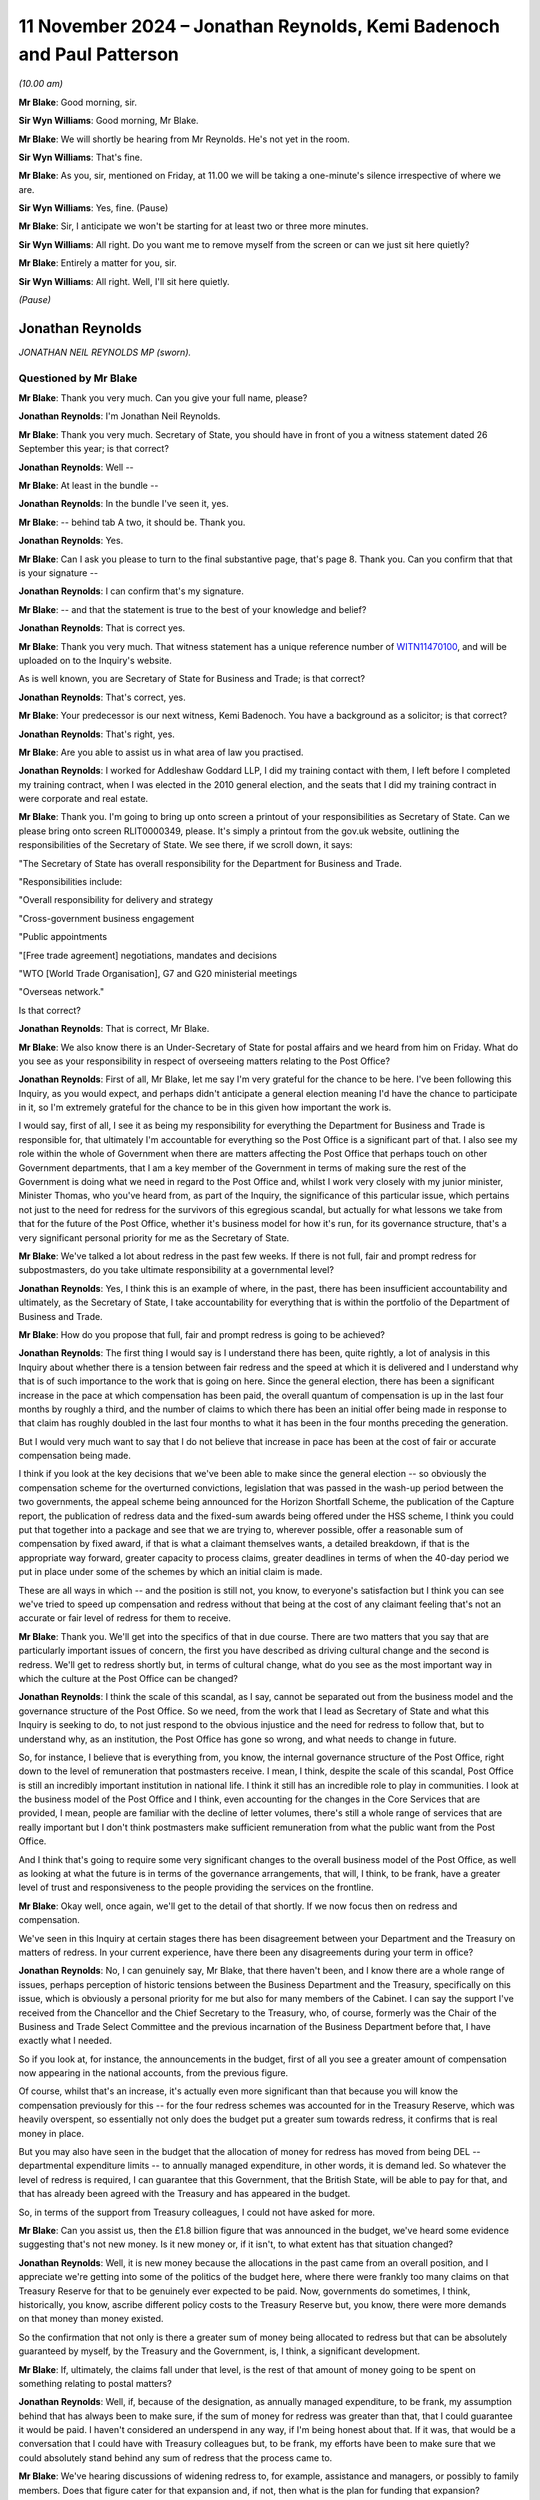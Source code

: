 .. raw:: html

   <a id="hearing-link" href="https://www.postofficehorizoninquiry.org.uk/hearings/phase-7-11-november-2024">Official hearing page</a>

11 November 2024 – Jonathan Reynolds, Kemi Badenoch and Paul Patterson
======================================================================

.. raw:: html

   <details id="hearing-meta" open>
        <summary>
            <span class="open">Hide video</span>
            <span class="closed">Show video</span>
        </summary>
   <lite-youtube videoid="YbiDEozv7og" params="rel=0"></lite-youtube>
   <lite-youtube videoid="9eL5ALjYsKU" params="rel=0"></lite-youtube>
   </details>

*(10.00 am)*

**Mr Blake**: Good morning, sir.

**Sir Wyn Williams**: Good morning, Mr Blake.

**Mr Blake**: We will shortly be hearing from Mr Reynolds. He's not yet in the room.

**Sir Wyn Williams**: That's fine.

**Mr Blake**: As you, sir, mentioned on Friday, at 11.00 we will be taking a one-minute's silence irrespective of where we are.

**Sir Wyn Williams**: Yes, fine.  (Pause)

**Mr Blake**: Sir, I anticipate we won't be starting for at least two or three more minutes.

**Sir Wyn Williams**: All right.  Do you want me to remove myself from the screen or can we just sit here quietly?

**Mr Blake**: Entirely a matter for you, sir.

**Sir Wyn Williams**: All right.  Well, I'll sit here quietly.

*(Pause)*

Jonathan Reynolds
-----------------

*JONATHAN NEIL REYNOLDS MP (sworn).*

Questioned by Mr Blake
^^^^^^^^^^^^^^^^^^^^^^

**Mr Blake**: Thank you very much.  Can you give your full name, please?

.. rst-class:: indented

**Jonathan Reynolds**: I'm Jonathan Neil Reynolds.

**Mr Blake**: Thank you very much.  Secretary of State, you should have in front of you a witness statement dated 26 September this year; is that correct?

.. rst-class:: indented

**Jonathan Reynolds**: Well --

**Mr Blake**: At least in the bundle --

.. rst-class:: indented

**Jonathan Reynolds**: In the bundle I've seen it, yes.

**Mr Blake**: -- behind tab A two, it should be.  Thank you.

.. rst-class:: indented

**Jonathan Reynolds**: Yes.

**Mr Blake**: Can I ask you please to turn to the final substantive page, that's page 8.  Thank you.  Can you confirm that that is your signature --

.. rst-class:: indented

**Jonathan Reynolds**: I can confirm that's my signature.

**Mr Blake**: -- and that the statement is true to the best of your knowledge and belief?

.. rst-class:: indented

**Jonathan Reynolds**: That is correct yes.

**Mr Blake**: Thank you very much.  That witness statement has a unique reference number of `WITN11470100 <https://www.postofficehorizoninquiry.org.uk/evidence/witn11470100-rt-hon-jonathan-reynolds-mp-witness-statement>`_, and will be uploaded on to the Inquiry's website.

As is well known, you are Secretary of State for Business and Trade; is that correct?

.. rst-class:: indented

**Jonathan Reynolds**: That's correct, yes.

**Mr Blake**: Your predecessor is our next witness, Kemi Badenoch. You have a background as a solicitor; is that correct?

.. rst-class:: indented

**Jonathan Reynolds**: That's right, yes.

**Mr Blake**: Are you able to assist us in what area of law you practised.

.. rst-class:: indented

**Jonathan Reynolds**: I worked for Addleshaw Goddard LLP, I did my training contact with them, I left before I completed my training contract, when I was elected in the 2010 general election, and the seats that I did my training contract in were corporate and real estate.

**Mr Blake**: Thank you.  I'm going to bring up onto screen a printout of your responsibilities as Secretary of State.  Can we please bring onto screen RLIT0000349, please.  It's simply a printout from the gov.uk website, outlining the responsibilities of the Secretary of State.  We see there, if we scroll down, it says:

"The Secretary of State has overall responsibility for the Department for Business and Trade.

"Responsibilities include:

"Overall responsibility for delivery and strategy

"Cross-government business engagement

"Public appointments

"[Free trade agreement] negotiations, mandates and decisions

"WTO [World Trade Organisation], G7 and G20 ministerial meetings

"Overseas network."

Is that correct?

.. rst-class:: indented

**Jonathan Reynolds**: That is correct, Mr Blake.

**Mr Blake**: We also know there is an Under-Secretary of State for postal affairs and we heard from him on Friday.  What do you see as your responsibility in respect of overseeing matters relating to the Post Office?

.. rst-class:: indented

**Jonathan Reynolds**: First of all, Mr Blake, let me say I'm very grateful for the chance to be here.  I've been following this Inquiry, as you would expect, and perhaps didn't anticipate a general election meaning I'd have the chance to participate in it, so I'm extremely grateful for the chance to be in this given how important the work is.

.. rst-class:: indented

I would say, first of all, I see it as being my responsibility for everything the Department for Business and Trade is responsible for, that ultimately I'm accountable for everything so the Post Office is a significant part of that.  I also see my role within the whole of Government when there are matters affecting the Post Office that perhaps touch on other Government departments, that I am a key member of the Government in terms of making sure the rest of the Government is doing what we need in regard to the Post Office and, whilst I work very closely with my junior minister, Minister Thomas, who you've heard from, as part of the Inquiry, the significance of this particular issue, which pertains not just to the need for redress for the survivors of this egregious scandal, but actually for what lessons we take from that for the future of the Post Office, whether it's business model for how it's run, for its governance structure, that's a very significant personal priority for me as the Secretary of State.

**Mr Blake**: We've talked a lot about redress in the past few weeks. If there is not full, fair and prompt redress for subpostmasters, do you take ultimate responsibility at a governmental level?

.. rst-class:: indented

**Jonathan Reynolds**: Yes, I think this is an example of where, in the past, there has been insufficient accountability and ultimately, as the Secretary of State, I take accountability for everything that is within the portfolio of the Department of Business and Trade.

**Mr Blake**: How do you propose that full, fair and prompt redress is going to be achieved?

.. rst-class:: indented

**Jonathan Reynolds**: The first thing I would say is I understand there has been, quite rightly, a lot of analysis in this Inquiry about whether there is a tension between fair redress and the speed at which it is delivered and I understand why that is of such importance to the work that is going on here.  Since the general election, there has been a significant increase in the pace at which compensation has been paid, the overall quantum of compensation is up in the last four months by roughly a third, and the number of claims to which there has been an initial offer being made in response to that claim has roughly doubled in the last four months to what it has been in the four months preceding the generation.

.. rst-class:: indented

But I would very much want to say that I do not believe that increase in pace has been at the cost of fair or accurate compensation being made.

.. rst-class:: indented

I think if you look at the key decisions that we've been able to make since the general election -- so obviously the compensation scheme for the overturned convictions, legislation that was passed in the wash-up period between the two governments, the appeal scheme being announced for the Horizon Shortfall Scheme, the publication of the Capture report, the publication of redress data and the fixed-sum awards being offered under the HSS scheme, I think you could put that together into a package and see that we are trying to, wherever possible, offer a reasonable sum of compensation by fixed award, if that is what a claimant themselves wants, a detailed breakdown, if that is the appropriate way forward, greater capacity to process claims, greater deadlines in terms of when the 40-day period we put in place under some of the schemes by which an initial claim is made.

.. rst-class:: indented

These are all ways in which -- and the position is still not, you know, to everyone's satisfaction but I think you can see we've tried to speed up compensation and redress without that being at the cost of any claimant feeling that's not an accurate or fair level of redress for them to receive.

**Mr Blake**: Thank you.  We'll get into the specifics of that in due course.  There are two matters that you say that are particularly important issues of concern, the first you have described as driving cultural change and the second is redress.  We'll get to redress shortly but, in terms of cultural change, what do you see as the most important way in which the culture at the Post Office can be changed?

.. rst-class:: indented

**Jonathan Reynolds**: I think the scale of this scandal, as I say, cannot be separated out from the business model and the governance structure of the Post Office.  So we need, from the work that I lead as Secretary of State and what this Inquiry is seeking to do, to not just respond to the obvious injustice and the need for redress to follow that, but to understand why, as an institution, the Post Office has gone so wrong, and what needs to change in future.

.. rst-class:: indented

So, for instance, I believe that is everything from, you know, the internal governance structure of the Post Office, right down to the level of remuneration that postmasters receive.  I mean, I think, despite the scale of this scandal, Post Office is still an incredibly important institution in national life.  I think it still has an incredible role to play in communities. I look at the business model of the Post Office and I think, even accounting for the changes in the Core Services that are provided, I mean, people are familiar with the decline of letter volumes, there's still a whole range of services that are really important but I don't think postmasters make sufficient remuneration from what the public want from the Post Office.

.. rst-class:: indented

And I think that's going to require some very significant changes to the overall business model of the Post Office, as well as looking at what the future is in terms of the governance arrangements, that will, I think, to be frank, have a greater level of trust and responsiveness to the people providing the services on the frontline.

**Mr Blake**: Okay well, once again, we'll get to the detail of that shortly.  If we now focus then on redress and compensation.

We've seen in this Inquiry at certain stages there has been disagreement between your Department and the Treasury on matters of redress.  In your current experience, have there been any disagreements during your term in office?

.. rst-class:: indented

**Jonathan Reynolds**: No, I can genuinely say, Mr Blake, that there haven't been, and I know there are a whole range of issues, perhaps perception of historic tensions between the Business Department and the Treasury, specifically on this issue, which is obviously a personal priority for me but also for many members of the Cabinet.  I can say the support I've received from the Chancellor and the Chief Secretary to the Treasury, who, of course, formerly was the Chair of the Business and Trade Select Committee and the previous incarnation of the Business Department before that, I have exactly what I needed.

.. rst-class:: indented

So if you look at, for instance, the announcements in the budget, first of all you see a greater amount of compensation now appearing in the national accounts, from the previous figure.

.. rst-class:: indented

Of course, whilst that's an increase, it's actually even more significant than that because you will know the compensation previously for this -- for the four redress schemes was accounted for in the Treasury Reserve, which was heavily overspent, so essentially not only does the budget put a greater sum towards redress, it confirms that is real money in place.

.. rst-class:: indented

But you may also have seen in the budget that the allocation of money for redress has moved from being DEL -- departmental expenditure limits -- to annually managed expenditure, in other words, it is demand led. So whatever the level of redress is required, I can guarantee that this Government, that the British State, will be able to pay for that, and that has already been agreed with the Treasury and has appeared in the budget.

.. rst-class:: indented

So, in terms of the support from Treasury colleagues, I could not have asked for more.

**Mr Blake**: Can you assist us, then the £1.8 billion figure that was announced in the budget, we've heard some evidence suggesting that's not new money.  Is it new money or, if it isn't, to what extent has that situation changed?

.. rst-class:: indented

**Jonathan Reynolds**: Well, it is new money because the allocations in the past came from an overall position, and I appreciate we're getting into some of the politics of the budget here, where there were frankly too many claims on that Treasury Reserve for that to be genuinely ever expected to be paid.  Now, governments do sometimes, I think, historically, you know, ascribe different policy costs to the Treasury Reserve but, you know, there were more demands on that money than money existed.

.. rst-class:: indented

So the confirmation that not only is there a greater sum of money being allocated to redress but that can be absolutely guaranteed by myself, by the Treasury and the Government, is, I think, a significant development.

**Mr Blake**: If, ultimately, the claims fall under that level, is the rest of that amount of money going to be spent on something relating to postal matters?

.. rst-class:: indented

**Jonathan Reynolds**: Well, if, because of the designation, as annually managed expenditure, to be frank, my assumption behind that has always been to make sure, if the sum of money for redress was greater than that, that I could guarantee it would be paid.  I haven't considered an underspend in any way, if I'm being honest about that.  If it was, that would be a conversation that I could have with Treasury colleagues but, to be frank, my efforts have been to make sure that we could absolutely stand behind any sum of redress that the process came to.

**Mr Blake**: We've hearing discussions of widening redress to, for example, assistance and managers, or possibly to family members.  Does that figure cater for that expansion and, if not, then what is the plan for funding that expansion?

.. rst-class:: indented

**Jonathan Reynolds**: So you will understand we have, as well as the number of announcements that we've made, been looking at a whole range of issues, Mr Blake, exactly as you describe. A particularly significant one of those is around family members, where we have been looking at, for instance, if there was agreement to extend to family members, would the existing schemes be the right mechanisms through which people would do that; would it require something else?  Obviously a whole range of fairly legal definitions as to who -- how the scope would cover everyone who that needed to do.

.. rst-class:: indented

If there were significant extensions to the eligible claimants at present, I would seek Treasury agreement for additional funding for those.  It's possible that sum of money might be sufficient but, if there was to be an extension in any way, I think the appropriate cause of action would be to ensure that there are agreements in place with the Treasury that due funding is available for those.

**Mr Blake**: Are you personally aware of any cost projections in respect of how much that might cost?

.. rst-class:: indented

**Jonathan Reynolds**: I haven't seen in any of the official advice I've received a specific sum of money.  I think the costs -- the work being undertaken covers the potential scope but that could be quite wide or quite narrow, depending on the definition of harms you were seeking to provide redress for and, to be frank, you will understand that part of our work will be guided by the findings of this Inquiry as well, and the recommendations that might come from it.

**Mr Blake**: Thank you.  Could we please bring up onto screen BEIS0000888.  This is an email exchange that we took the Minister to on Friday.  We now have the underlying submissions, so we'll go to the submission as well, but if we could perhaps start on page 5 and into page 6.  At the bottom of page 5, we have the summary of the submission.  It says:

"Timing: We would be grateful for a swift readout. Post Office has received regular correspondence from postmasters awaiting payment of the £75k fixed sum following the March announcement and we expect it to be raised during next week's redress announcement."

It makes number of recommendations to the Minister. The first is:

"Implementing your predecessors' announcement to introduce a fixed-sum award of £75k to [Horizon Shortfall Scheme] claimants, to bring the scheme in line with the GLO scheme.

"b) Capping awards at £50k where postmasters reject the fixed sum and are offered a lower amount with no option to return to the fixed sum.

"c) Not providing legal advice to claimants to consider the offer of a fixed sum.

"d) Consider whether to delay the introduction of a fixed-sum award until we have clarity from [the Treasury] on funding for HSS appeals, noting that this could take several weeks or months."

Finally:

"e) Note the revised application process ..."

We'll come on to most of those but, in terms of (d), we were just speaking about issues with the Treasury. Was there an issue here with the Treasury and was it overcome?

.. rst-class:: indented

**Jonathan Reynolds**: Mr Blake, no, I'm not aware of there being any Treasury element to the conversation around this.  As you say, the principles behind the key policy features of this submission had already, I think, broadly been established in Parliament as desirable, that the way the election had fallen meant, essentially, previous announcements were being implemented by ourselves as a new Government, and the key aspect of this is, obviously, the presentation of a fixed-sum for those cases where claimants would feel that that was the best course of action for them, effectively offering an expedited fixed sum, so it as to be able to get compensation and redress to people as quickly as possible and, of course, alongside that, if they believed that would not be an appropriate level of redress, the existing ability to have the individual assessment go forward.

**Mr Blake**: The fixed sum seems to be in relation to the HSS appeals mechanism.  We can come on to look at that shortly.  If we scroll up, please, we see on page 2 confirmation from the Minister.  In the middle of page 2, thank you very much, it says:

"Thank you for attending the meeting today -- for the benefit of the chain, the Minister was content with the recommendations a), b), c) and e) in the [submission] but has asked not to delay the introduction of the fixed sums award outline in recommendation d)."

So the potential delay that might be caused in respect of the appeals mechanism was put to one side, and the announcement made in any event.

If we please scroll to page 1 we can see that you had reviewed the submission as well and agreed with Minister Thomas' steers.  Is that something you recall?

.. rst-class:: indented

**Jonathan Reynolds**: That's right, that's right, Mr Blake.

**Mr Blake**: Perhaps if we're able to, it's only been recently received but the submission of 22 July should have a unique reference number of BEIS0001228.  Thank you. It's going to come onto screen.  I think it's a submission that we didn't have as at Friday's hearing so I'd like to take you to it, just to clear up a few matters that were addressed on Friday.

So this is the underlying submission of 22 July.  We see there a summary of the issue:

"This note seeks your agreement on delivering a fixed-sum award to provide redress to postmasters participating in the Horizon Shortfall Scheme."

The "Recommendation" is exactly as we've seen in that covering email.

Can we please turn over the page to page 2. Paragraph 6 addresses the £50,000 cap.  I'm just going to read to you that paragraph.  It says:

"From a public money perspective, the £75k will be more efficient to administer than the full claims process.  If the £75k remains available to those who pursue the full claims process, there is a high risk that many more will choose this option leading to greater costs and delays.  We therefore recommend that claimants who reject the £75k should not be able to return to it if, upon full assessment of their claim, they are awarded a lower amount.  Instead, we recommend that the award is capped at £50k (or the value of the offer if it exceeds £50k) to ensure fairness and help provide value for money for the taxpayers.  This is consistent with the approach on the GLO scheme, although there haven't been any instances of a claimant receiving lower than £75k in practice."

This is a proposal that has been described as a jeopardy issue.  It's been criticised by some in respect of the pressure that it places on claimants who may be elderly, may simply be wanting money as quickly as possible, and are put in a position where, if they don't accept the £75,000, they are at serious risk of losing a considerable amount of money.  What is your view on that?

.. rst-class:: indented

**Jonathan Reynolds**: So, Mr Blake, the public policy perspective on paragraph 6 is obviously that, in order to give people a route to redress as soon as possible, that's what the fixed sum process is there to do, and my view was always that that should be set at a level where, for most people who would consider that, that would be, you know, a decent level of redress that they would feel was appropriate to the situation that they were in.

.. rst-class:: indented

Obviously you're right to say, when you have a choice between a fixed sum and an individual assessment, you wouldn't want there to be a sense of risk or jeopardy that pushed people to a course of action that they ideally didn't want to go under.  So the £50,000 reference in paragraph 6 is effectively a security cap.  It's a floor by which you will be aware if you're going through that process that you don't risk, for instance, getting a sum of redress which is considerably below the £75k.

.. rst-class:: indented

So you will see, I hope, in each of the decisions made, an attempt to provide people with a genuine choice as to what is the fair course of redress for them, bearing in mind quantum of redress and the timescale at which they will receive it, but always trying through, whether there's the £50k floor in this proposal or, for instance, through the HSS appeals scheme that we've announced, a set of checks and balances that hopefully give people assurance that it's not an attempt to force people down a route they wouldn't necessarily want to go down, but to give them some assurance.

**Mr Blake**: How about the consideration of value for money for taxpayers in setting the £50,000 level where it is?

.. rst-class:: indented

**Jonathan Reynolds**: Well, I think in every decision that you make as a government minister you always have to have regard for the fact that this is taxpayers money, ultimately, you're making decisions and you want it spent fairly, but the key determinant, I would say, of the sums of money in this submission, is what are the appropriate levels from the perspective of fairness for redress that are put in place.  You will see, obviously, I think people understand, if you didn't have the distinction between the two schemes, you wouldn't be creating essentially the capacity to consider the more complex claims in a way that you would want to make sure there's fair and speedy redress for people in that cohort.

.. rst-class:: indented

Equally, I think you wouldn't want a situation where it was a choice between a fixed sum and no kind of security, if you went down the other route.

**Mr Blake**: Thank you.  If we could scroll down because the submission may be new for a number of the Core Participants.  I'll just read to you paragraph 9, which addresses value for money.  It says:

"There will be overpayment duty to this intervention.  There is a risk that very small claims could make up a significant proportion of expected late applications, and all would be entitled to £75k.  As of June 2024, the Post Office have paid [approximately] 600 claimants £5k or less (and have paid over 100 of these claimants less than £1k).  However, officials believe the measure provides [value for money] overall as there are no lower cost alternatives that ensure equal treatment of [the Horizon Shortfall Scheme] and GLO claimants.  Offering a lower or no fixed payment is unlikely to reduce the overpayment risk and may increase the total costs to [the Government].  The £75k fixed payment also reduces the administrative costs of resolving potential appeals due to under-settlements. As set out above it also mitigates some of the criticisms that the [Horizon Shortfall Scheme] applicants have under-claimed due to the lack of upfront legal advice and problems with the consequential loss guidance."

Does that summarise for you the position in respect of the value for money?

.. rst-class:: indented

**Jonathan Reynolds**: Yes, Mr Blake, I have always accepted there will be, in some cases, effectively an overpayment, relative to the actual financial loss but I think we would all accept, when you consider what the Post Office, what the UK State has put some of these people through, there's a wider set of factors to consider, and that the kind of approach articulated in paragraph 9, whilst, yes, on the one hand there would be some people who could nominally be said to receive a considerable sum in relation to the shortfalls that they had been held accountable for, when considered in aggregate, this is a fair and reasonable approach.

**Mr Blake**: Thank you if we please turn over the page and scroll down to paragraph 16, about halfway through that paragraph, it says:

"Officials have discussed a potential closure date of 31 March with Post Office, but this timing may need to be reviewed.  You will receive separate advice on scheme closure date in the next few weeks."

We're going to come on shortly to the closure dates of both the Horizon Shortfall Scheme and also the GLO. Are you able to confirm whether you did receive subsequent advice on this issue?

.. rst-class:: indented

**Jonathan Reynolds**: Yes, I have received, Mr Blake, a further advice note on the potential closing dates for some of the compensation schemes.

**Mr Blake**: Thank you.  If we scroll over the page, please, there's a section on legal costs, that's in respect of the advice that's provided to applicants to the scheme:

"The current policy on the [Horizon Shortfall Scheme] legal costs is that Post Office will reimburse reasonable fees for postmasters to seek advice on their offer of compensation.  For those who wish to accept the £75k fixed sum, either as a top-up where they have already settled their claim below this amount or those who have not yet settled, we do not think that the costs of legal advice should be reimbursed.  This is because: the value for money is diminished by incurring significant expenditure on claimant's legal fees; legal involvement will slow delivery down; and postmasters who settled below £75k have already had the opportunity to seek legal advice and are now being offered a higher amount."

Can you assist us, then why is it that applicants who accept the fixed-sum award should not be provided with legal advice?

.. rst-class:: indented

**Jonathan Reynolds**: So, Mr Blake, the intention of this point, of the policy, from my point of view, was always that I believed people who were able to make a very clear personal choice that they would be in a satisfactory position to accept the fixed-sum award would be able to do so, and the point in relation to legal advice was really to continue with the aspirations that that could be delivered at a significantly faster pace than previous compensation had to date.

.. rst-class:: indented

It was always my belief, and is my belief, that anybody who has a more complicated case, who believed they were borderline in terms of whether the £75,000 fixed sum would be adequate redress or not, would go down the route of individual assessment, and this was simply a way of getting appropriate redress to a significant group of people as possible who would be able to make that decision without regard to their own legal advice.

**Mr Blake**: Do you recognise the risks that have been articulated in the Inquiry about certain individuals who might fall slightly above the £75,000, say £85,000 or £95,000, and don't take legal advice and end up in a worse position?

.. rst-class:: indented

**Jonathan Reynolds**: Yes, absolutely.  I think whenever there's any kind of threshold in public policy it's always people close to, above or near on that threshold that some of these particular issues will emerge from.  You referenced in your previous question the fact that a number of the claims would technically result in overpayment if they went down the fixed-sum route to redress.  So my assumption here has always been that there will be a significant and is a significant group of claimants for whom this decision is relatively straightforward and anyone in that more complex position would go down the route of individual assessment, and, in fact, we'd have greater capacity to give those people appropriate redress at the pace they needed it at, if we were able to free up capacity to do so because of being able to offer a significant fixed-sum award to people who were in a position to make that decision quite clearly.

.. rst-class:: indented

I will, just say in relation to that, I'm aware that there has been, you know, at various times, particularly in the public domain, criticisms about, you know, how many different stages this process involves, you know, different sets of lawyers and the cost of those.  That has never been a factor, you know, in a decision like this.  When you look again at the scale of this injustice, you wouldn't want to, in any way, limit access to legal advice as part of that.  This was simply about how to appropriately run the compensation schemes.

**Mr Blake**: Thank you.  Paragraph 19 says:

"There is a risk that not offering legal advice will be criticised as unfair on postmasters given previous commentary about low levels of legal representation for claimants in the [Horizon Shortfall Scheme].  However, as this intervention will benefit postmasters and is intended to be delivered swiftly, it is a defensible approach that ensures the benefits of the policy are fully realised and we recommend that approach. A separate decision to introduce an appeals mechanism would also help here."

Can you assist us, what is the current position on the appeals mechanism, so far as you're aware?

.. rst-class:: indented

**Jonathan Reynolds**: Yes.  So we have made the announcement that we will accept the Advisory Board's request for an appeals mechanism.  That work is proceeding at pace. I believe -- and I hope you will understand I have to formally announce any new initiatives to Parliament itself -- but I hope to be able to have some of the details able to be presented to the House of Commons in a very short period of time, certainly looking towards the very beginning of next year.

**Mr Blake**: Thank you.  In terms of the fixed sum, we've heard some evidence about concerns for those who sign up to that fixed sum, that they are waiving any right to an appeals mechanism that they're not yet aware of how it will work.  What's your view on that?

.. rst-class:: indented

**Jonathan Reynolds**: Well, you will have seen in the bundle that the reference to this that I made in an oral statement I made to Parliament, shortly after becoming the Secretary of State.  In that statement, I talk about how the appeals mechanism is, in design, there to make sure people who feel that there hasn't been appropriate consideration of all the evidence, they've got new evidence, can then have that considered through that appeal process.

.. rst-class:: indented

In practice, I believe that appeals scheme will be open to anyone who is dissatisfied with the result of their claim.  Given the appropriate safeguards, caps and a process that's in place already, I'm not sure that will be too large a group of people but I think it's an important safeguard in the system to have.  But, effectively, just to repeat that, to be clear, I see that as being available to anyone under the HSS scheme who is dissatisfied with the result of their claim.

**Mr Blake**: Might that include those who accepted the fixed sum?

.. rst-class:: indented

**Jonathan Reynolds**: Not those who have accepted the fixed sum, or I believe that would result in insufficient capacity in that scheme to deal with the kinds of cases we're most interested in making sure have again had that full, speedy and effective redress.

**Mr Blake**: Can we please turn to RLIT0000413, please.

**Sir Wyn Williams**: Before we do, Mr Blake, could I just ask one or two questions about this myself?

**Mr Blake**: Absolutely.

**Sir Wyn Williams**: First of all, in relation to paragraph 19, since it's still -- well, it was on the screen -- this is one of the things that's going around in my head, Mr Reynolds, so I would like your help with it.

My understanding is that, under the HSS scheme that operated before fixed offers were introduced, once the scheme got to the point where an offer was made to a claimant, he or she, that is the claimant, at that point could take legal advice and be recompensed for the cost of it, subject to a limit, about whether or not the offer should be accepted or not, all right?

Now, in a sense, all that's happening with a fixed sum is that an offer is being made at a much earlier stage because many of the steps leading to an offer have been left out.  So I'm still struggling to see why there's a blanket refusal to allow legal advice about the offer of £75,000.  I take your point, Mr Reynolds, that for many people the answer will be obvious and, in those circumstances, I think you can reasonably assume that they wouldn't bother with legal advice.

But there are going to be some cases where there are difficult decisions to be made, and it's quite tough, I think, and I'm expressing a very provisional opinion, to think that the claimant in those borderline cases either has to make a decision without legal advice or pay for it themselves.

So my question to you is, why is it a blanket no recompense for legal advice, as opposed to a more nuanced policy, which would allow for, shall we say, the obtaining of legal advice when it's obviously a borderline case?

.. rst-class:: indented

**Jonathan Reynolds**: Yes, thank you, Sir Wyn.  I know you've taken a particular interest in this matter, quite rightly. I would say the view in terms of the submissions that we received, that became the policy, was that to involve legal advice in such a way in the fixed sum would go against the objective of having a route to redress that was speedy, straightforward, easy to deliver at pace. I have always been of the view, as I said to Mr Blake earlier that anyone with any, perhaps, complexity or grey area in whether that would be the appropriate route for them would anyway go down the individual assessment route and take the offer of the funded legal advice.

.. rst-class:: indented

That was part of that.  I appreciate what you're asking specifically is why not have an area -- a bit of discretion in that, in terms of those particular cases? I think that is a very reasonable point and I can assure you that we are looking very much to the work of this Inquiry, in terms of lessons for the future and whether there would be the need, when, you know, dealing with schemes like this, or indeed this one, to take account of that.  So I take on board your feedback on that point very much.

**Sir Wyn Williams**: Well, I am not making a recommendation in advance, Mr Reynolds, I assure you, but I did want to clear my thought process at the very least about that, so thank you very much.  Could we go back to paragraph 6, please.

**Mr Blake**: That's page 2.

**Sir Wyn Williams**: It's the sentence four lines down:

"We therefore recommend that claimants who reject the £75k should not be able to return to it if, upon full assessment of their claim, they are awarded a lower amount."

Fine, all right.  I'll park that and think about it. But there's an intermediate position, isn't there, which I want to canvas with you again because I'm sort of having these ideas floating in my head.  The £75,000 is rejected, and the claimant goes down the route of full assessment but, long before he or she gets to full assessment, he or she realises (a) that their claim may not be as valuable as they thought or (b) just out of frustration, they are fed up with the process.

There is no getting off point, as I understand it, once you reject the £75k, you've rejected it once and for all.  You can't change your mind, shall we say, three or six months later but long before any offer is made to you; is that reasonable, do you think?

.. rst-class:: indented

**Jonathan Reynolds**: Well, Sir Wyn, I believe that is the position.

**Sir Wyn Williams**: Yes.

.. rst-class:: indented

**Jonathan Reynolds**: I have to be frank, I've never considered a situation properly where someone is in that place where they may wish, before the final determination is made, to change their route to redress.  So I think that is an interesting proposition.  I think you'd have to, in order to maintain the objectives here of the two routes to redress, decide when and how that would be appropriate to do so.  It would also be my aspiration, to be frank, that compensation redress is delivered at such a pace that there aren't significant periods between the claim coming in and the money going out the door to pay for that redress, but that is unfortunately the situation we have with a number of the claims.

.. rst-class:: indented

So I think there would have to be some appropriate safeguards in place as to when that were possible.  But it is something that could happen, if that would be where we believed we needed to make an alteration, again to provide the right redress to people at a pace that they deserve it.

**Sir Wyn Williams**: Thank you.

Thanks, Mr Blake.  Back to you.

**Mr Blake**: Thank you very much.

If we could return, then, to that Guardian article at RLIT0000413.  It addresses the potential deadline, and this time it addresses the GLO scheme, rather than the Horizon Shortfall Scheme.  But I'll just read to you a few passages:

"Post Office operators affected by the Horizon IT scandal will not all receive payouts by the March 2025 deadline called for by the campaigner Sir Alan Bates, the postal minister has admitted.

"Gareth Thomas said it would be difficult to achieve the deadline but promised that there would be 'substantial progress' towards clearing the compensation claim backlog by next summer."

It says a little further down:

"'I wish I could commit to Sir Alan's timeframe', said Thomas, speaking to BBC Breakfast on Wednesday. 'I think we will have made substantial progress by next summer'."

Are you in the same position: are you not able to commit to a timeframe and, if so, when, do you participate?

.. rst-class:: indented

**Jonathan Reynolds**: Mr Blake, I've thought about this a great deal and, obviously, anything put forward by Sir Alan in particular I'll consider to a significant degree.  The position I'm in is I'm trying to make sure people get redress for a horrendous scandal, and that's an important job of work.  At a minimum, I don't want to do anything that makes that injustice even worse, and the worry about a deadline, can you imagine a situation where, for whatever reason, a claim has not come in, I think it would be unconscionable to say that is not going to be considered.

.. rst-class:: indented

Now, where I really do share Sir Alan's frustration is in the fact that the real significant delay in the GLO scheme is in the claims arriving in because of the preparation for them.  So I share all of Minister Thomas' concerns but the last note I sent to my own officials was to say that, if there was a situation where we were still, going into next year, frustrated at the lack of claims coming in, even though I've got those concerns I've just articulated, I may wish to go forward with something like that, that would make clear I've got to have those claims in, in order to get people the redress and the justice that they deserve.

.. rst-class:: indented

Now, I'd obviously want to make sure I was putting myself in a position where I wasn't committing any further injustice in the future but, if my frustration in those claims not arriving at the Department meant that I felt that was the only way to speed this up, and I felt that wasn't going to prejudice any individual claim, based on the information that I had, it will be something that I will consider because obviously I want to get redress to these people that they deserve, as soon as possible.

**Mr Blake**: Have you done any blue-sky thinking, either in respect of the Horizon Shortfall Scheme or the GLO or in respect of any of the other schemes, as to whether matters can be sped up, whether it's by lowering the evidential burden or in some way making it easier and quicker?

.. rst-class:: indented

**Jonathan Reynolds**: We think about the pace at which redress has been delivered a great deal, and I said to you in my introductory answers that obviously we have seen an increase since the election, but that has always been, for my personal view, not in such a way that has reduced the accuracy of the redress payments being made or in a way which has meant that claims today are being dealt with to a different evidential threshold to ones in the past.  I think there probably would be some judicial review, you know, risk if that were seen to be the case.

.. rst-class:: indented

Where we've seen increases in the pace at which redress has been delivered, some of those are just old-fashioned issues of capacity and focus.  As I say, it has been clearly an objective of the new ministers, of the new Government, to make sure this is being done at pace but, again, I'd just like to reassure people that there is no sense of that being done at the cost of accuracy or a change to how cases are being considered relative to the past.

**Mr Blake**: Thank you.  I'd like to move on to a new topic which is the Post Office Horizon System Offences Act.  It came in just before the election.  I think you've said in your statement that you that some involvement.  Can you assist us with what that involvement was?

.. rst-class:: indented

**Jonathan Reynolds**: That's right.  I mean, people will be familiar with the challenge that the then government had and we, as the opposition, were sensitive to, which was you have a large cohort of people for whom they were clearly wrongly convicted.  There are two major problems with the traditional route to overturning those convictions: the Criminal Cases Review Process and Commission. Firstly that a lot of those people had lost all faith in the justice system and I think we can understand why that would be the case and, second of all, the time frames for where we had got to and extrapolating that to where we would get to were, for years and years -- I mean, it was absolutely conceivable that if we had relied on the traditional constitutional route to doing that, many of those people would never have had the justice they deserved and obviously would never have got then the redress that they deserved because they would have been, at that point, in the process.

.. rst-class:: indented

So when -- I felt I'd had a good working relationship with the then Conservative Government's Postal Affairs Minister, Minister Hollinrake, when the potential -- he approached me and told me that there was potential for, you know, an Act of Parliament, very significant constitutional terms, of course, to overturn these convictions, I was immediately aware of just how significant that would be and the reasonable concerns a lot of people would have about constitutional protections and oversight of that, but just, looking at the problem, it was clear to me that was really the only vehicle that we had to deliver justice.

.. rst-class:: indented

And so you will I think, Mr Blake, appreciate, you know, in any political context, you've got to consider not just the here and now but what are the precedents people might take from that?

.. rst-class:: indented

You know, I think we'd all say we wouldn't want a system where there were -- you know, where it was a common occurrence for Acts of Parliament to overturn the courts.  That is not an easy or attractive proposition to have.  So I really led conversations on our side of the aisle within the Labour Party about why I believe this was the best and only vehicle to doing that and, between ourselves, I believe we secured the cross-party agreement that was necessary -- I should say, at this point -- we had no idea the general election was coming, so we had no idea it would be part of the expedited process that happens when an election is called to pass, the so-called wash-up procedure, when legislation goes through much quicker than it usually does.

.. rst-class:: indented

And I think if you looked at some of the Hansard exchanges around that, we very much tried to indicate the unique circumstances that had led to this position being reached, and the cross-party agreement that lay behind that, and some of those protections we thought were necessary around that.  But I will say, Mr Blake, I'm very much aware, in a year, 10 years, 50 years, whatever, there will be people who will say, you know, that was not the right decision because of the constitutional precedent, which I don't believe it did set by the way a precedent because of the unique circumstances of this, but I know people will maybe cite that in future.

.. rst-class:: indented

But I absolutely believe, without that cross-party agreement and breakthrough, we'd be in a position here today where this cohort of people would not have had their convictions overturned and they would not be receiving redress.

**Mr Blake**: Are you able to provide us with any update as to how many people have been contacted in respect of that legislation?

.. rst-class:: indented

**Jonathan Reynolds**: Yes, Mr Blake.  So you will be aware of something, to be frank, at the time when we were having these discussions and it wasn't until I'd become the Secretary of State, and was several weeks into the job, that I became aware of, which is the Ministry of Justice, which obviously -- the judicial system held the records for this group of cases -- was not in a position to speedily inform this cohort of people of their eligibility -- that their convictions had been overturned and their eligibility for redress.

.. rst-class:: indented

I'm really aware of the fact that this is -- this whole issue is an example where there's a sense to different bits of Government, different bits of the State not accepting accountability, so when I talk about my frustrations with the records, it's not me in any way passing blame or the buck for that, but I simply wasn't aware that it wouldn't be relatively straightforward having had this breakthrough to contact these people.

.. rst-class:: indented

For the people in the Horizon Convictions Redress Scheme, there are 172 claims that have been received. That is up considerably obviously because it's a relatively new scheme.  Full and final settlements under that scheme are now at 36 but there's still a significant number of people therefore who haven't had those interim claims.  Because of the problems with the records we made a direct appeal for people to contact us directly and go into the system, though I again appreciate they will say, "Why don't you have the records to contact us?", and we are regularly in touch with the Ministry of Justice about their efforts to identify specifically claims; the nightmare scenario frankly would be someone receiving a letter who wasn't eligible to receive it.

.. rst-class:: indented

But it is a frustration and, again, I would repeat the point that people who are in this position can contact the Government directly in order to go into the system and that the Ministry of Justice is working at pace on their side of this to make sure they're identifying the right people.

**Mr Blake**: You spoke about those who aren't eligible.  We have heard some evidence in relation to a category of people who aren't covered by the legislation, that's, for example, those who appealed but who were refused leave to appeal or whose appeals were rejected and, as a result of them having previously appealed, they are then cut out of a scheme that overturns the convictions of those who didn't even go to the appeals stage.

What is your view on that position?

.. rst-class:: indented

**Jonathan Reynolds**: So the specific criteria for eligibility under the Act of Parliament, obviously that was decided by the previous Government but we were aware through the Parliamentary exchanges of the decisions that were taken.  I think the two most significant ones were this cohort of people, so people who had already been able to go through the justice system but had not had their convictions overturned, the view being that they had already had the details of their case assessed in that way.

.. rst-class:: indented

And the other cohort were people who were not prosecuted by the Post Office, they were, for instance, by the Department of Work and Pensions, where there would be a different set of factors, different position in terms of obviously the well known failure of disclosure process by the Post Office, wouldn't apply to them, and they'd been a different position.  I should say as well, of course, that the devolved governments pass their own legislation because of the devolved nature of justice across the United Kingdom.

.. rst-class:: indented

But specific to the cohort you referenced, Mr Blake, I believe the previous Government system assessment was they would already have had their individual circumstances assessed and therefore in a different position to the majority of the cohort who were -- then needed this legislation in order to have their convictions overturned.

**Mr Blake**: How about that other group that you identified: those who were prosecuted by other agencies?

.. rst-class:: indented

**Jonathan Reynolds**: So again, I believe -- if I recall the conversations that were had and exchanges in Parliament, that was based on a genuine sense that the circumstances of those cases were different, so there wasn't the same failure of disclosure that we were aware of in the Post Office prosecutions.  And that frankly there would be, within that cohort, a greater number of cases where there were legitimate issues that had been pursued, and the blanket exoneration of the Act of Parliament wouldn't be the appropriate vehicle to include for those cases.

**Mr Blake**: Thank you.  My final topic today relates to the future of the Post Office.  If we put aside what external consultants may be planning, so Boston Consulting Group, I think, have been involved in planning.  We've heard about a strategic review from a company called Teneo. If we put those all aside, do you have any ideas as to how the Post Office might be changed to avoid a repetition of what we've seen in the past?

.. rst-class:: indented

**Jonathan Reynolds**: Yes, Mr Blake.  So as I said this in my earlier answers, I believe you cannot separate out the issues of justice and redress that this Inquiry is rightly dealing with from those wider conversations about the future of the Post Office.  I think the governance has to change. I think one of the most legitimate, you know, questions that I get, you know, from members of the public and constituents is the question of how did the Post Office not believe something must have gone wrong when all of a sudden after Horizon was introduced, there was a huge spike in convictions; what did they think was going on?

.. rst-class:: indented

And I think you have to assume that what they thought was that Horizon was catching people, rather than something could have gone wrong with the system and it's just inconceivable that that number of people were all of a sudden committing, you know, criminal offences and needed to be prosecuted.

.. rst-class:: indented

And so the governance model has to change.  There has to be connected to the change in the business model where postmasters have to earn more money from the services the public want.  I want to say specifically, because I know it's come up in the media, that any question about the future structure/governance of the Post Office would not be this Government just, you know -- for instance, on the point of potential mutualisation, it wouldn't be just passing it over and saying "Look, there that you go, you're going to run yourselves in a different way".  We're very much aware that the structure and the business model has to change in order to be sustainable.  There are obviously some particular issues like the funding of a replacement for Horizon, which couldn't be funded at the minute from the Post Office itself.

.. rst-class:: indented

So those issues have to be addressed before we then look to what the future relationship is, but I am absolutely certain that the future has to be one that addresses the lack of trust, the lack of reciprocity and, you know, genuine regard for people who are providing the front-door services of the Post Office.

.. rst-class:: indented

And frankly I believe anything should be on the table as to the right way forward around that.  But, as I say again, it has to come after we make sure that the position of the Post Office is a long-term sustainable one.

**Mr Blake**: Thank you, Secretary of State.  I have one or two more questions, we are very close to 11.00, perhaps we can take a pause?

**Sir Wyn Williams**: Mr Blake, I make it 10.59 and I'm sure no one would regard it as disrespectful if we take a natural pause, which is now.  So I propose to start the minute's silence now, and people in the hall may stand if they wish or sit as they prefer.  I am in a room on my own, so I will continue to sit down.  But the minute begins now.

*(Pause for one-minute's silence)*

**Mr Blake**: Thank you very much.

Secretary of State, have you given any consideration to some fundamental issues, such as whether a self-sustainability, self-sufficiency model is ever a realistic ambition?  We heard from one of your predecessors, Greg Clark, some novel ideas about a fundamental change to the type of company that the Post Office is, some sort of public organisation that is not a private company; are you able to assist us with your thinking on that?

.. rst-class:: indented

**Jonathan Reynolds**: Yes, Mr Blake.

.. rst-class:: indented

I mean, as I say, I don't think anything should be off the table for the future.  I think alternative governance models, mutualisation is one, I think, that's been in some of the media coverage.  You know, it would have some particular advantages in terms of dealing with the specific breakdown of trust between different parts of the organisation and provide a route going forward.

.. rst-class:: indented

Some of the work that you mention, I mean, the distinction I'd have between, say, the Post Office's work with Teneo is that that's really about the kind of nuts and bolts of the business model, where is money coming in; where does it go; how can that change; what's the course of action required for the future?

.. rst-class:: indented

Whereas the Boston Consulting Group work with my Department is really more about the kind of fundamental purpose as, you know, technology has impacted on some of the traditional services the Post Office operates, the future of cash, we're very keen as Government on Banking Hubs, which is -- don't necessarily have to be run by the Post Office but usually are.  They are in my hometown of Stalybridge, so there's a set of factors both for the Post Office as a business, if you like, and then its fundamental purpose, both being looked at by the appropriate levels of Government.

.. rst-class:: indented

The future, in terms of what that structure might look like, and it could be something different -- I mean, I give that some thought.  You will understand, to address some of the problems I'm talking about, that can't just be a top-down decision from the Secretary of State.  The aspirations around the Green Paper, which I think Minister Thomas mentioned, which we intend to publish next year, is a chance for that wider conversation, a national conversation, to be frank about that.

.. rst-class:: indented

I believe as an institution, as a brand, there's still tremendous public affection for and desire for the Post Office to have a strong future but we've got to consider all of these issues as to its future business and how it is run as part of that process.

**Mr Blake**: Can you see a time prior to the Green Paper on which the Inquiry could be updated as to your thinking?

.. rst-class:: indented

**Jonathan Reynolds**: I think we certainly are progressing conversations with the Post Office as to how they wish to make sure the business model side of change is progressing.  I think there will be the opportunity to update the Inquiry about some of that.  I believe the questions about governance are probably best suited to the Green Paper because, again, fundamentally, we want to be getting the input of postmasters themselves at the frontline as to what they would like to see, what would give them reassurance that the culture and effectiveness of the organisation was changing as part of that.

.. rst-class:: indented

But, if there were any developments at Departmental level, I think it would be, you know, straightforward to be able to provide the Inquiry with an update to that regard.

**Mr Blake**: Thank you very much, Secretary of State.  There are a small number of questions from Core Participants.

Sir, unless you have any questions, I will turn to --

**Sir Wyn Williams**: Please do.  If I have any at the end, I'll ask them at the end, all right, Mr Blake?

**Mr Blake**: It's Mr Stein.

Questioned by Mr Stein
^^^^^^^^^^^^^^^^^^^^^^

**Mr Stein**: Mr Reynolds, my name is Sam Stein.  I represent a large number of subpostmasters affected by the scandal.  Many of them engaged in the High Court case, the GLO litigation, as we call it, in 2019, and the spread of people I represent include people that were not subpostmasters but also managers, people working in branches, and importantly, at least for today's discussion, as regards what's going on, strategy-wise for the Post Office, people that are still serving as subpostmasters.

In answer to Mr Blake's question just a second ago, which was about the timing or timeline for the delivery of a Green Paper, and your answer, which was that you felt it was best put within a Green Paper, you're a very experienced, long-term serving politician.  Also, currently, you're in place as the Minister in charge of DBT.  Can you give us the actual timeline, likely timeline for such a Green Paper?

.. rst-class:: indented

**Jonathan Reynolds**: So the aspiration for the Green Paper that Minister Thomas referenced in his evidence is for next year.  I'm afraid I can't give you any more specific guidelines than that, but I, if it would be appropriate, can check with the Department and maybe write, if we've got an indicative part of, how we believe that would be ready.  I should say that that's simply because, you'll be aware, some of the very earliest, most significant priorities of the new Government have been delivered by the Department for Business and Trade, the Employment Bill, for instance, or the Investment Summit.  So please don't take any sort of sense that it's not an urgent priority; it's just that the number of things the Department has had to do in the first three to four months of the Government have been extensive.

.. rst-class:: indented

But the conversations we're having about the future of the Post Office, which are almost on a weekly basis in the Department, should be an indication of just how significant we see this work, and it would be my aspiration, given I think the level of national interest in the future of the Post Office, to have that available and start that conversation as soon as possible.

**Mr Stein**: We've had a number of witnesses recently that have said things in the way you've just said them, in a way, which is, "We aim to do things really quite soon, we're getting on with it", and so on.  Can you give us even a time bracket for the delivery of a Green Paper: as an example, next year?

.. rst-class:: indented

**Jonathan Reynolds**: Yes, next year.  That's the --

**Mr Stein**: Right.  First half of next year; second half of next year?

.. rst-class:: indented

**Jonathan Reynolds**: It would be my personal aspiration for the first half of next year.

**Mr Stein**: Now, you understand that this Inquiry was set up with terms of reference which included obviously learning lessons from the criticisms made by Mr Justice Fraser in the High Court, and also assessing whether the processes and information provided by Post Office to postmasters are sufficient.  So I'm reading from the terms of reference.

So the processes and information provided by Post Office are sufficient to enable both parties to meet their contractual obligations, to enable postmasters to run their businesses.  This includes assessing whether Post Office Limited's related processes, such as recording/resolving postmaster queries, dispute handling, suspension, termination, are fit for purpose. In addition, determine whether the quality of the service offer for postmasters and their relationship with Post Office Limited has materially improved since the conclusions reached by Mr Justice Fraser.

So the terms of reference of this Inquiry are not just historic.

.. rst-class:: indented

**Jonathan Reynolds**: Mm.

**Mr Stein**: The word "are" means currently.  At the moment, we're in this rather odd position, which is this Inquiry has been now running for a number of years.  There have been grave difficulties with disclosure, obtaining of material, that have contributed to the length of this Inquiry.  The judgment at the High Court in 2019, which was a seminal judgment -- two judgements, sorry, in 2019 -- heavily criticising the Post Office is the starting point for this Inquiry.

Yet we hear from you that the changes to take place within the Post Office, the ones that you spoke about at 10.11 this morning, which are about a new business model, about the new direction of the Post Office, we hear from you and other witnesses that these are still yet to take place.  So that means that the terms of reference of this Inquiry are simply, we are going to submit to the Inquiry chair, not going to be complete until we know, until we can see and examine what is happening to the Post Office.

How is this Inquiry going to be able to examine whether the new model that you've discussed -- Mr Railton has called it change in polarity of the Post Office -- how are we going to examine that, Mr Reynolds, considering all of these discussions are ongoing at the moment and that we may get a Green Paper somehow in the first part of the next year?

.. rst-class:: indented

**Jonathan Reynolds**: Well, I can understand the frustration that underlines a question like that.  In fact, I can't speak for the previous Government, although, you know, I would say on all of this we've played this completely straight without any politics trying to be cooperative in opposition and then continue some of that work into government.  So I can't speak for how significant the conversations were, you know, before 4 July.  I can only say, for our part, if you look at the first, you know, three to four months, there was an urgent need, first of all, to make some of the decisions we've been through this morning, on the redress scheme for the overturned convictions following legislation, the appeal scheme, the fixed-sum awards, the work around the Capture system as well.

.. rst-class:: indented

There was an immediate need around issues of redress to respond to that.  I believe, potentially, the previous government may have been looking for some sort of steer or guide from this Inquiry, and you quite rightly make the point that you see that as part of the process itself.

.. rst-class:: indented

But I do know, in terms of the speed at which we've been looking, not just at the issues of redress but the future, and some of the decisions that are going to be in the public domain fairly soon, that sense of, you know, transformation is happening now, and I respect very much your point that you'd like to be able to assess that for a plan now.  I don't think, to be frank, in opposition that plan could have been drawn up in any adequate level of detail but, if you are telling me specifically that you feel that needs to be expedited in order to be a part of the kind of consideration that you are having in this Inquiry, I understand that very much, and can tell you, that will inform my decisions going back to the Department.

.. rst-class:: indented

But I don't think, given where we are sat here today, we could have increased the speed any further than we have, either for redress or the future business model of the Post Office.

**Mr Stein**: Mr Reynolds, are you prepared to return to this Inquiry? It's a matter for Sir Wyn to decide but, if Sir Wyn, as an example, would wish to hear from you again and possibly Mr Thomas, the Post Office Minister, and hear as to progress and changes being made, are you prepared to return?

.. rst-class:: indented

**Jonathan Reynolds**: Of course, if Sir Wyn wanted me to return I would be more than happy to.

**Mr Stein**: Now, compensation issues, at one point, in dealing with a question from Sir Wyn, you thanked him for his feedback.  Again, we're left in this odd position: the length of time it's taken to get to where we are regarding compensation means that we're about to close the evidence of this Inquiry as of this moment, unless Sir Wyn directs otherwise, this week.  We get to closing submissions through the remainder of the year and we have oral submissions on, I think, 16 and 17 December. I'll be corrected if I have that date wrong.

That means, in effect, that the oversight of compensation issues directly from this Inquiry, essentially, is going to go, unless Sir Wyn directs otherwise, to return to these matters in another hearing date.  It also means that the questions of the appeal mechanism, the question of whether the thresholds are correctly placed, the question of whether lawyers should be allowed to advise people that have justifiable claims but perhaps don't realise the extent of them, those won't that have the Inquiry's oversight.

How are we to determine whether, in fact, you and your colleagues are going to be doing the right thing about these issues?  Can we have a commitment from you to report back as to the changes that you are going to make on those very self-same issues: that is the threshold question, the access to lawyers, the date of the appeal mechanisms.  Can we have that commitment from you, Mr Reynolds?

.. rst-class:: indented

**Jonathan Reynolds**: Well, I can give you a commitment that we keep the performance of all of the compensation schemes under review.  I'm very sensitive to the fact that Sir Wyn was clear he's not making a specific recommendation under any of those schemes.  Of course, it has always been my view that the work we do as ministers, both in relation to the compensation schemes and the future of the Post Office, will of course have a considerable and indeed total regard to the findings of this Inquiry.  So you ask a slightly different question, which is about keeping the review and potential changes to those schemes available while the Inquiry is going on.  So I'd have to be guided by Sir Wyn in relation to that.

**Mr Stein**: You see there's a bit of a trap here, Mr Reynolds.  What has happened is there have been delays to those schemes. We've had witness after witness saying there have been problems with getting these schemes worked out, problems in setting them set up, difficulties in assessing their breadth, and so on, a litany of problems that have delayed the activities of those schemes.  But that delay itself has now led to a lack of potential oversight from Sir Wyn, so there's a trap that's been set up by a failure to grasp the issues.  So what we need is, rather than you saying, "Well, you've heard Sir Wyn", we need a commitment to change on those very self same issues?

We can ask, of course, Sir Wyn to frankly give an interim report or set out his own view on these matters.  That will be a matter for him.  What we need is for you to say, "There are problems here, we need to resolve them and they need to be resolved in favour of subpostmasters".  I've called this before, with other witnesses, a spirit of generosity --

Forgive my voice, it seems to be going today, which is an unfortunate problem for an advocate.

But I've called it the spirit of generosity that decisions such as this should be made in favour of the subpostmaster, and they need to be made in favour of the subpostmasters frankly sooner rather than later; don't you agree?

.. rst-class:: indented

**Jonathan Reynolds**: Yes, I would agree with that and I would say, if you look at the actions we've taken to date, I think we can demonstrate that through each of the decisions that we've made, whether that's the approach to the publication of data under the different redress schemes, whether that's the openness around the Capture report that we published, whether it's the changes with the route to fixed-sum compensation or the appeals scheme or indeed the redress scheme for Overturned Convictions.

.. rst-class:: indented

So where there is a need, where I receive direct feedback that this part of the scheme, perhaps through the evidence of this Inquiry or a direct approach to me, where I believe there are changes that need to be made, I think we've demonstrated that we will make them and we will remain open to doing so in respect of any part of the system of redress, if we feel or see evidence that it's not working as it should.

**Mr Stein**: Sitting just two across from me is Mr Enright, he's partner at Howe+Co solicitors.  He has been involved in this matter and his firm has been involved in this matter for many, many years.  Are you prepared to meet with him to continue to keep an eye on these very self-same issues directly, so that he can discuss with you the progress and report back, as far as he can, the information that you'll you give him as to these issues?

.. rst-class:: indented

**Jonathan Reynolds**: Yes, more than happy to give that commitment.

**Mr Stein**: Can I turn then to Fujitsu and its role in this matter. Fujitsu has Mr Patterson, who is the European Director of Fujitsu, he has come to the Inquiry, he has given evidence to the Select Committee.  There's been an apology from Fujitsu for its role within this scandal.

We've asked questions of Mr Patterson, which is to what extent is Fujitsu prepared to put its financial muscle behind redress.  Now, redress comes in two different ways.  Fujitsu have said that they would consider contributions towards compensation.  But they will not do so until the close of this Inquiry, okay? That appears to be their current position.  Mr Patterson is giving evidence about such matters later on today.

Have there been any approaches from Fujitsu to Government to actually set out the structure of what it is proposing by way of contributions to compensation?

.. rst-class:: indented

**Jonathan Reynolds**: So no, I've not received any specific information in relation to that.  My understanding is the same as yours: that there's been an acceptance of, I believe, the phrase used was a moral responsible to make a contribution, but that they were waiting for the findings of the Inquiry before taking that forward. I would welcome to see what the evidence will be in the remaining sessions but I have always envisaged, at some point, those kind of conversations being necessary.

**Mr Stein**: Well, can we try it another way round.  Has the Government, to your knowledge, that's in the last four months, under your own leadership with the DBT, or to your knowledge prior to a Labour Government, has the Government reached out to Fujitsu and said, "Well, hang on, we are spending an awful lot of money on compensation, you've made a promise, it seems, to contribute.  Why are you waiting for the close of this Inquiry?  That seems to be running out the Inquiry so you're not under observation".

.. rst-class:: indented

**Jonathan Reynolds**: That's --

**Mr Stein**: Has the Government done that; has the Government approached Fujitsu?

.. rst-class:: indented

**Jonathan Reynolds**: I have not had that direct conversation.  I am not aware if officials have had it at that level.  It was genuinely always my understanding that the Inquiry would conclude before that element would be addressed.

**Mr Stein**: Would you consider approaching Fujitsu?  It's quite convenient Mr Patterson is here today.  Maybe there's an opportunity, given time restraints in the busy timetable for a minister, just to have a word to set up a meeting?

.. rst-class:: indented

**Jonathan Reynolds**: Yes, I believe that will be a necessary meeting to have. I should say I've also been confronted with some rather unwelcome decisions I will have to make about the replacement for Horizon, the budget that I have walked in to find that being allocated, which is very, very large and I think there are questions as to whether that is the right way forward that we're talking to the Post Office about, and frankly the need to have further involvement with Fujitsu to make sure there is a transition between the existing system and what the future will be, which I believe neither Fujitsu themselves would ideally want to be involved in and, frankly, I wouldn't ideally want to be in the position I'm in where I might have to make a decision to extend that involvement in order to make sure that system is properly accounted for before a new system is in place.

.. rst-class:: indented

So there are some issues already of engagement between the DBT and Fujitsu that will have to be there and, as I say, some of that is frankly less welcome than it would be, but that's simply the situation I've walked through the door to find.

**Mr Stein**: Lastly, and only this: this scandal affected families. It affected people in small branches up and down the country.  It affected the classic Post Office that we see in the high streets and the villages and towns.  It affected a lot of people living in these premises, their partners, their children, their education, their ability to consider their children's needs, and we know that there is a voice for children that needs to be expressed properly before this Inquiry, which is that they're damaged as well.  They feel affected by what's happened. They've been hurt.  Their aspirations have been limited. Questions about their education need to be addressed.

In other words, there is a need for a restorative justice that considers the wider implications of this scandal and what has happened.

Now, we heard, I think, from Mr Recaldin that the discussions have already taken place within Government on this very issue.  It is an issue that we, on behalf of the client group we represent, we have suggested that Fujitsu could contribute to but, actually, this might be something to be grasped by both Government and Fujitsu and really good work could be done here, and it needn't cost that much.  It'll cost a bit but it's about ideas, and about making it possible for those families that have had such great difficulties.  What's happening in that regard, Mr Reynolds?

.. rst-class:: indented

**Jonathan Reynolds**: That's absolutely right.  So the issue of wider family impact was very much on our minds when we came to office.  We have commissioned some preliminary work around that, you'll understand a whole range of questions as to the kind of harms you're looking at, the kind of impact, making sure the definition of family members is a modern one that understand families come in all shapes and sizes -- you wouldn't want to commit further injustice by getting some of that wrong.

.. rst-class:: indented

You mentioned whether specifically Fujitsu could be a part of the answer to that.  I think that is an interesting proposal.  I wouldn't necessarily want to limit the involvement of Fujitsu just to that element of redress but the impact on wider family members is something that is being looked at within Government, yes.

**Mr Stein**: I said I'd finished and I really will, but we made that suggestion to Mr Patterson on the last occasion when he gave evidence.  It's not a new proposal.  So again, could that form part and parcel of the wider discussions?

Frankly, there's a need to restore the families back to what they hoped to be when they started their journey through the Post Office.  At the moment that doesn't seem to have been grasped.  Thank you, Mr Reynolds.

**The Witness**: Thank you.

**Mr Blake**: Sir, we have questions from Ms Shah as well.

Questioned by Ms Shah
^^^^^^^^^^^^^^^^^^^^^

**Ms Shah**: There we go, can you hear me now; is that working now?

.. rst-class:: indented

**Jonathan Reynolds**: Yes, I can, thank you.

**Ms Shah**: Good morning, Mr Reynolds.  I ask questions on behalf of the National Federation of SubPostmasters.  So Mr Read in his evidence to the Inquiry said that he thought the culture at the Post Office had changed and improved under his five-year tenure as CEO, although that does not align with the key findings of Grant Thornton's report of the Post Office.  There's no need to turn it up, but for the transcript that report is POL00448771.

That reported earlier this year and the key findings on page 13 includes that there's an inability to unlock a unified purpose and shared ambition around a longer term vision and strategy between :abbr:`POL (Post Office Limited)` and its shareholder; there's an unconscious bias around the lack of accountability; there's a lack of clear understanding of objective roles, responsibilities and purpose; and that, in relation to culture, there's a misalignment on accountabilities between POL and DBT/:abbr:`UKGI (UK Government Investments)`, which is culminating in a failing working relationship.

Would you agree that these findings show that there continues to be significant issues in relation to culture and governance at the Post Office?

.. rst-class:: indented

**Jonathan Reynolds**: Well, thank you for that question.  I would say, having been the Secretary of State for four months, I can't comment on claims from, you know, the progress over the last five years.  But I would say that we start from the position that things need to change extensively, as I've said in some of the previous answers, with regard to the business model, the accountability, the governance structure.  I think the job at the Post Office that's required is one of transformation, not accepting that things are in a position now that is to anyone's satisfaction and, broadly, I think that is something which is held by people involved at every level of the Post Office.

**Ms Shah**: Just to pick up on something that Mr Stein has raised, whilst the Grant Thornton review shows that there are continuing issues with the culture of the Post Office, five years after the GLO judgments, what confidence can this Inquiry and the UK's postmasters have that, once the scrutiny of the Inquiry is removed, that the Post Office and Government will ensure that culture and governance is improved?  In other words, when the spotlight of this Inquiry is turned off, is there not a danger that things will just revert to business as usual and this will remain a problem just too big, just too hard and just too expensive for government to solve?

.. rst-class:: indented

**Jonathan Reynolds**: No, I think that is absolutely the right question and when I talked about the nature of the job, as I see it at the Government level, being not just sorting out the routes to redress and the pace at which redress is received, but they can't be divorced from those wider questions about the future of the Post Office, that is what I mean by that.  I think there is a danger, there is a perception that we could simply, even if we do a good job on redress, maybe not link it to the wider future and questions of transformation, and that's an absolutely reasonable question.

.. rst-class:: indented

So the commitment we have as a Government is to deal with these things together and hope there is some assurance of that, making sure that is held to because I know Government ministers change, they come and go and different people take over these departments.  I think that is a job that will have to be held, not just by the Government but by the Parliament, I think the Select Committee in particular will play a role in ensuring that but I think we should all acknowledge that that is what success looks like here.  It's not just about resolving issues of redress and justice.  It's about the future of the Post Office, playing the role I believe it can and should play in national life, but in a way which recognises just how wrongs thing have gone in the past.

**Ms Shah**: Okay, well, this Inquiry has shown the prolonged and consistent history of Post Office with Government oversight treating postmasters as subservient and unworthy, making choices that benefit Post Office as a company and that are detrimental to postmasters, and not valuing or listening to postmaster input.  Would you agree that there may need to be a number of different cultural change initiatives run by or implemented by Post Office and Government, or your Department, in order to restore the confidence of a group of people that have been consistently failed?

.. rst-class:: indented

**Jonathan Reynolds**: Yes, I would agree with that statement entirely and I would say that there absolutely has to be a position where people delivering -- postmasters delivering services on the frontline for the organisation feel that the overall organisation itself is there to support them, rather than to have what's clearly been an adversarial relationship, one that has been lacking in trust, one that has been lacking in respect, to be frank, and that is at the heart of what we talked about with Mr Blake.  You know, some of the potential governance changes have to be a part of that.

.. rst-class:: indented

I think there's -- you know, the people I speak to, who have been affected by this fairly widespread recognition about the nature of a business model needing to change to provide greater remuneration to people, delivering services to postmasters themselves, and that will necessitate some quite considerable changes to the organisation centrally in order to do that.  I think there's an open-mindedness to different governance models as to the right way to do that, I don't think anyone needs to be prescriptive at this stage about it. But you should always have oversight of what's your objective in those changes, not governance changes for the sake of it.  It's about what would produce that much stronger, healthier relationship going forward.

**Ms Shah**: Thank you.  We have heard from other witness to this Inquiry that it might not be practical for Government alone to play a more active role in the oversight of the Post Office due to the nature of the arm's-length relationship but would you agree that it could only be a good thing for there to be an increased oversight and transparency and that this would be key in detecting and resolving any potential issues in the Post Office going forward?

.. rst-class:: indented

**Jonathan Reynolds**: So I'd say this issue of how arm's-length bodies and how Government and :abbr:`UKGI (UK Government Investments)` functions is one that's got to be central to the conversation and the answers that we're having.  Now I honestly cannot tell you, having been a Secretary of State for no more than four months, whether I am confident that the arrangements of the UK state in this way will always work effectively or whether this was just the wrong questions being asked of the wrong people, you know, the wrong mechanism or whether there's something more fundamental at stake in that.

.. rst-class:: indented

I would say that I look at a whole range of things that I have seen from the perspective of being a Member of Parliament for over a decade and, obviously, this is a significant one but I think about Hillsborough, I think about Bloody Sunday, and I think about what we've recently seen around Grenfell, and I think there are some quite profound questions that we as a country have to ask ourselves, that go beyond individual mechanisms for oversight as to how we establish and run these kinds of organisations.

.. rst-class:: indented

There are things that have been going, you know, fundamentally wrong with how power is wielded in the UK, how accountability is provided for.  So I think, yes, there are some specific questions around the future governance structure and oversight, but I think there are some wider changes we've got to think about as a country, whether that is -- you know, there's been, I know, as part of this Inquiry some conversation about how we would address in future historic miscarriages of justice and abuses of power and whether there's a sort of different mechanism, standing mechanism we can have to do that.

.. rst-class:: indented

You'll know the Government has committed to something called the Hillsborough Law, the duty of candour.  I think all of these things are connected to each other and, whilst we've got to address the specific problems of this Inquiry, there are some wider lessons that we've got to consider because there have been too many cases in modern British history of fundamental abuses of power and that is just how it is.  And we've got to recognise that -- we've got to have the humility to recognise lessons have to be learnt from all of these things going forward.

**Ms Shah**: Just to focus on the question of oversight, you might have heard the evidence of Sir Alex Chisholm on 7 November.  In his evidence he proposed an independent oversight committee, with reporting obligations to the Post Office Board, the authority to write to the Secretary of State with concerns, and obligations to report periodically to Parliament.  In support of that, he states that, whilst this would add an extra layer, the particular circumstances here, where the Post Office Board has failed in its oversight responsibilities which clearly lie with the Post Office Board and the management executive being a part of that, their internal legal teams over many years have failed to provide effective service, then that has caused a terrific breakdown of trust, not only with the subpostmasters but with the wider public.

He suggested that special measures are required, because of the failings that the organisation have gone through.  Just for the transcript, that's pages 167 to 168 of that transcript.

Now, the :abbr:`NFSP (National Federation of SubPostmasters)` has drafted a proposal for an oversight committee, which it has discussed with various key individuals within Post Office, Government and others.  Again, no need to turn it up but, for the transcript, that is WITN00370110.  I'm not sure if you've seen this proposal but it says that the aim is to expand on the existing shareholder relationship framework that currently exists between the Government and Post Office, whilst retaining its social purpose, to ensure a situation similar to the Horizon scandal is never able to occur again, whilst securing the future of the network.  It says that lack of expertise, scrutiny and accountability were key elements of how this scandal continued for so many years.  It is therefore the aim of this proposal to bring together a committee of people with specific Post Office knowledge, alongside those from a wider social perspective to ensure that the social purpose of the Post Office remains key.

Then at page 5 of the proposal, it outlines the proposed membership of the committee, and that includes postmaster representative bodies, such as the NFSP, unions such as the :abbr:`CWU (Communication Workers Union)` and Unite, representatives from the Government, consumer champions, and representative bodies for groups who rely upon the social purpose of the Post Office, such as older people and people from economically deprived areas, as well as a temporary role for individuals who could offer advice on specific issues, pertinent to the agenda, among others.

So in light of this scandal, would you agree that it could only be a good thing for stakeholders to work together for the betterment of the Post Office in an open and transparent forum such as the one proposed here?

.. rst-class:: indented

**Jonathan Reynolds**: Look, I'll certainly look at that.  It's clearly a thoughtful proposal responding to what we have seen. I would want to make sure that any governance change was, first of all, one that was going to be effective. I mean, on paper, the existing structure could have been effective but clearly wasn't.  I also wouldn't want anything which is seen to sort of be outsourcing responsibility for fixing these problems to a committee of people or whatever.  I think that might be perceived as the opposite of what we're trying to do in terms of facing up to and providing redress in relation to this and providing a future which is one where we've got confidence we've put these problems right.

.. rst-class:: indented

But the kind of thoughtful proposal you're putting forward, I can see where that has come from and what that would mean.  So I promise we would absolutely consider anything of this kind in this way it would also have to be consistent of course with any future governance or business model changes but I appreciate the good faith nature of what you're putting forward and it's something we'll look at.

**Ms Shah**: So would you be willing to make a commitment, then, to discuss this proposal with :abbr:`NFSP (National Federation of SubPostmasters)` and others to explore this option and give the public and postmasters confidence in the future, because you'd agree it's important to help and ensure that the Post Office meets its social purpose as a Government-owned company, rather than acting as a company with only profit as its goal?

.. rst-class:: indented

**Jonathan Reynolds**: I would be absolutely willing to meet with anyone to discuss the future of the organisation.  I would as well that, whilst I can see the very good spirit and good faith nature of that proposal, fundamentally that -- I think, if postmasters felt that was something that they still didn't have the power, they still didn't have a structure that gave them authority, and they would just be, you know -- the perception of that being a talking shop for grievances or not getting to the source of what had gone wrong here.

.. rst-class:: indented

I'd be cautious about that but, again, I can see, you know, the positive nature of that proposal and where it's come from and it's obviously worthy of further discussion.

**Ms Shah**: Okay, thank you very much.

**Mr Blake**: Thank you, sir.  There are a small number of questions from Ms Patrick.  If I'm not going to get in trouble with the stenographer, can I propose that we take those --

**Sir Wyn Williams**: No, I'm sorry.  It's over an hour and a half now and I think small numbers of questions seem to become longer, not shorter, this morning.  So I think we need to take a break.

**Mr Blake**: Okay, sir.  That's absolutely fine.  After that break, we'll need to take at least a 15-minute break before Ms Badenoch attends.

**Sir Wyn Williams**: Fine.  So what time shall we resume?

**Mr Blake**: Perhaps if we take a short break now, say five minutes?

**Sir Wyn Williams**: Well, let's make it 11.45.

**Mr Blake**: Thank you very much.

*(11.37 am)*

*(A short break)*

*(11.45 am)*

**Mr Blake**: Thank you, sir.  Ms Patrick.

Questioned by Ms Patrick
^^^^^^^^^^^^^^^^^^^^^^^^

**Ms Patrick**: Good morning, Minister.

.. rst-class:: indented

**Jonathan Reynolds**: Hi.

**Ms Patrick**: Good morning my name is Angela Patrick.  I act for a number of subpostmasters who were wrongfully convicted and have since had their convictions quashed.  I'm instructed by Hudgells Solicitors.  I only have two topics to cover with you.

The first is a question about mechanics, almost.  In Phase 2, we heard evidence about handover from one administration to another, and back again, and one topic that came up was the issue of a new administration not being able to access the papers of the previous administration.  I just want to ask you, Minister, has that practice changed?

.. rst-class:: indented

**Jonathan Reynolds**: Yeah, absolutely, really interesting question.  So bear in mind, this is all still relatively new for the new ministers.  That is my understanding, that we can't access papers and decisions from previous administrations.  It comes up in a number of occasions, to be honest, particularly, actually, around the Department consideration of things like the trade talks, and so forth.  We have to refresh all of that as a new Government.  I would say specifically, in relation to the Post Office, I've never felt that there's, you know, something I needed that I haven't had access to.  Some of the broad policy decisions, for instance, you're saying the appeal scheme for HSS, had already sort of been -- they were in the public domain through the Advisory Board's recommendation, so it wasn't like there was something I felt we didn't know where it had come from or where it had originated, or a piece of information, and I think as far -- or certainly from my point of view, I would say had a fairly good relationship with particularly Kevin Hollinrake, who had been the Postal Affairs Minister before the election and, frankly, the ability to talk or raise issues between us quite readily.

.. rst-class:: indented

So that is my understanding of our constitution but I don't feel or haven't felt that it's been a barrier for me in this case.

**Ms Patrick**: In practical terms, just to think about what that might mean, thinking about one or two of the topics that are still very much live, the Strategic Review and NBIT, if there had been, for example, some work done under the previous administration, a report produced or piece of research or a piece of thinking, that was set down on paper and in a drawer somewhere in the Department, that couldn't be fished out and given to you as a minister but civil servants would have access to it; is that a reflection of the rule?

.. rst-class:: indented

**Jonathan Reynolds**: I believe what you're saying is right and I just want to say that I don't consider myself an expert on this having just been through it recently through it fairly recently.  I also don't quite know the situation in relation to an arm's-length body that is sponsored by the Department that would essentially be doing its own work and then referring that back to the Department for oversight or for decision making.  But again, I would say I don't feel that there's sort of anything that I am aware of that has happened or would be beneficial to know about that I haven't had access to, and when I have said in exchanges in Parliament, either in responses to questions from the oral statement or in departmental questions, some of the things I've shared with you this morning about the direction of travel I want to see the Post Office in, I've felt there's broadly a degree of consensus between the benches on that future direction, though I haven't had a sort of specific conversation with the former government about what they were thinking in terms of the future of the Post Office.

**Ms Patrick**: Thank you, Minister.  The second topic I want to talk about is Mr Stein raised the issue of families and compensation.

Now, are you aware of an organisation called Lost Chances?

.. rst-class:: indented

**Jonathan Reynolds**: I don't think I am aware of that, no, sorry.

**Ms Patrick**: So there is an organisation called Lost Chances for Subpostmaster Children who represent the children of subpostmasters who have suffered as a result of the scandal.  Were you aware that they had met with Paul Patterson of Fujitsu, on 9 August this year?

.. rst-class:: indented

**Jonathan Reynolds**: No, I'm not aware of that meeting, sorry.

**Ms Patrick**: Since that date, Hudgells Solicitors have been chasing for Lost Chances, chasing Fujitsu for follow-up on that action.  Have you had any conversation or contact with Fujitsu since that date in early August to discuss precisely that issue?

.. rst-class:: indented

**Jonathan Reynolds**: No, I haven't had that but I'm pleased, first of all, that that conversation has happened, though I'm frustrated to hear that it obviously hasn't resulted in the follow-up that people would have wanted from that. And I'd be very happy to be, as a Government, as a Department, a sort of party to those conversations, if that is deemed to be helpful, going forward into the future, and I think, similar to the exchange we had earlier about possible options for redress in future, this is obviously an element of those, though I wouldn't necessarily limit the conversations with Fujitsu just to that.  But I can see why this would be an area of particular and appropriate interest.

**Ms Patrick**: Thank you.  We have no further questions.

Questioned by Sir Wyn Williams
^^^^^^^^^^^^^^^^^^^^^^^^^^^^^^

**Sir Wyn Williams**: Mr Reynolds, before you finish, can I just ask you this: I have heard evidence from some witnesses which suggest that, in effect, the Post Office cannot be rescued.  Those are my words, not their words, but that's what it amounts to at the extreme end, all right?

You have expressed quite firmly to me this morning, at the beginning of your evidence, that despite all the things that have happened, the Post Office should be preserved.  So what I'd like, if it's possible for you to do, is to just give me the two, three, four, whatever they are, bullet points which lead, I take it, your Government and you personally to think that it's worth preserving the Post Office?

.. rst-class:: indented

**Jonathan Reynolds**: Sir Wyn, that's an incredibly thoughtful question. I would say, despite the scale of what went wrong here, and it was very, very large indeed -- I mean, people if they recognise me as a Cabinet Minister in the street, this will be one of the things that they bring up, you know, that's on their minds: wanting to know what the progress is, what the pace of redress is, and so forth. Despite that registering with the public in this way, I do genuinely feel the public still want a Post Office. They still want the service it provides.  When I go into, you know, the post offices in my local community, they're actually always pretty busy.  I think, as I say, the regret is that I don't think postmasters are earning appropriate remuneration from that level of business taking place and, frankly, when it comes to new initiatives like Banking Hubs, I think the Post Office has been -- and in every case actually -- has been the natural partner picked to run that in a local community.

.. rst-class:: indented

I think there is, Sir Wyn, fundamentally, a need for something, whatever you call it, whatever the future is, that is the Post Office on the high street, providing the kind of services that it currently does, and potentially some new things in the future.  I think the big public policy questions like the future of cash in our society, and the closure of high street banking in many communities, I think the Post Office is part of the answer to those other wider public policy concerns, and I do foresee, potentially, in future, services that aren't currently delivered by the Post Office, either Post Office being a potential vehicle for delivering them, in that way.

.. rst-class:: indented

But I think the future is definitely one that has, to be frank, a significantly smaller centre and, you know, is based much more around power authority and governance being provided to postmasters on the frontline, really a central organisation serving those people.  In a way, I don't think that's been the relationship leading into this scandal in particular.

.. rst-class:: indented

I would also say, to be frank, even when there are -- I've had circumstances in my constituency, Sir Wyn, where someone success providing postal services wishes to move on, retire, whatever, and you ask for -- is there another business in the local community willing to provide these things?  If that can't be found, there is still genuine regret amongst the public at the loss of those services.  So I feel both the public demand and policy rationale is still there and that underpins these conversations and work that we're doing and what the future might look like.

**Sir Wyn Williams**: Thank you very much, Mr Reynolds.  I'm very grateful to you for taking the time to come to give evidence at the Inquiry.  All I need do is to thank you for doing that.

**The Witness**: Thank you for the opportunity to be here, Sir Wyn.

**Sir Wyn Williams**: Right, Mr Blake.  A 15-minute break, yes?

**Mr Blake**: Well, we'll need 15 minutes in which everybody clears the room, I'm afraid.

**Sir Wyn Williams**: Right, okay.

**Mr Blake**: Thank you very much.  Thank you.

*(11.59 am)*

*(A short break)*

*(12.14 pm)*

**Mr Beer**: Good afternoon, sir.  Can you see and hear us?

**Sir Wyn Williams**: Yes, thank you very much.

**Mr Beer**: May I call Kemi Badenoch, please.

Kemi Badenoch
-------------

*KEMI BADENOCH MP (sworn).*

Questioned by Mr Beer
^^^^^^^^^^^^^^^^^^^^^

**Mr Beer**: Good afternoon, Ms Badenoch.  My name is Jason Beer and I ask questions on behalf of the Inquiry.  Can you give your full name, please?

.. rst-class:: indented

**Kemi Badenoch**: My full name is Kemi Badenoch.

**Mr Beer**: Thank you.  You've provided kindly two witness statements to the Inquiry.  The first of them is dated 26 September 2024.  Could you please open it?  I think it's tab A2 in your bundle there.  For the transcript, the URN is `WITN11480100 <https://www.postofficehorizoninquiry.org.uk/evidence/witn11480100-rt-hon-kemi-badenoch-mp-first-witness-statement>`_.  I think it's nine pages in length, excluding the appendix.  Is that your signature on page 9?

.. rst-class:: indented

**Kemi Badenoch**: Yes, that is an electronic signature but, yes, I did sign electronically.

**Mr Beer**: Thank you very much.  Are the contents of that statement true to the best of your knowledge and belief?

.. rst-class:: indented

**Kemi Badenoch**: Yes, they are.

**Mr Beer**: Thank you very much.  If you turn on a tab to your second witness statement, which is dated 7 October 2024, that's 14 pages in length, excluding the appendix. I think there's one correction to make, paragraph 2 on page 1.

.. rst-class:: indented

**Kemi Badenoch**: That's right.

**Mr Beer**: Second line.  Should the date be 26 September 2024?

.. rst-class:: indented

**Kemi Badenoch**: Yes, that's correct.  That's the correction required.

**Mr Beer**: Thank you very much.  Is that your signature on page 14?

.. rst-class:: indented

**Kemi Badenoch**: Yes, that is another electronic signature but this is mine.

**Mr Beer**: Is that witness statement, with that correction brought into account, true to the best of your knowledge and belief?

.. rst-class:: indented

**Kemi Badenoch**: Yes, it is.

**Mr Beer**: Thank you very much.  By way of background, I think it's right that, before coming to Parliament in 2017, you worked firstly as a software engineer in the CGI group; is that right?

.. rst-class:: indented

**Kemi Badenoch**: For a company called Logica CMG, which then became the CGI Group.

**Mr Beer**: Which is, I think, a Canadian IT consulting firm; is that right?

.. rst-class:: indented

**Kemi Badenoch**: Not when I was there but, yes, I believe that is what it is now.

**Mr Beer**: You then worked as a systems analyst I think at RBS --

.. rst-class:: indented

**Kemi Badenoch**: Yes.

**Mr Beer**: -- is that right?  The retail and commercial bank.  Then I think you moved to be an Associate Director at Coutts, the private bank and wealth management firm; is that right?

.. rst-class:: indented

**Kemi Badenoch**: Yes, that's correct.

**Mr Beer**: Then, finally, before Parliament, you worked as the Digital Director at The Spectator magazine; is that right?

.. rst-class:: indented

**Kemi Badenoch**: Yes, that is correct.

**Mr Beer**: Thank you.  You became an MP, the member for Saffron Waldon, as that constituency was then described, in 2017, and I think you remained on the backbenches until July 2019; is that right?

.. rst-class:: indented

**Kemi Badenoch**: Yes, that is correct.

**Mr Beer**: In July 2019 you took up the position of Parliamentary Under-Secretary of State for Education?

.. rst-class:: indented

**Kemi Badenoch**: Yes.

**Mr Beer**: Then from February 2020, until 15 September 2021 you were the Exchequer Secretary to the Treasury?

.. rst-class:: indented

**Kemi Badenoch**: Yes, I was.

**Mr Beer**: That was when Mr Johnson was Prime Minister and Mr Sunak was Chancellor.

.. rst-class:: indented

**Kemi Badenoch**: Yes, that's right.

**Mr Beer**: From 16 September 2021 until 6 September 2022, I think you were a Minister of State at the Department for Levelling Up, Housing and Communities?

.. rst-class:: indented

**Kemi Badenoch**: Yes.

**Mr Beer**: You were the Secretary of State for International Trade and, indeed, the President of the Board of Trade between 6 September 2022 and 7 February 2023?

.. rst-class:: indented

**Kemi Badenoch**: Yes, I was.

**Mr Beer**: Then most relevantly for us, from 7 February 2023 until 5 July 2024, you were Secretary of State for Business and Trade?

.. rst-class:: indented

**Kemi Badenoch**: That is correct, yes.

**Mr Beer**: So it's that 17-month period, February '23 until July '24 that we're most interested in, you understand?

.. rst-class:: indented

**Kemi Badenoch**: Yes, thank you.

**Mr Beer**: Then I ought to record in the evidence that after 5 July 2024 you've been a member of His Majesty's Opposition, more recently Leader of the Conservative Party and therefore Leader of the Opposition?

.. rst-class:: indented

**Kemi Badenoch**: That's right.

**Mr Beer**: Can I turn right back to the beginning, then, of the relevant period, February 2023.  I think you tell us in your witness statement that you received an introductory briefing concerning the Post Office on 21 February 2023; is that right?

.. rst-class:: indented

**Kemi Badenoch**: Yes.

**Mr Beer**: So that was about two weeks into your time as Secretary of State?

.. rst-class:: indented

**Kemi Badenoch**: Yes.

**Mr Beer**: What was your state of understanding about the issues concerning the Post Office and, in particular, the Horizon scandal, before you took up your role as Secretary of State in February 2023?

.. rst-class:: indented

**Kemi Badenoch**: No more than a lay MP.  So I was aware that there had been an issue with the Horizon system and I was also vaguely aware about the outcome of the court case, which was that an injustice had occurred and a lot of postmasters required redress.  But the full detail of what had gone wrong with Horizon and what the postmasters had endured I was not familiar with.

**Mr Beer**: So the previous ministerial and similar appointments you had held hadn't brought you into contact with the Post Office or the scandal in any substantial way?

.. rst-class:: indented

**Kemi Badenoch**: Not that that I recall, no.

**Mr Beer**: So the `Common Issues Judgment <https://www.bailii.org/ew/cases/EWHC/QB/2019/606.html>`_, the `Horizon Issues Judgment <https://www.bailii.org/ew/cases/EWHC/QB/2019/3408.html>`_, the settlement of the Group Litigation, the overturning of convictions by the Court of Appeal in April 2021, the Overturned Convictions Scheme, the Horizon Shortfall Scheme, and the GLO Compensation Scheme, all of the things you were told about in that briefing of February 2023, they were essentially news to you; is that right?

.. rst-class:: indented

**Kemi Badenoch**: In the sense that the detail of what they were was provided.  I am sure that, as of that time, I would have heard about schemes and references to them but, in terms of the detail, that was news to me.  I was fully engrossed in my other ministerial roles.  In fact, the only thing that's missing from the --

**Mr Beer**: Minister for Equalities --

.. rst-class:: indented

**Kemi Badenoch**: Yes, I was Minister for Equalities from 2019 right up until July 2024, so I also had another ministerial job, so most of what I was doing was focused on my ministerial role and my work as a constituency MP.

**Mr Beer**: Understood.  Can we look at the briefing, please.  It will come up on the screen.  BEIS0001061.  You'll see this is headed "Post Office introductory brief for the Secretary of State".  You'll see it's dated February 2022.  I think that must be a typo because this was February 2023.

.. rst-class:: indented

**Kemi Badenoch**: It could have been a typo but it may also have been a lightly updated version of the standard briefing which they would provide to Secretaries of State.

**Mr Beer**: So still a typo because the date to have been updated as well?

.. rst-class:: indented

**Kemi Badenoch**: Yes, that's right, yes.

**Mr Beer**: Can we please look at page 2.  If we just pan out a little bit, please, an overview is given of the Post Office.  You'll see, for example, on the last bullet point, it gives some dates or a date of January 2023. So it is updated, perhaps even lightly.  These kind of facts and figures, these would have been new to you?

.. rst-class:: indented

**Kemi Badenoch**: Yes, definitely.

**Mr Beer**: If we go over, please, to page 3.  There's a diagram setting out the Government's relationship with Post Office Limited.  It records in the rubric that the Secretary of State became the sole shareholder in the Post Office Limited in 2012, by virtue of the Postal Services Act 2011.

.. rst-class:: indented

**Kemi Badenoch**: Mm.

**Mr Beer**: Then you'll see the boxes set out, two boxes on the left, two in the middle and then two on the right.  On the left-hand side, two boxes, one within the other, one referring to you, the Secretary of State, and one referring to the Minister, Mr Hollinrake.

.. rst-class:: indented

**Kemi Badenoch**: Mm.

**Mr Beer**: Did that position, as is set out in those boxes, reflect the state of affairs on 21 February 2023, ie the date of the briefing?

.. rst-class:: indented

**Kemi Badenoch**: Yes, because if I can describe the nature of the Machinery of Government Change, Kevin Hollinrake had already been in the Department for Business before it was joined up with Trade, so he was already carrying out that work.  So, effectively, the delegation existed even before he had come to the Department, but what the main change was that I was becoming the Secretary of State for Business as well as Trade, and I was taking on the sole shareholder responsibilities.

**Mr Beer**: I see.  So as at the date of this meeting, 21 February 2023, five functions were retained by you, the five bullet points under "Sole Shareholder", namely Board appointments, remuneration, Post Office's strategic plan, the funding envelope and the size of the network?

.. rst-class:: indented

**Kemi Badenoch**: Mm.

**Mr Beer**: But delegated to Mr Hollinrake ministerial oversight and the Parliamentary spokesman?

.. rst-class:: indented

**Kemi Badenoch**: Yes, but I'm not sure that fully describes how it would have worked.  The five items which are listed as my responsibilities, Kevin would have also been working on them as well.  So the delegation works in the sense that both ministers are aware of everything that's happening. He tends to -- the junior minister looks at the detail, and I serve as an escalation point, usually given updates and decision-making capacity after he has provided advice to me, based on what he thinks should happen.  That was the main nature of the role, delegation and responsibilities.

**Mr Beer**: In your witness statement, let's look at it, please, it's the second witness statement, it will come up on the screen.  So `WITN11480200 <https://www.postofficehorizoninquiry.org.uk/evidence/witn11480200-rt-hon-kemi-badenoch-mp-second-witness-statement>`_, page 3, paragraph 10.  You say:

"Two days later (on 23 February [so after the meeting we've just looked at] 2023) I had another meeting with David Bickerton at which it was suggested that Post Office business should be delegated to the Minister, Kevin Hollinrake.  It was entirely normal as Secretary of State to delegate aspects of my large portfolio to ministers ..."

Then you referenced a list of your ministerial responsibilities, which was indeed large:

"... it seemed entirely sensible to delegate Post Office issues to Kevin Hollinrake, given his interest in and grip of the issues and the fact that he was already doing this work as Minister within :abbr:`BEIS (Department for Business, Energy and Industrial Strategy)`, prior to the creation of DBT and my arrival as Secretary of State", which you've just essentially said.

.. rst-class:: indented

**Kemi Badenoch**: Mm.

**Mr Beer**: Do we take it correctly from that that there was essentially a further delegation beyond that which was described in the two boxes, which overlapped with five bullet points in the first box and two bullet points in the second box?

.. rst-class:: indented

**Kemi Badenoch**: I think it would be more accurately described as a way of working.  So a more comprehensive restating of what sort of delegation I wanted to see.  It was effectively the same sort of relationship that you would have had in any other ministerial Department, where the Junior Ministers look after the detail.  But this conversation, if I recall correctly, it was just me restating my ways of working to David Bickerton, and looking at just the sheer scale of what needed to be done, ensuring that we weren't dropping the ball on anything because, as of this point, I was still carrying out all of my duties as Trade Secretary.

.. rst-class:: indented

So I was effectively taking on the work of two departments and I was quite concerned about how much needed to be done on the Post Office and I wanted to make it clear that Kevin had authority and they shouldn't wait for everything to come to the Secretary of State.  That's one of the things that does tend to happen, where, even when a junior minister has opined on things, people wait for the Secretary of State and that ends up slowing things down.  So it was a restating of how I saw of the delegation working.

**Mr Beer**: This paragraph here refers to the delegation of Post Office business or the delegation of Post Office issues --

.. rst-class:: indented

**Kemi Badenoch**: Mm.

**Mr Beer**: -- to Kevin Hollinrake, in the second and about the sixth line/seventh line.  Was that delineated in any way, ie which things you were formally delegating to him?

.. rst-class:: indented

**Kemi Badenoch**: I don't believe so because I was still the official decision maker.  So delegating from my perspective, apart from the Parliamentary work carrying out oral statements, and so on, was the day-to-day work on the Post Office: meeting people, so the meetings, going to the Board meetings, for example, talking to the staff within the Department for Business and Trade.  So the day-to-day ministerial work of the Post Office was for him to look after and then the decision points would come to me.

**Mr Beer**: So you retained formal responsibility for decision making, that wasn't delegated, but day-to-day business was?

.. rst-class:: indented

**Kemi Badenoch**: I would -- well, yes, that is correct.  So I retained formal responsibility for decision making, but I also allowed him to make decisions and then let me know what he had wanted to do, and I would decide whether I needed to take a different option, which rarely happened.  But all -- I believe that all ministers should have the capacity to take decisions without constantly being micromanaged by the Secretary of State.

.. rst-class:: indented

So when decisions would come to me, it would often because there might have been a difference between what Kevin wanted to do and official advice, and I would need to decide which way to go, or if he just wanted me to be aware of conversations that had occurred before he ended up making a particular decision.

**Mr Beer**: Thank you.  Can we go back to the diagram, please, which was BEIS0001061, and look back again at page 3, please. Do you see, after the Hollinrake box, I'm going to call it, there is a line up to Post Office Policy Team and a line down to :abbr:`UKGI (UK Government Investments)` Shareholder Representative?

.. rst-class:: indented

**Kemi Badenoch**: Mm.  Yes, I do.

**Mr Beer**: Within the Post Office Policy Team box, the first bullet point is setting overall policy direction for Post Office.  Did the DBT Post Office Policy Team have the responsibility for setting the overall policy direction for Post Office?

.. rst-class:: indented

**Kemi Badenoch**: Well, it depends on what you mean by policy versus what the officials mean when they've put that on the slide. Can you elaborate exactly: when you say "policy", how do you mean?

**Mr Beer**: I can only go on the words on the page, Ms Badenoch, which suggest that the Post Office Policy Team had responsibility for setting the overall policy direction for Post Office.

.. rst-class:: indented

**Kemi Badenoch**: So I don't think that that is what they are referring to.  Ministers decide -- ministers decide policy but the Post Office policy was decided long before Kevin and I had become ministers.  I suspect what they were trying to say there was ensuring that they passed on what we were talking about in terms of policy direction on to the Post Office.  But, in terms of setting overall policy direction, that would happen at ministerial level.

**Mr Beer**: So that's one issue, responsibility for setting, and you say that that rested with the politicians rather than the civil servants?

.. rst-class:: indented

**Kemi Badenoch**: Well, yes.  I mean, the funding comes from the politicians.  The nature of what the Post Office should or shouldn't be doing comes from politicians.  But this is one of the things that's quite interesting about the Post Office itself as an entity.  It's one of those organisations that's neither fish nor fowl.  It's not fully public service, it's also commercial, as the solicitor shareholder, as ministers, we can't get involved in commercial decisions.  We don't often have the detail and the expertise.  This was just one of about 30 other arm's-length management organisations which we're looking at.

.. rst-class:: indented

However, the policy teams do have the time to carry out that bit of work.  And, remember, policy teams also carry out the research which advises ministers on what the options are and then we decide which direction to take.  So I suspect this bullet point is trying to explain to me what the Policy Team does, rather than trying to define to outside observers how the Post Office is being managed.

**Mr Beer**: In the answer before last that you gave, you said that the Policy Team was -- and I'm summarising here -- more responsible for taking the decisions made by the politicians and passing them on, or carrying them into effect.

.. rst-class:: indented

**Kemi Badenoch**: Yes.

**Mr Beer**: You'll see that there isn't arrow coming out of the Post Office Policy Team box.  This isn't just me picking apart a diagram, I'm trying to actual understand, on behalf of the Inquiry, what role the Policy Team had in setting the policy direction for the Post Office.  If it was responsible for carrying into effect the will of ministers, how did it do that?

.. rst-class:: indented

**Kemi Badenoch**: Well, this was one of the things which :abbr:`UKGI (UK Government Investments)`, for example, was doing.  As the shareholders --

**Mr Beer**: Sorry to speak over you, I can understand that, but that's not what this diagram shows, is it?  Here, the narrow goes down to :abbr:`UKGI (UK Government Investments)`, and it suggests under the first bullet point that its responsibility was to challenge the Post Office's strategy, rather than setting it.

.. rst-class:: indented

**Kemi Badenoch**: Mm.  So I think that this diagram needs to be looked at in context.  It is not a definitive diagram of exactly how everything works.  It is really a short briefing document, so that we can see how all of the teams are interacting and give a high-level overview of what it is they do.  This PowerPoint is not a bible for exactly how things should work.  We as ministers will have multiple teachings, which teams are rushing through in half-hour, one-hour meetings, how an organisation is put together and how it all -- and how it all works.

.. rst-class:: indented

But the real learning goes on over a longer period of time, not the half hour meeting.  So I wouldn't read too much into this diagram as the definitive sort of explanation of how things worked.  You know, even as I described the delegation, this is simply what they're showing me on day one, "This is officially what you do, here's our team, this what we do", and so on and so forth.

.. rst-class:: indented

I would not use this diagram as a full description of how every single thing happened.  It's a useful illustration.

**Mr Beer**: You said that in fact :abbr:`UKGI (UK Government Investments)` had responsibility for carrying into effect the politicians' decisions as to Post Office's strategy?

.. rst-class:: indented

**Kemi Badenoch**: No, that's not quite what I said.  I said :abbr:`UKGI (UK Government Investments)` also carried out that sort of representation of what ministers wanted, as a shareholder's representative but they were not a Policy Team.

**Mr Beer**: Who did have responsibility for carrying into effect minister's decision as to the policy direction of Post Office?

.. rst-class:: indented

**Kemi Badenoch**: Well, it depends specifically on the issue.  We have a team that has a director, there's a Director General who covers the Post Office, as well as many other departments' business areas, as well as arm's-length bodies -- British Business Bank being a classic example -- and there will be quite a few people within the Policy Team who have an interaction with the Post Office, sometimes at Board level, but it's split amongst various individuals.

**Mr Beer**: As between the Post Office Policy Team and :abbr:`UKGI (UK Government Investments)`, who had principal responsibility for carrying into effect ministers' policy directions for Post Office?

.. rst-class:: indented

**Kemi Badenoch**: Well, again, it depends on what specifically it is we are talking about.  So --

**Mr Beer**: I'm essentially asking, did the Government use, its representative on the Board as the primary means by which it sought to influence the policy direction for the Post Office?

.. rst-class:: indented

**Kemi Badenoch**: Well, quite often, the policy teams would also speak to the :abbr:`UKGI (UK Government Investments)` shareholder representative.  So most of this day-to-day interaction was carried out by Minister Hollinrake, and I know that he was meeting our UKGI rep Lorna, as well as our policy teams.  So I saw them as being more integrated than perhaps the diagram would show, and I think that's a natural expectation for the size of the organisation but, in terms of setting policy, there were really just two things we were doing one was trying to make sure that the Post Office did not fall over, looking to the future, you know, the Board representation, the future of the Post Office, and so on, and managing the issues that had come out of Horizon.

.. rst-class:: indented

And beyond that, there was very little new policy being created.  So when we talk about policy, we're really talking about the day-to-day management of policy that has been set over a longer period of time, and this was something that worked together really well broadly as a team with Kevin leading.

**Mr Beer**: Thank you.  That can come down.  Can I turn to my second topic, which is compensation and redress.

You tell us in your second witness statement, let's turn it up, it's page 11, paragraph 39, you say:

"Right from my first briefing, I was concerned with the pace at which the compensation was being delivered. Kevin Hollinrake also told me that we should be going faster, and he needed some help from his Secretary of State to accelerate things.  We had briefings on the issue with officials, and it was quite clear to me that we were allowing bureaucracy to get in the way of redress too much of the time.  Kevin and I wanted to get the money out there, and we were always given a reason why we couldn't.  For example, officials suggested we wait until the end of the Inquiry so we knew precisely what to do.  I was adamant that we could not wait that long and we had to get the money out.  I was particularly concerned that postmasters would die waiting for compensation.  I remember saying in one meeting that I don't want any of that happening on my watch, and that we wanted to get the redress out to people before it is too late.  I wanted to know what we could do to get the payments out the door, and said we needed to do whatever we could to make it happen."

Can I ask, firstly, as Exchequer Secretary for 18 months from February 2020 until September 2021, were you aware of any blockers in the Treasury to the payment of full and fair compensation?

.. rst-class:: indented

**Kemi Badenoch**: No.

**Mr Beer**: Was that something that crossed your desk, the payment of compensation and the provision of redress arising from the Horizon scandal when you were Exchequer Secretary?

.. rst-class:: indented

**Kemi Badenoch**: It may have done but I don't recall, I don't recall looking at that.  I'm not sure that that sort of thing would have been the Exchequer Secretary's remit, so I'd be surprised if it did.  The Exchequer Secretary didn't look at spending.  It looked -- the Exchequer Secretary's role is around economic growth and where money is coming from, rather than where money needs to go to.  So I would be surprised if that crossed my desk.

**Mr Beer**: So that would be more responsibility for the Chief Secretary to the Treasury?

.. rst-class:: indented

**Kemi Badenoch**: Very likely, yes.

**Mr Beer**: Thank you.  At this time, once you became Secretary of State, why were you concerned with "the pace at which the compensation was being delivered"?

.. rst-class:: indented

**Kemi Badenoch**: Well, because after the briefing, and maybe during the briefing as well, Kevin had told me how he had been looking at this issue from the time when he was a backbench MP, and I was aware of the injustice, you know, just from reading newspapers rather than any Parliamentary briefing, and I had seen this sort of thing happen before, where justice delayed is effectively justice denied, and I am more interested in making sure that we get things done, rather than every single box is ticked.

.. rst-class:: indented

I feel that there is often too much bureaucracy in the way of getting things done because people are worried about process, they are worried about, if things go wrong, them being on the hook for that, and so they carry out lots of checks and balances, well beyond what I think is required in order to deliver the right outcome.

**Mr Beer**: You say something along those lines in this paragraph here, the sentence about five lines in:

"... we were allowing bureaucracy to get in the way of redress too much of the time."

Who was allowing bureaucracy to get in the way of redress too much of the time?

.. rst-class:: indented

**Kemi Badenoch**: Well, the Government machine.  So I think I remember asking a question like, "Why can't we just give them the money now, if we know this" -- I can't remember specifically what we were talking about, but I just like to ask the simple questions, why can't we just do this? And then I'd be told, "Well, there could be judicial review and the Treasury has these value for money requirements and, if we don't meet them, then we might end up having to go to court".  So I just kept trying to find a way through, how do we -- you know, I put myself in the shoes of the subpostmasters, that if I was this person or if I was a member of their family, what would I want?

.. rst-class:: indented

And in my view, what they would want is for the matter to be dealt with as quickly as possible and to be able to move on with their lives and, when I would have conversations with officials, I would be told, "Well, there's still an inquiry going on and if you make a decision like this without going through all the checks and balances or without waiting for the Inquiry to conclude, then you might have a problem later".

.. rst-class:: indented

But I thought that it was better to err on the side of ensuring the people got their compensation quickly, rather than making sure that we didn't get into any trouble for not doing it in the perfect way.

**Mr Beer**: Thank you.  I think in August 2023 you wrote a letter to the then Chancellor of the Exchequer, Jeremy Hunt MP?

.. rst-class:: indented

**Kemi Badenoch**: Yes.

**Mr Beer**: Can we look at that, please.  BEIS0000808.  You will see it's not fully dated, it's dated "XX August 2023", but I think we know from other evidence that the letter that issued was dated 9 August 2023.

.. rst-class:: indented

**Kemi Badenoch**: Okay.

**Mr Beer**: The cross-heading is "Accelerating Post Office Horizon compensation" and, broadly, Ms Badenoch, was this letter in pursuance of your strategy to try and get compensation paid quickly?

.. rst-class:: indented

**Kemi Badenoch**: Yes, it was and, bearing in mind that this is now five/six months after the initial briefing, this letter is an expression of my frustration that things are still not happening.  And when I ask officials shortly before I send this out, "What do we need to do?", they tell me that I need to write to the Chancellor, there's no other way of getting what I want in terms of delivering the compensation swiftly.

.. rst-class:: indented

So that's the reason why the letter is being written at this point.

**Mr Beer**: You say:

"Kevin Hollinrake and I are both determined that postmasters affected by the Post Office Horizon scandal should get proper compensation -- and that they should get it as rapidly as possible."

You then describe in the second paragraph the three sets of compensation schemes or arrangements that were then afoot.  In the third paragraph, you say:

"This scandal ruined many postmasters' lives.  The longer compensation goes unpaid, the more criticism we shall face -- including from the Williams Inquiry.  If we were to fail to compensate all the GLO members in time we would face severe criticism from all sides."

.. rst-class:: indented

**Kemi Badenoch**: Mm.

**Mr Beer**: "Kevin and I have therefore been looking at ways in which we could radically speed up the processes.  We have already made interim payments of £163k to almost all postmasters whose convictions are overturned, and we undertake only limited scrutiny of GLO claims for certain hearing loss under £10k and HSS ones under £8k. We are looking to extend these measures substantially in relation to the GLO, which has started to receive claims.

"Some of the options we are considering would actually save money on the cost of lawyers or other advisers than they would cost in extra compensation. Others do have additional costs -- but in my view these would be well worthwhile in light of the non-financial benefits of accelerating the schemes.  In particular, I would like us to be able to offer a £100k fixed payment to every claimant who applies to the GLO scheme. I recognise that announcing this will create significant pressure to offer the same for HSS claimants, which we should consider separately, but I believe that is the right route forward for the GLO scheme.  Such radical action would offer great advantages in terms of the speed of the process.  The DBT Accounting Officer has expressed some concerns about the value for money given the repercussive risk and raised the potential need for a direction for this idea.  I would welcome your views on the best approach, being mindful of value for money considerations, and whether you agree that we should pursue this."

Then there's a passage I needn't read.

So it appears from this letter that, by this time, you and Mr Hollinrake were fully engaged into the need for urgent compensation to be paid to GLO members?

.. rst-class:: indented

**Kemi Badenoch**: Yes.

**Mr Beer**: This is essentially a joint letter, is that right, from you and Mr Hollinrake?

.. rst-class:: indented

**Kemi Badenoch**: Well, it's my letter but we both agreed that this was the best way forward.  He had come to me on one or two occasions saying that he was having trouble getting through to the Treasury and also separately getting officials to agree.  So the reference to the DBT Accounting Officer is our Permanent Secretary, and he asked for my help, and I said I will go to the Chancellor myself and ask for this money and try and cut through the bureaucracy.

**Mr Beer**: So this is an escalation from him to you, essentially --

.. rst-class:: indented

**Kemi Badenoch**: Yes, and this was my response to the escalation.

**Mr Beer**: -- and a similar escalation in the sense that you're writing directly to the Chancellor of the Exchequer?

.. rst-class:: indented

**Kemi Badenoch**: That's right.

**Mr Beer**: Do you think you should have assumed this level of engagement immediately after your appointment in February 2023, or shortly thereafter?

.. rst-class:: indented

**Kemi Badenoch**: No, I would not have known enough to have carried out this level of escalation.  This is coming after multiple attempts, which I can't recall the full detail of, of trying to get compensation out, move quickly.  So this letter is happening after a period of frustration that things still aren't happening, and I also remember a conversation, where I was, you know, advised to wait until the Inquiry.  This is the point I was referencing in the witness statement, and I am not one of life's natural bureaucrats.  My view is that we just need to get things done because, if you don't, more problems will arise.

.. rst-class:: indented

And what I was seeing, as I observed the way the Department and the Post Office were carrying on, was that we would just never get to the end of it, and I wanted to start seeing things happening.  I had my own personal objective of making sure that we did right by the postmasters and we showed that we were delivering on the scheme as promised after the court case and that we were just being seen to do the right thing.

.. rst-class:: indented

Being seen to do the right thing, in my view, is just as important as doing the right things.  Making explanations and excuses for why things take so long shouldn't go on beyond a few weeks or months, and that was my attempt to short-circuit the process and create options.  So this was not a solution that we had got advice from; it was something that Kevin himself had recommended and said, "Why don't we try this and see how far we get?"

**Mr Beer**: Presumably doing the right thing is actually more important than being seen to do the right thing?

.. rst-class:: indented

**Kemi Badenoch**: Both of them are important.  Doing the right thing when no one knows that you're doing it often creates different problems elsewhere.  So as a politician, it is not enough to be doing the right thing; it is important to be seen to be doing the right thing.  Perception matters too, otherwise you lose trust.

**Mr Beer**: In paragraph 47 of your witness statement, you say:

"Kevin and I agreed that we should prioritise money out of the door, even if this risked paying more than was due."

Is that the approach that you were advocating: that speed should triumph accuracy?

.. rst-class:: indented

**Kemi Badenoch**: Yes.

**Mr Beer**: Can we look at the Chancellor's reply the same month, BEIS0000705.  You'll see his reply.  If we look at the second page and scroll down, you'll see it's a letter from Mr Hunt.  Go back to the first page, please.  It's dated August 2023.  He says, in reply to you:

"Thank you for your letter of 9 August ..."

That's one of the pieces of evidence that we can establish that your letter was dated 9 August from:

"... regarding the acceleration of Post Office Horizon Compensation.

"I am wholly committed to ensuring the postmasters achieve the full and fair compensation that they rightly deserve."

Then moving on to paragraph 5, where he addresses the substance of your request:

"In relation to the specific proposal for fixed-sum awards on the GLO scheme, while successful delivery is paramount, we must also have regard to our responsibility for the public finances and to ensuring that the treatment of claimants on each Horizon compensation scheme is fair to that of their peers."

Then paragraph 6:

"As you note, making fixed-sum awards on the GLO would incur significant repercussive risk and cost, including to the [HSS].  Given the extent of this risk and its high likelihood of crystallisation, I would encourage you to explore the full breadth of other options to advance the ultimate objective of timely and successful delivery of full and fair compensation."

Then, over the page, he says he's grateful to you and Mr Hollinrake.

So paragraph 6 was essentially a rejection of the proposal by the Chancellor?

.. rst-class:: indented

**Kemi Badenoch**: Yes.

**Mr Beer**: You tell us in your witness statement, it's at paragraph 44, this is your second witness statement, if we turn that up.  It's page 13.  Having cited the letter that I read from you to the Chancellor, you say:

"Despite some initial resistance from the Treasury ..."

Then you crossrefer to the letter we've just read, Mr Hunt's reply.

.. rst-class:: indented

**Kemi Badenoch**: Mm yes.

**Mr Beer**: "... I was prepared to issue a Ministerial Direction to get this over the line."

You describe this as "initial resistance".  Wasn't it just a refusal?

.. rst-class:: indented

**Kemi Badenoch**: Well, the witness statement is written at a point when we did get some money over the line, so that's what I'm referring to.

**Mr Beer**: I see.  So, in the context of the payment of compensation as a whole --

.. rst-class:: indented

**Kemi Badenoch**: Yes.

**Mr Beer**: -- this rejection is to be seen as "initial resistance"?

.. rst-class:: indented

**Kemi Badenoch**: Yes.

**Mr Beer**: Got it.  You say you were prepared to issue a ministerial direction to get it over the line.

Can we look, please, at the reference to a ministerial direction.  BEIS0000716.  It's page 23. You'll see here an email of 21 August 2021, if we scroll down, and a bit more, just to see the signature block. I think Rose was one of your Private Secretaries --

.. rst-class:: indented

**Kemi Badenoch**: That's right.

**Mr Beer**: -- or in fact the Private Secretary; is that right?  If you scroll up, please --

.. rst-class:: indented

**Kemi Badenoch**: Do you have the reference in the pack for the hard copy that I could look at?

**Mr Beer**: Yes, B28.

.. rst-class:: indented

**Kemi Badenoch**: Thank you.

**Mr Beer**: It would be in the page in the bottom right-hand corner, 23.

.. rst-class:: indented

**Kemi Badenoch**: Thank you.

**Mr Beer**: You'll see that this is the first email in the chain. It's the originating email.  Your Private Secretary says that she had:

"... a meeting this morning with [you], which touched on [amongst other things]: (1) Horizon -- in particular the ongoing work to speed up compensation for the GLO postmasters ... The Secretary of State was particularly concerned about the pace at which compensation schemes are being delivered and is keen to ensure we're doing all we can to speed things up.

"Conscious that Minister Hollinrake and [the Permanent Secretary] have very much been gripping this, so my sense is we need a couple of paragraphs to bring [the Secretary of State] up to speed on the following ..."

If we just look to the first bullet point but the sub-bullet point:

"It is worth noting that [the Secretary of State] is supportive of the £100k flat offer to GLO postmasters and is content to provide a Ministerial Direction to see this get over the line.  As such, it would be good if the update focuses on how we can deliver this proposal."

I think that's the crossreference you make in your witness statement to a willingness to provide a ministerial direction to get it over the line --

.. rst-class:: indented

**Kemi Badenoch**: Yes.

**Mr Beer**: -- is that right?  Can you explain the circumstances in which a ministerial direction may be given?

.. rst-class:: indented

**Kemi Badenoch**: I think this is best seen in the context of the question you asked me earlier, about speed versus accuracy.  So in Government we have to make sure we're delivering value for money for the taxpayer and there are some times when an amount that's being paid is not really value for money, but there are other considerations, which a minister might think make that worthwhile.  In this case, the ministerial direction, which I had wanted, was to overrule the value for money, because I was looking at a scenario where, if you're a subpostmaster, would you rather have compensation that might be £10,000 more or £10,000 less than what you would have done, versus passing away and your family not getting the money or you not getting the money?

.. rst-class:: indented

And, in my view, the worst risk was someone not getting money at all, rather than them not getting the exact amount of money right down to the penny.

.. rst-class:: indented

That does not meet value for money considerations because the Government will be worried about overpaying and I felt that, given the context, given how long this had been taken, it was better that we overpay, if that's the worst-case scenario, but make sure people get their money quickly, than wait until we derive the perfect amount and they are not there to receive the money at all.

**Mr Beer**: Would such a direction overrule or resolve all of the objections from the Treasury?

.. rst-class:: indented

**Kemi Badenoch**: So this is where ministerial directions can be funny. So if the Treasury doesn't give you the money at all, you can't direct anything.  They need to give you the money first and then you can decide how it is best used. So, yes, it can overrule certain requirements which they might place on things but, quite often, a ministerial direction comes in long after money has been given.  But this was also not just me trying to solve the problem, but showing willing to my officials, so that they didn't feel that they had to bear the responsibility.

.. rst-class:: indented

A ministerial direction is often a short way of saying, "Don't worry about it, it'll be my problem not yours".

**Mr Beer**: I was going to ask, was this exercising soft power, essentially, an unkind way of describing it would be sort of posturing, but in order to get a result?

.. rst-class:: indented

**Kemi Badenoch**: It could be seen that way but I was very happy to make the direction.  So it wasn't just posturing but it was signalling the direction which I wanted the Department to take, and to make it very clear -- and I am happy that we did this because now I can talk about it at the Inquiry -- to make it very clear that we need to change the way we do things in Government.  There is far too much going around and around in circles and avoiding taking serious real decisions because everybody is worried about getting into trouble later.

.. rst-class:: indented

This is something which I tend not to worry about, maybe I should do, but I do trust my judgement, and I think that you look at the way this case has panned out that we should have just done it in August 2023. I am glad we got there in the end but I think the worries were -- that people were overly worried, that's the best way to put it.

**Mr Beer**: Why was no ministerial direction simply issued by you?

.. rst-class:: indented

**Kemi Badenoch**: Because there was no money to haggle over what the right value should be.  So, in order to issue a ministerial direction around value for money, you need to have the money in the first place and, at this point, no money had been outlined specifically for this proposal.  At least, that's what I recall.

**Mr Beer**: So threatening or raising the possibility of a ministerial direction would be ineffective?

.. rst-class:: indented

**Kemi Badenoch**: Well, I don't think so because, if you look at the letter, which the Chancellor had written, if we can just go back to it because you said refusal, and I said resistance, and I do tend to choose my words carefully. I did not see that as the end of the line.  I saw it very much as the first -- this is -- I've been in the Treasury, I know how Treasury works.  The Treasury often starts with "No", and eventually you haggle your way through.

.. rst-class:: indented

I was not expecting the documentary in January, which helped speed things along but, knowing how the Department worked, I knew that that was an opening move, you'd get a response, and eventually, you would get something and then we could use a ministerial direction to try to move the process along for that specific proposal.

**Mr Beer**: You wanted to look at the letter again, BEIS0000705?

.. rst-class:: indented

**Kemi Badenoch**: Yes.  There might be something there which I can point to, there might not, but I can't remember off the top of my head.

**Mr Beer**: It'll just come up on the screen.  If there is, it will be in paragraphs 5 and 6?

.. rst-class:: indented

**Kemi Badenoch**: Yes, the line, "I am receptive to measures which will increase the likelihood of successful delivery", in my view was not a flatout, "No" but maybe "Try something else, we don't think this is value for money", and that's where I could see room for manoeuvre.  So the Treasury was supportive of us of making sure that compensation was paid in theory but, in practice, it was very hard for them to move away from their usual day-to-day behaviours, a lot of which, I think, was just them acting by rote.

.. rst-class:: indented

I had seen this myself as a minister in the Treasury you get briefings and the briefing is often to say, "Well, nothing can be done unless the Treasury says so, it's got to be value for money".  It just happens in a way that's almost robotic, rather than looking specifically at individual circumstances and seeing whether you can -- you know, whether you can be flexible.  Inflexibility, I think, is one of the Treasury's flaws, and that would have been the advice that I am certain was given to the Chancellor before he wrote the letter which he wrote to me.

**Mr Beer**: So were you disappointed or encouraged?

.. rst-class:: indented

**Kemi Badenoch**: Neither.  It's just how things work.  I'd seen -- I saw enough there to know that it wasn't over but there wasn't very much that I could do with that letter, and we would need to try something else, try a different angle, make a different case, or something.

**Mr Beer**: You referenced earlier the documentary or the drama on ITV.  Was it essentially that which made the difference?

.. rst-class:: indented

**Kemi Badenoch**: I think it suddenly turned it from a value for money question to a public perception question, and this is the point, you know, that we were talking about: it's not enough to do the right thing; you also have to be seen to be doing the right thing.  And many people had not known the arguments that were taking place behind the scenes in Whitehall.  There was an assumption that nothing was being done, and it was the documentary that made things happen.

.. rst-class:: indented

But actually work was being done, it was too slow, it wasn't happening quickly enough.  No one could see what was taking place.  So what the documentary did in my view was change the priority of this issue from something which was behind the NHS and security, and so on, you know, defence to, "We need to solve this now". So it brought the urgency, which I had wanted us to have right from the get-go, it brought the urgency to it and raised the prioritisation.

**Mr Beer**: It's a bit disappointing, isn't it, if you step back, that it takes three or four nights on ITV whilst we were all at home in the New Year --

.. rst-class:: indented

**Kemi Badenoch**: It's extremely disappointing.

**Mr Beer**: -- watching a programme to give something sufficient attention that the Government thinks that perception has changed and therefore takes action?

.. rst-class:: indented

**Kemi Badenoch**: Well, I think that, if you look at it in the context of what is happening in Government, there are 1,000 things that are being asked -- that money is being requested for.  And I think, after a while, the decision makers or the analysts become very dispassionate.  They're not looking at it the way a politician might be looking at it or the way a member of the public might be looking at it, which is what is the human story here, who is being impacted?

.. rst-class:: indented

After a while, it just becomes another line in a ledger and, well, if we take money away from schools -- you know, if we give money to this, that's money that's going to go away from schools.

.. rst-class:: indented

It is not irrational but it has to change: it is not helpful either.  And I think that the way we go about doing things, making sure that every single box is ticked and there's value for money and following all of the rules and regulations which we've put in place, we actually make things more expensive in the long run, that we end up paying out more than we would do if we just brought in common sense.

.. rst-class:: indented

There is an absence of common sense in a lot of Whitehall because people are afraid to trust themselves and trust their judgement, follow principles and do the right thing.  People want legal cover.  They want to do things in a way that they can show a court or, you know, a lawyer that, "Well, I followed the rules, and I didn't do anything wrong".  And that might work in a very simple system but Government is now too complex.  The problems we're trying to resolve are far too complex and I don't think that works any more.  We need to simplify quite a few things.

**Mr Beer**: Sir, on the absence of common sense in Whitehall, might we take our lunch break?

**Sir Wyn Williams**: Certainly, Mr Beer, yes.  When shall we resume?

**Mr Beer**: 2.00 pm, please.

**Sir Wyn Williams**: Right.

**Mr Beer**: Thank you very much.

**The Witness**: Thank you.

*(1.09 pm)*

*(The Short Adjournment)*

*(2.00 pm)*

**Mr Beer**: Good afternoon, sir.  Can you see and hear us?

**Sir Wyn Williams**: Yes, thank you.

**Mr Beer**: I'll just wait for the room to quieten down before we start the questions.

Thank you, everyone.  Ms Badenoch can we turn to the issue of Henry Staunton, please.  In your first witness statement, you deal with the dismissal of Henry Staunton as we had asked you to do.  Just by way of background, is it right that he was appointed as the Chair of Post Office back on 2 September 2022, and so pre-dated your appointment as Secretary of State by about five months?

.. rst-class:: indented

**Kemi Badenoch**: Yes.  I'm not exactly sure of his appointment date but it certainly pre-dated me.

**Mr Beer**: He wasn't, in any event, one of your appointments?

.. rst-class:: indented

**Kemi Badenoch**: No, he was not.

**Mr Beer**: When you started your position as Secretary of State in February 2023 and were briefed, was anything said to you about Mr Staunton being problematic or an unsuitable person to be the Chair of the Post Office?

.. rst-class:: indented

**Kemi Badenoch**: Not when I first started.  There were issues around general -- there were general issues around the Board finding the right people, and so on, and that it was not a happy place, being at the Post Office.  But nothing specific or personal, no.

**Mr Beer**: So nothing specific or personal about him?

.. rst-class:: indented

**Kemi Badenoch**: No.

**Mr Beer**: Nothing of the order of magnitude that was suggested to you the following year in January 2024?

.. rst-class:: indented

**Kemi Badenoch**: No, nothing at all.

**Mr Beer**: Okay.  Can we go back to the briefing you received, BEIS0001061.  Can we go to page 9, please.  This briefing to you sets out the key stakeholders.  The first bullet point refers to Mr Staunton, Post Office Chair, Henry Staunton, and it says that it's recommended that you meet him.

Did you meet Mr Staunton?

.. rst-class:: indented

**Kemi Badenoch**: No.  No, I did not.

**Mr Beer**: Why not?

.. rst-class:: indented

**Kemi Badenoch**: I don't know.  There was a recommendation that I met him and I didn't say no to that, but nothing was ever organised.  It may be that something was and it fell through, but I remember at this point I'm still trying to carry out a lot of my Trade Secretary work, I'm travelling a lot.  So if people weren't sort of banging on the door to meet, the meetings didn't necessarily happen.  And, remember, the Post Office is one of very many arm's-length bodies.  I didn't meet the people running a lot of them unless there was often an issue. I would get updated.  They tended to meet with the Department Director General or with the junior minister.

.. rst-class:: indented

So a Secretary of State meeting was not necessarily prerequisite to doing the job.  But those that wanted to meet me did meet me.  There was never any requests from Mr Staunton, either.

**Mr Beer**: When you subsequently came to inform Mr Staunton on 27 January the following year, 2024, in the course of a phone call that he was being dismissed from his position as Chair of the Post Office, you made a number of comments about the fact that the pair of you had never met --

.. rst-class:: indented

**Kemi Badenoch**: Yes.

**Mr Beer**: -- over the course of that year, didn't you?

.. rst-class:: indented

**Kemi Badenoch**: Yes, yes, I did.

**Mr Beer**: Can we look, please, at a transcript of a recording of that call, `BEIS0001059 <https://www.postofficehorizoninquiry.org.uk/evidence/transcript-telephone-call-between-henry-staunton-and-kemi-badenoch-mp>`_.  You can see this is a transcription of the phone call that you had with Mr Staunton on 27 January 2024.  Now, I think you didn't have this transcript when you first made your first witness statement?

.. rst-class:: indented

**Kemi Badenoch**: No, no, I didn't.

**Mr Beer**: You said you very much wanted to have it and you'd asked Departmental officials to track down a copy of the tape?

.. rst-class:: indented

**Kemi Badenoch**: Yes.

**Mr Beer**: I think you worked in your first witness statement from a note -- a near verbatim note -- taken by an official --

.. rst-class:: indented

**Kemi Badenoch**: Yes.

**Mr Beer**: -- and then a summary to that note which was published to the media?

.. rst-class:: indented

**Kemi Badenoch**: Yes.

**Mr Beer**: Now, we've now got the tape and, therefore, this transcript of it.  You'll see that it starts up sort of mid-sentence and doesn't include the introductions at the beginning, nor the part where you actually informed him that he was being dismissed?

.. rst-class:: indented

**Kemi Badenoch**: No.

**Mr Beer**: But we've got a verbatim note of that and I needn't go back to that.  Can you help us, why was the call recorded?

.. rst-class:: indented

**Kemi Badenoch**: To help the notetaker carry out a good summary of minutes.

**Mr Beer**: Is that usual?

.. rst-class:: indented

**Kemi Badenoch**: I don't know.  I don't know; I don't take the notes.  It may be, it may not be.

**Mr Beer**: Did you know that it was recorded?

.. rst-class:: indented

**Kemi Badenoch**: Not at the time.

**Mr Beer**: Okay, so this was something that was going on by --

.. rst-class:: indented

**Kemi Badenoch**: This was something I discovered after Mr Staunton had made the false allegations to The Sunday Times, and when I asked for the transcripts and the notes, I didn't -- you know -- explaining that I know I had not said the things which he said, I was then made aware there was a recording which would prove that as well.

**Mr Beer**: Do you know whether Mr Staunton was informed that it was recorded at the time of the --

.. rst-class:: indented

**Kemi Badenoch**: If I wasn't, I suspect he wasn't as well.  The purpose of the recording was to get minutes written accurately and probably they would have been disposed of immediately and maybe retrieved from deleted place, I don't know.

**Mr Beer**: Is it normal, then, for all your calls to be recorded?

.. rst-class:: indented

**Kemi Badenoch**: I don't know because I've never had -- I've never needed -- never had this situation before, so it probably isn't, but I suspect, on this occasion, it was just to make sure that the minutes were very accurate, given the severity and the media interest, that the minutes were very accurate.  That's certainly what I was made to understand at the time, that it wouldn't necessarily be usual to have a recording.

**Mr Beer**: Let's read through this.  Mr Staunton, in mid-sentence, says:

"... change anything that requires the government civil servant where we get whistleblowed and whatever, whatever.  You can -- it is a massive, massive problem here in terms of trying -- at least you've got training going much better now, things are moving in certain direction.  But it's a handful and, I've got to say, I've chaired some companies, a lot of companies, very successfully but this one's -- this one's a bit of a nightmare.  But we could have got through it but it needed :abbr:`UKGI (UK Government Investments)` to be onside and I didn't feel they were onside for a moment.  And I'm sure that UKGI was talking to the journalist.  That's what they did before, not actually sorting out the business."

The context of that is, by the time you're speaking, the fact that you were to dismiss him had already been leaked.

.. rst-class:: indented

**Kemi Badenoch**: Yes, which was extremely frustrating because I had wanted to do it in a particular sequence and spare him embarrassment where I could.

**Mr Beer**: You say:

"I know.  I'm sorry to hear that but why didn't you get in touch with me?"

Him: "Because I had an inkling only last week with the Chairman and Chief Executive :abbr:`UKGI (UK Government Investments)` and was I was going to tell them all this.  I know it's UKGI but I never met you, you see, and it's just -- but it's ...

"I've chaired so many companies you would not believe.  I'm working on this business 60 hours a week, whereas I can take Swiss, despite -- I chose Swiss as an international company where the share price more than quadrupled and I could do that on 15 hours a week.  This is four times the time.  You just wouldn't know the half of it, Secretary of State."

You: "I do know, I do know.  This is what, this is what the world is like today within the public sector. What I did find out of the ordinary was that of all the arm's-length bodies that I'm responsible for, the Post Office was the one where I never heard from you directly.  You know the CMA, UCES" --

.. rst-class:: indented

**Kemi Badenoch**: That would have been "UKEF", UK Export Finance.

**Mr Beer**: "... the British Business Banks, the chairs of all these organisations would reach out to my office fairly frequently.  And Kevin Hollinrake did manage the relationship very well, but there didn't seem to be much interest in doing much more."

Just stopping there, what did you mean by that, "Kevin Hollinrake did manage the relationship very well, but there didn't seem to be any interest in doing much more"?

.. rst-class:: indented

**Kemi Badenoch**: In that Kevin did have meetings with him and he fed back to me how that relationship was going, and so, in terms of making sure that he was staying in touch with the Post Office, that was going well.  But what I was trying to signal to Mr Staunton, and which I do believe now, is that he didn't seem to want to meet me.  And, you know, one can speculate on the reasons from a hindsight perspective but, at the time, I simply assumed that he was perfectly happy having meetings with Kevin Hollinrake.  In hindsight, I think that he did not want to meet me.

**Mr Beer**: So "there didn't seem to be any interest in doing much more", you're saying interest by you, Mr Staunton?

.. rst-class:: indented

**Kemi Badenoch**: Yeah, interest in Mr Staunton doing much more with, you know, in terms of relationships with ministers.

**Mr Beer**: So, by that, you mean "but you didn't seem to have any interest in doing much more"?

.. rst-class:: indented

**Kemi Badenoch**: Yes.  That's what that --

**Mr Beer**: So that's directed towards Mr Staunton not Mr Hollinrake?

.. rst-class:: indented

**Kemi Badenoch**: No, no, no, no.  I think Mr Hollinrake did an excellent job.

**Mr Beer**: You continue:

"I've been given a very, very high level overview of the government's issue that has led to the advice given to me about the decisions which I have now taken, but I want to make sure that you have had a chance to make your views known as well.  But, given where we are and what I've just said, what would you like to see happen now?"

Him: "Right.  So what we need to do is actually I think -- it's a very difficult one with regard to the CEO, who's very unstable and actual I said to Lorna ..."

That's Lorna Gratton, yes, :abbr:`UKGI (UK Government Investments)`?

.. rst-class:: indented

**Kemi Badenoch**: Mm-hm.

**Mr Beer**: "... we need to have an adult conversation with him to say, look, stay through the Inquiry and we'll treat you as a good leaver -- nail him down for 12 months.  Well, of course she says, oh, well, in this government it's very difficult to offer could leaver status.  If we have a crisis, it's not a big deal; he might get an extra 100,000 that he wouldn't get if he wasn't a good leaver but at least we nail him down for a year and the money he would get for good leaver status actually seems to be more important to him than actually the sums involved. So I think we need to nail the Chief Exec down."

That's the first things.  The second thing he goes on to address:

"We must do something about -- we must make this organisation more postmaster centric.  I said we need to have an oversight committee chaired jointly by the two Postmaster Directors, we need to introduce a third Postmaster Director, so the message will get out to the network that the Post Office is changing.  And, trust me, at the moment it is terrible the view of the Post Office out in the network.  So have a third postmaster.

"We're really then, Secretary of State, starting this journey towards demutualisation.  We're not to say that, but that's what you need to do.  The SID process, it's six for two.  Never mind what Lorna thinks and the fact that we've gone outside.  The fact is when the facts change, you change your decision.  We need to have an internal policy -- if you met Darfoor you'd recognise this is a class act which ought to be asked so we can -- I can quite see why everyone's got there.  And the fact that we started out on a public journey -- it was a different world two months ago.  I mean, we were just -- you know, it's just been horrific the last four weeks.  We need to get on the front foot and I think that postmaster centric does that for you."

Then moving on:

"There's a feeling within the business -- Richard Taylor said all the postmasters are on the take and they're all guilty as charged, we wrote to the Lord Chancellor stating that was our view, and that would be Peters & Peters.  That's not my view and I don't think it's the view of the majority of the Board but I think that :abbr:`UKGI (UK Government Investments)` and people sending that letter with (unclear) it was very -- it was actually contrary to what the Government ministers were trying to do and in fact you'd be surprised [at] the sort of things your civil servants say about ministers.

"So it's a mess.  But the fact is 'you are guilty as charged, postmasters are on the take' it's got to change and we need a massive cultural shift in this organisation to do that.  And most of the directors are on side and the UKGI director is not.  She couldn't -- she couldn't run a bath, let alone run a company.  We've got a big problem there.  We need to take some very tough business-like decisions in terms of culture to change it.  And when we talk about culture, as Nick said, Lorna thinks it would just be a crusade for female diversity.  It's not that.  It goes to the heart of how we operate Post Office, this cultural shift.  It's enormous what we need to do but I think it's possible.

"But I don't think it's -- you know, we need to have Andrew as the SID.  The Chairman would put it through. I think you need to change the UKGI Directors and just get to the core.  And it's a battle that's winnable but, by God, it's going to be a battle."

You say: "It certainly is ..."

What in that previous passage were you agreeing with?

.. rst-class:: indented

**Kemi Badenoch**: That it's going to be -- that sorting things out is going to be a battle.

**Mr Beer**: Specifically, what did you think was going to be a battle?

.. rst-class:: indented

**Kemi Badenoch**: I think that the conversation here was about the general Board.  So he says, "We need to change the :abbr:`UKGI (UK Government Investments)` Directors and just get to the core", but he is giving personal view about Lorna Gratton, and he thinks that the issue is between the Post Office and UKGI.  I am, you know, being amicable and saying "Yes, it is going to be a battle".  The Board, in my view, was the issue and there's a lot that needed to be done.  That's what I'm alluding to there: it's not just about UKGI.

.. rst-class:: indented

But what I wasn't trying to do was give an opening for him to pick apart particular individuals on the Board.  I didn't think that that was a helpful road to go down.  I did want to get his view about what had happened and I didn't want to have an argument with him. So I'm agreeing where we thought we could find some kind of agreement and then moving the conversation on to the things that I was trying to elicit from him.

**Mr Beer**: Can we move much further into the call and turn to page 9, please.  This is you speaking at the top of the page and this is about whether he should turn up to the Board meeting that was going to happen on Monday or Tuesday of that week, and you were saying, "No, you should not".

You say: "I'm sorry but that would need to be the case given the conversation we've had and what I suspect the media after going to be doing."

.. rst-class:: indented

**Kemi Badenoch**: Sorry, could you let me know where in the hard copy I could find that?

**Mr Beer**: B19.

.. rst-class:: indented

**Kemi Badenoch**: B19?

**Mr Beer**: Yes.

.. rst-class:: indented

**Kemi Badenoch**: Bear with me.  Ah, thank you.

**Mr Beer**: We're at the top of page 9.

.. rst-class:: indented

**Kemi Badenoch**: Yes.

**Mr Beer**: So we dealt at the bottom of page 8 with not turning up at the next Board meeting and you say, "I'm sorry but that will need to be the case".

.. rst-class:: indented

**Kemi Badenoch**: I think I'm talking about his leaving and about not giving reasons.  Am I looking at the wrong --

**Mr Beer**: Yes, you are.  Bottom of page 8.

.. rst-class:: indented

**Kemi Badenoch**: Bottom of page 8.  So I'm saying, "I'm sorry but that will need to be the case".

**Mr Beer**: If we just go back on the screen to the bottom of page 8, please.

.. rst-class:: indented

**Kemi Badenoch**: Sorry, yes, I've found it.  It's page 9 on mine.  I've found it.  Thank you.

**Mr Beer**: We can see that on this passage here --

.. rst-class:: indented

**Kemi Badenoch**: Yes, that's right this is about --

**Mr Beer**: Immediately beforehand, you were trying to arrange some contact details --

.. rst-class:: indented

**Kemi Badenoch**: Yes, that's right --

**Mr Beer**: -- and you couldn't get anyone on the call that was listening in to acknowledge that they were listening in, so you had to write down his mobile phone --

.. rst-class:: indented

**Kemi Badenoch**: Yes.

**Mr Beer**: -- or his email address?

.. rst-class:: indented

**Kemi Badenoch**: I think that when the -- the way that the Government does these calls it was a switch call that they were muted and so they were unable to join the conversation.

**Mr Beer**: So looking at the bottom of page 8, he says:

"-- therefore, I won't turn up to the Board meeting on Monday or Tuesday."

You say: "Yes, that is correct."

He says: "Fine."

Then we go to the top of page 9, you say:

"I'm sorry but that will need to be the case ..."

.. rst-class:: indented

**Kemi Badenoch**: Yes.

**Mr Beer**: Which is why I said the context of you saying that --

.. rst-class:: indented

**Kemi Badenoch**: Thank you.

**Mr Beer**: -- was not turning up.  Anyway, you carry on, third line:

"... if it's any consolation at all, I doubt it will be, but I'm very angry about the fact that this has been leaked without us doing this properly."

He says: "Appalling.  Appalling."

You say: "It is appalling and I have noted what you have said about :abbr:`UKGI (UK Government Investments)`.  I do think that they have been part of the problem and that is the next step."

What problem were UKGI a part of?

.. rst-class:: indented

**Kemi Badenoch**: I think that the communication channels between myself and :abbr:`UKGI (UK Government Investments)` should have been -- there should have been more information passing direct to me, not just through Kevin.  And Kevin would, of course, give me a summary, but there were some times that we actually ended up coming to different views on things.  So we had different views, for example, on Nick Read, the CEO, not problematically but we just had a different -- we just came to different conclusions.

.. rst-class:: indented

And I felt that my own interactions with UKGI were very limited and I didn't actually meet Lorna herself until it was -- the issues with Henry Staunton had come to light and we were in the process of sacking him.

.. rst-class:: indented

And also, I was giving him the benefit of the doubt with what he had said earlier on in the conversation about issues with UKGI.  If you remember, the views I have about Henry Staunton now are different from where I was at the time of this conversation, where this is -- where I was thinking this is someone who's made too many mistakes, the position is untenable, but he was probably in his own way doing his best, to where I am now, where there's just been repeated uses of misinformation, and so on.

.. rst-class:: indented

I took it in good faith that his complaints about UKGI were well meant and true from his perspective. Given everything that has happened since then, I don't think that his complaints about UKGI are well founded.

**Mr Beer**: So were you just saying I think :abbr:`UKGI (UK Government Investments)` are part of the problem as a sop to him?

.. rst-class:: indented

**Kemi Badenoch**: No not so much as a sop but, if a chair feels that way, then :abbr:`UKGI (UK Government Investments)` should have been aware and should have been made me aware as the sole shareholder, not just told Minister Hollinrake.  There was no note, for example. Just because I wasn't meeting them on a day-to-day basis doesn't mean they couldn't have sent a note to me for me to review, and that didn't happen either.  So these are the sort of processes which I would recommend to the new Secretary of State to ensure that UKGI are giving a full and frank view, rather than just the vanilla view of what's going on.

.. rst-class:: indented

There's too much vanilla in terms of reporting and, actually, it's very hard to know early when problems are occurring.

**Mr Beer**: What do you mean, "there is too much vanilla"?

.. rst-class:: indented

**Kemi Badenoch**: That the way notes are written in the Civil Service is often too -- in a way that too much isn't said.  For me -- and I'm speaking for myself now -- other ministers may not necessarily want this -- I prefer to just have the detail unvarnished, "We think this person a problem. We don't think they're doing a good job.  We think they are dishonest", and so on.  People tend not to like writing things down, maybe because of inquiries like this or an FOI request or who knows.

.. rst-class:: indented

So, instead, you get what I call a vanilla version of "There are concerns", and that could mean anything. It could mean that there are minor concerns which you don't need to worry about or there are very significant concerns which we don't want to put on paper.  And as a minister who is getting 100 pieces of information a day where you have to prioritise, you might not recognise that there's a big red flag because of how a note has been written.

.. rst-class:: indented

This is standard across the Civil Service.  It's just the way things are written, probably to not alarm people, to not create panic, and to keep the discretion there because it's very hard to keep all notes secret, even when they are marked "Official Sensitive".  And maybe :abbr:`UKGI (UK Government Investments)` didn't have this view, I don't know, but I do find that the unvarnished truth is more helpful than the vanilla version.

**Mr Beer**: Can we take that down and go back to the process that led to the dismissal of Mr Staunton, by looking at your first witness statement, please.  That will come up on the screen for you.  It's page 2, paragraph 10.  If we just go down, under the heading, "Concerns regarding Mr Staunton's conduct", you say, "On 24 January", so that's three days before this call we're speaking about.

.. rst-class:: indented

**Kemi Badenoch**: Yes.

**Mr Beer**: "... I received a written submission date 23 January prepared by :abbr:`UKGI (UK Government Investments)` and Departmental officials, in which I was advised of specific concerns in relation to Mr Staunton's conduct and his suitability for office. [They] were", then you list them 1 to 5.  It goes over the page.

That fairly reflects the documents.  I am going to read them out.

.. rst-class:: indented

**Kemi Badenoch**: Okay.

**Mr Beer**: "(1) That he had repeatedly attempt to shut down a whistleblowing investigation into his conduct.

"(2) That he had engaged in aggressive, intimidating and disrespectful behaviour to other Board members and members of the :abbr:`POL (Post Office Limited)` Executive Team.

"(3) That he showed poor understanding of the public sector aspect of POL's work and poor judgement.

"(4) That he had disregarded proper governance processes as [the] Chair, most recently by announcing the appointment of a new Senior Independent Director for [Post Office] without following formal consultation with the Board, following Board processes or sharing shareholder approval as required.

"(5) That he had failed to provide constructive support to [the Post Office's] CEO."

I think it follows that, so far as you were aware, none of the issues that were set out for you included the speed at which compensation was to be paid by the Government or the Post Office to subpostmasters arising from the scandal, nor a dispute between Mr Staunton and the Government and or Post Office about that speed.

.. rst-class:: indented

**Kemi Badenoch**: No.

**Mr Beer**: In particular, the go-slow suggestion that he was subsequently to make did not feature in the list of five issues that were brought to your attention?

.. rst-class:: indented

**Kemi Badenoch**: No.  They had nothing to do with that submission.  And, you know, from our earlier session, the letter that I wrote to Treasury showed that we were not -- that's certainly not what my Department was doing.

**Mr Beer**: "11.  The submission recommended that I should decide that Mr Staunton could not continue in his role as Chair and that if [you] agreed [you] should offer him the opportunity to resign rather than excise [your] power under [the] Articles of Association to remove him."

You record, and this is backed up by the documents you refer to, that submission was referred, in paragraph 13, to your Private Office by email, with a covering text that said that the submission reflects the Permanent Secretary's view as well as that of Government Legal Department and :abbr:`UKGI (UK Government Investments)` lawyers.

The submission was placed in an overnight box, together with a box note, and the box note -- and you give us the reference there -- stated that the recommendation to remove Mr Staunton came from the Senior Independent Director and then Remuneration Committee Chair.  The concerns included allegations of misogyny and racism against Mr Staunton and that officials agreed that his conduct and judgement made him unsuitable to continue as Chair.

Was it on that basis that you decided to dismiss him?

.. rst-class:: indented

**Kemi Badenoch**: It was on the basis of everything that had come to light: a conversation with Kevin, with Kevin Hollinrake, but also, going back to the point that I made earlier about doing it the right thing and being seen to do the right thing, I think that we should always be clear about what we are doing and, if you are sacking someone, then giving them the opportunity to resign can mean that a different story is communicated to the public.  And I wanted people to be clear about what was happening. I didn't want him to have a huge amount of embarrassment.  I wanted us to have a controlled story about why we'd asked him to leave, which we lost because of the leak.

.. rst-class:: indented

But the initial recommendation, which I was considering, about giving him the opportunity to resign, I did not think was the right one, given the detail of the allegations, the seriousness of them, and the sheer number of issues that we were having with him as Chair.

**Mr Beer**: Thank you.  You refer in that series of documents to the initial note, the submission that came up to you in the box.

.. rst-class:: indented

**Kemi Badenoch**: Mm.

**Mr Beer**: Can we look at that, please, BEIS0000868.  This is the submission that came up to you, as you've said, on the 24th; it's date the 23rd.  It's addressed to Kevin Hollinrake and you, addressed to you by Lorna Gratton, and Carl Creswell from :abbr:`UKGI (UK Government Investments)` and the Department respectively.  Then in the first line, it says:

"We have previously expressed concerns to you about Henry Staunton's suitability to be Chair of the Post Office Board."

Firstly, is that accurate: that they, either Lorna Gratton or Carl Creswell, or both, or their Department's, had expressed previously concerns to you about Henry Staunton?

.. rst-class:: indented

**Kemi Badenoch**: Yes.  It isn't just accurate, it's also illustrating the point I made earlier about the vanilla -- you know, the vanilla update.  Concerns had been expressed but not detail.  So it was statements like, "We don't think it's going to work out with the Post Office, we have some concerns" and I would ask what's happening?  "Well, there's an investigation, we can't really talk about it. We're not supposed to know, we don't want to prejudice but we'll let -- you know, eventually we'll let you know", by which time it's time to sack.

.. rst-class:: indented

So it is true that they had previously expressed concerns but the strength of the concerns was not clear until the submission, which we just referred to in January.

**Mr Beer**: Can you recall anything in more detail about the substance of the calls?

.. rst-class:: indented

**Kemi Badenoch**: No, no.  If what came out in the submission had been said previously, I would have taken much more of an interest but the way that the information had been conveyed was that there was a problem and the processes were in place to handle them, and I didn't need to worry about it Minister Hollinrake would look more but, at the right escalation point, I would be informed.  So, from my perspective, the system was -- the system was working.  There was a problem, it wasn't yet Secretary of State level issue, they were trying to resolve it, and because we had had other issues -- there was the problem with the Inquiry metric and the bonuses which had been paid -- it felt at that point like one of those things, where they just weren't getting a handle of the job.

**Mr Beer**: Do you think the Department should have acted sooner in dealing with and/or removing Mr Staunton?

.. rst-class:: indented

**Kemi Badenoch**: I don't know.  I think it's hard to carry out a significant action like that in terms of removing someone when the processes haven't been followed, because of the unfair dismissal, you know, Employment Tribunal type repercussions, which could come from not doing things properly.  So when it comes to acting quickly, I always start from the perspective of who is impacted.  So with the acting quickly in terms of getting postmasters compensation, yes, because we want to make sure that they're treated properly and fairly. But acting quickly, in terms of sacking a chair, creates the opposite issue, where someone may not necessarily be treated properly and fairly because we're trying to move in haste, so it's always about what is the impact on the person; what is the outcome we're trying to achieve?

.. rst-class:: indented

I would rather make some mistakes and get compensation out to postmasters quickly but I would rather take some time and act slowly in order to make sure that we don't sack someone unfairly or give them a right of appeal or right to a fair hearing where a process demands that.

.. rst-class:: indented

And I also believe very much in the concept that people are innocent until proven guilty.  I think if we'd acted much faster than that, that would have been against that principle.

**Mr Beer**: Were you aware before you accepted the advice to dismiss Mr Staunton, that he was a strong advocate and supporter of the Subpostmaster Non-Executive Directors?

.. rst-class:: indented

**Kemi Badenoch**: No, I was not aware but I am not sure that is necessarily true given what I remember people saying when I did visit the Post Office.  There were a lot of subpostmasters who did not like Mr Staunton, so that's his word, and, you know, there's no reason for us not to believe him, but the evidence of that I didn't think was much.

**Mr Beer**: I'm referring specifically to being a strong supporter of the Subpostmaster NEDs on the Board?

.. rst-class:: indented

**Kemi Badenoch**: Again, that's actually what I did mean, both the subpostmasters and the ones on the Board.  He always said that, he certainly said that in his call to me but of course that's a call we're having after he's just been relieved of his position.

**Mr Beer**: Thank you.  That can come down.

You, I think, were party to the appointment of Nigel Railton as :abbr:`POL (Post Office Limited)`'s Chair, at least Interim Chair; is that right?

.. rst-class:: indented

**Kemi Badenoch**: Yes.

**Mr Beer**: Can we look, please, at BEIS0001070.  This is a letter from you to him in May 2024, in which, in the opening paragraph, you extend your congratulations to him on his appointment as Interim Chair of the Post Office and welcome him in your role as the sole shareholder.  Yes?

.. rst-class:: indented

**Kemi Badenoch**: Yes.

**Mr Beer**: I just want to look at the strategic priorities.  You'll see that's the heading of the letter.  "Strategic Priorities for 2024/25".

Can you help us, what's the purpose and status of a letter like this?

.. rst-class:: indented

**Kemi Badenoch**: So it is to formally let someone know what you're expecting them to do in the job.

**Mr Beer**: Is it what you're expecting them to do in the job or what you're expecting Post Office to do as an organisation?

.. rst-class:: indented

**Kemi Badenoch**: Well, specifically in this case it was what I wanted him to look at as Chair of Post Office.  I can't remember whether this had been done for the Post Office.  It wouldn't be an annual -- it's written in an annual way now but it wouldn't necessarily be an annual -- a set of priorities.  We'd normally do those sorts of things over several years.  So if strategic priorities had been done the previous Secretary of State would have done them. We tend to have policy statements for regulators and arm's-length bodies about what we expect them to do, but 2024/25 was very much a focus on conversations which I'd had with him about urgently turning things around for the Post Office.

**Mr Beer**: I should have said that this is a draft, hence the date and the passage in grey.  You tell us in your second witness statement -- no need to turn it up -- in paragraph 36 that this is a draft version but that you understand that the final version cannot be located by the Department, although you believe it would have been in very similar terms?

.. rst-class:: indented

**Kemi Badenoch**: Mm.  Yes.

**Mr Beer**: If we scroll down, please.  You say:

"... I would like you to focus on the following priorities for the" --

.. rst-class:: indented

**Kemi Badenoch**: Sorry, can you tell me where in the hard copy I can see this?

**Mr Beer**: Yes, BB25.

.. rst-class:: indented

**Kemi Badenoch**: BB25.  Thank you.

**Mr Beer**: So the main paragraph from the bottom, highlighted:

"In this capacity, I would like you to focus on the following priorities for the Financial Year 2024/25 ..."

Then there are three priorities set out in bold, number 1:

"Intensifying existing workstreams to address [Post Office's] historic failures and setting the business up for future success."

Then over the page:

"2.  Supporting the cultural transformation of the Company and focusing on improving on [Post Office's] capacity, capability and resilience at all levels."

Then:

"3.  Enabling the future success of [the Post Office], including effective financial management and performance to ensure medium-term viability."

Then particulars are give in bullet points under each of those three strategic objectives.

.. rst-class:: indented

**Kemi Badenoch**: Yes.

**Mr Beer**: One of the points that you mention under 3, and it's the fourth sub-bullet point under 3, is:

"Maintain stringent cost control and a focus on value for money and efficient, delivery across the cost base including on the New Branch IT (NBIT) and IT projects, legal costs, acceleration of the network strategy, of the approach to directly-managed branches and measures aimed at reducing central costs."

Now, I don't think NBIT, the New Branch IT Programme, is mentioned in your witness statements.  Can you recall when you first became aware of NBIT?

.. rst-class:: indented

**Kemi Badenoch**: No, I can't recall when I first became aware of NBIT. It might have been in that initial briefing or in subsequent meetings about the Post Office.  But the most substantive conversation I had about NBIT was when I visited the Aldwych branch of the Post Office, and spoke to them about how that project was going and what they needed from me.

**Mr Beer**: Were you consulted or provided with updates regarding the development of NBIT?

.. rst-class:: indented

**Kemi Badenoch**: No, not directly.  I imagine Kevin was but I was not.

**Mr Beer**: Did you have any oversight of the Post Office's approach to and the rolling out of NBIT?

.. rst-class:: indented

**Kemi Badenoch**: No, and I wouldn't expect to.  That's the sort of thing which I think the Post Office has to do itself.  Having political direction is very different from the sort of operational day-to-day decisions which would have been taken but this is -- this was put in as a strategic property, because I'd had that meeting and I was quite concerned, just from my own background in technology, about the direction the project was going.

**Mr Beer**: Does it follow that, so far as you're concerned, Post Office's engagements regarding NBIT were limited to essentially funding requests?

.. rst-class:: indented

**Kemi Badenoch**: Yes, certainly -- well, that was my experience.  It might not have been Minister Hollinrake's experience or previous Secretary of State's experience but that was my experience.  But I also would not expect to be getting into the detail of the IT projects of the Post Office. I would have been expecting a high level overview of what they were trying to achieve and how much money they needed.

**Mr Beer**: Government ministers said the same to us when they gave evidence to the Inquiry about the development and rollout of Horizon: "I wouldn't expect to be getting involved in that kind of thing".

.. rst-class:: indented

**Kemi Badenoch**: Mm.

**Mr Beer**: Does it follow that you have not been made aware of any issues with the development of NBIT?

.. rst-class:: indented

**Kemi Badenoch**: Well, the project is overrunning and it's requiring a lot more than was budgeted for it.  That, in my view, is an issue.  But, in terms of how it is working, no, and I would not expect to see that.  I did have some conversations about how to extend the new Horizon system, which Fujitsu had been supporting, because that would have -- we needed something in place.  That ending would cause a serious problem for postmasters.  So managing the day-to-day contract, and ensuring that that continued until a replacement was ready was very important to me because, otherwise, everything would fall over.

**Mr Beer**: Thank you.  That can come down, that document.

Just lastly, then, from me, you tell us in your witness statement -- I'll read it out without turning it up:

"If it [the Post Office] was a private organisation it would have disappeared in its current form long ago. We are keeping it alive.  The result is that it is in a permanent state of stress.  We will need to make sure that we're recruiting with that in mind."

Would you agree that it's imperative not merely to keep Post Office alive but to transform it?

.. rst-class:: indented

**Kemi Badenoch**: Yes, yes, I would.

**Mr Beer**: What, in your view, is essential, in terms of what needs to be done in order to change or to transform the Post Office?

.. rst-class:: indented

**Kemi Badenoch**: Well, this is a very difficult question.  Because the fundamentals which underpin the Post Office are very difficult to manage in the age that we live in.  When -- pre-Internet, the Post Office would have been a commercial entity that any organisation would bite its hand off to run.  You know, the universal service it effectively provided just meant that it had a very easy stream of cash.  Now, that is not the case.  But we believe, certainly when the Conservatives were in Government, we did believe that this is an entity that has not just operational significance but also a cultural significance that should not be lost.

.. rst-class:: indented

How we maintain that going forwards, given how much it costs, is very difficult.  The sort of transformation that you might have in a commercial organisation just doesn't work in Government.  The sort of decisions which you would take which are around profit and profit for the shareholder just don't come into -- they don't come into play.  And that, I think, is what I was alluding to in my witness statement when I say it's just in a permanent state of stress.

.. rst-class:: indented

I am -- well, I was the sole shareholder.  The Business Secretary is the solicitor shareholder but even they aren't the ones who provide the money.  It's a totally different department.  So it just doesn't make sense the way a commercially structured organisation in the private sector would be run.  And any sort of transformation, in my view, needs to start from the objectives which we have in mind for what the Post Office needs to deliver, how it works within that universal service obligation, which goes with Royal Mail, making sure that everybody has access to post, given that there's, you know, just a lot of competition.

.. rst-class:: indented

That's quite difficult to do within the restricted funding environment which is expected for every single public sector organisation.  It is not the customer's money; it's taxpayers' money as well.  We subsidise this organisation.  How do we do so in a way that can keep it going, that can refresh it for the 21st century?  It is a labour of love.  That's one of the reasons why I had to make a direct appointment for Nigel Railton, rather than an open one.

.. rst-class:: indented

People are simply not interested now in going to work for the Post Office at that level because of the intense levels of public scrutiny, because of the difficulties in making decisions which you would be able to do very easily in a private sector organisation.  You need people who are prepared to do a difficult job, as if they were public servants, even though that's not quite the case, and I think that's a huge challenge in terms of transformation for the Post Office.  I don't know how we do it.  It requires its own piece of work. I know that there have been reviews.  I don't think anyone has come up with the correct answers yet.

**Mr Beer**: Thank you.  Then in terms of Government's role in this, I just want -- the very last thing -- to ask you about a sentence or two in your witness statement.  If we look at it, please, I think it's your second witness statement.  It's page 12, paragraph 41.  At the top of paragraph 41, you're dealing here with decision making within Government and you say something that you said to us more than once today:

"There is a cautious, risk-averse culture within the Civil Service, which is ... baked in."

But then, do you see about three lines from the bottom there, it says:

"If we want our Government to make decisions faster, we need to reduce some of the public law burden ..."

Can you see that?

.. rst-class:: indented

**Kemi Badenoch**: Yes, I do.

**Mr Beer**: "... and if we choose not to do so, we must accept this has consequences for speed and efficiency of Government. Every time we create more public law to hold [the] Government to account, it is slower to deliver for people."

I just want to make sure we've understood what you mean by those sentences.  Is it your evidence that the Government's accountability to the courts is that which prevents it from acting with speed?

.. rst-class:: indented

**Kemi Badenoch**: It does slow things down.  If, as a minister, you make a decision and every decision is open to challenge on the basis of judicial review, it is quite rational the civil servants will do every single thing they can to make sure that you don't end up getting taken to court. All of those things which they do end up slowing down the process.  It is just part and parcel of, you know, of creating more accountability, that you add extra processes.  Those will take time.  Those will need to be followed.

.. rst-class:: indented

It is a trade-off that is baked in; it is a part of creating accountability.  The thing is you can't just have someone making a decision and saying, "Do this" and the thing happens instantly.  It means that things never happen instantly because you have to create an audit trail, you have to go through the checks and balances, you have to have more meetings, you need to consult, consultations can take months.  All of those things slow down the pace of delivery.  And it's not about criticising accountability: it is about understanding where the opportunity costs are and making sure that we can see where it is that perhaps these things might need to change in order to stop the sort of injustice which we saw take place around Horizon or, in fact, with delays to paying compensation.

.. rst-class:: indented

And it's also the same thing, even within the case of Henry Staunton, you know, you asked the question why didn't we remove him earlier?  If we had done that, then we could have created more problems in the future by not providing the evidence and the audit trail.  It's just part and parcel of accountability but the more Government does, the bigger Government gets, the more it has to do these things, the more requirements there are on the Treasury, the more likely it is that the Treasury is going to be saying no or creating value for money arguments that mean that it's salami slicing everything, and everybody is just getting a little bit of what it needs rather than a big chunk to deliver and perhaps provide transformation.

**Mr Beer**: Can I summarise that: it's your view that the rule of law stands in the way of delivery of services by the Government to people?

.. rst-class:: indented

**Kemi Badenoch**: No, that's not what I'm saying.  This not about the rule of law; this is about the burden of regulation.  The Burton of regulation is not the rule of law.  You can have the rule of law without an excessive burden of regulation.  But if you keep adding more and more rules, that will slow things down.  It doesn't mean that you don't want the rule of law but the rule of law has a purpose and that is to create a fair system which everybody is treated equally and where everyone can receive justice.  If you keep creating more regulations and people aren't getting justice then something has gone wrong.

.. rst-class:: indented

And we should be able to look at that without assuming that this is a criticism of the entire system of the rule of law.  It means that we should be able to look at how we can reform public law.  The law is not above criticism.  We should be able to say that, actually, this isn't working well, what can we do to improve it?  Rather than what is happening now where people say, "Oh, it's the rule of law, we can't too much.  Let's not do anything", and then there's more and more injustice.

.. rst-class:: indented

We shouldn't be afraid to challenge ourselves.  We shouldn't be afraid to challenge the system, we shouldn't be afraid to challenge Government and we shouldn't be afraid to challenge the law, if we think the law is not delivering for the people.

**Mr Beer**: Ms Badenoch, those are my questions.  Thank you very much for answering some of them.

**The Witness**: Thank you.

**Mr Beer**: Can I hand over to Core Participants and I'd ask them to be mindful, please, of the time limits we're operating under, thank you.

Questioned by Mr Stein
^^^^^^^^^^^^^^^^^^^^^^

**Mr Stein**: Ms Badenoch, with the (unclear) of time in mind, can I take you to a document, please.  BEIS0001061.  It will come up on your screen in a moment.

.. rst-class:: indented

**Kemi Badenoch**: Okay.  Is there a hard copy reference for that?

**Mr Stein**: There'd probably is but I'm going to look to Mr Beer to provide the hard copy reference, as I don't have it.  It was a document you were shown earlier on in your evidence, which if we go to the first of the two-page 5s within the document --

**Mr Beer**: BB3.

.. rst-class:: indented

**Kemi Badenoch**: BB3, thank you.

**Mr Stein**: Thank you.  Do you have the document --

.. rst-class:: indented

**Kemi Badenoch**: I do.

**Mr Stein**: The page I'm looking at is Post Office strategy.  There are two page 5s within this document, which I think you commented on with Mr Beer, that it's probably a document that's been reworked for your purposes.

.. rst-class:: indented

**Kemi Badenoch**: Yes.

**Mr Stein**: If we look there under "Post Office Strategy", Ms Badenoch, it then says this, final bullet point:

"Recent ministers have been more cautious about going public on this work than their predecessors.  As a result we are taking this strategy/policy work forward only internally within HMG and together with :abbr:`POL (Post Office Limited)`.  We will then advise ministers of findings and ministers, (including with HMT ministers) will then decide whether they want to make any changes to the current policy framework and if so, when to proceed with the necessary public consultation."

Just help us unpack that.  Recent ministers.  Now, since let me see, 2019, which is when the High Court litigation, what we call the GLO litigation, took place, and essentially the Post Office was found in two seminal judgments to have failed subpostmasters, all right?

.. rst-class:: indented

**Kemi Badenoch**: Mm.

**Mr Stein**: So since that time, we had Ms Andrea Leadsom in 2019 to 2020; and then from 2020 to 2021 Lord Alok Sharma; after that, in 2021 to 2022, we had Mr Kwarteng; and then in mid-2022, so 2022 to the middle of 2022, we had Mr Rees-Mogg; and then your immediate predecessor was Mr Shapps.

So we had a revolving door of ministers, really, going through, I'm afraid, the role that you then took up as Secretary of State.  So the ministers that we seem to be being referred to here in the final bullet point, "Recent ministers have been more cautious about going public on this work than their predecessors", the title of the work being Post Office strategy.  When you came into post, did you find that any work had taken place regarding Post Office strategy?

.. rst-class:: indented

**Kemi Badenoch**: I believe that there had been some work being done.

**Mr Stein**: What was it?

.. rst-class:: indented

**Kemi Badenoch**: I mean, I don't have the documents in front of me.  But I remember us looking at what the Post Office was doing in three buckets: dealing with compensation claims under the fallout of Horizon; managing the day-to-day running of the Post Office; and the future transformation, the NBIT IT programme and also thinking about how and where this might interact with Royal Mail, which of course we also had some responsibilities for in terms of delivering its universal service obligation.

.. rst-class:: indented

So the issue here around revolving ministers, I think, can often be overstated.  Primarily because people often don't understand the difference between setting political policy direction and company policy direction, and it was one of the questions which counsel asked right at the beginning, in terms of who is carrying out the policy work.

.. rst-class:: indented

There is policy, in terms of internal company policy which officials might have some view on, but general overview that comes from ministers is often political in nature.  So I'm not surprised, for example, that it says that recent ministers had been cautious about going public because there's a lot of deliberation which takes place, which in a commercial company, just wouldn't happen, but because it's a public company, people are more interested in, but it's not necessarily helpful when you have not come to a final conclusion or a decision.

.. rst-class:: indented

Listening to ministers and officials and the Post Office Executives deliberate is not helpful until you actually have a clear sense of direction of where the Post Office wants to go, and the strategy work, which had come back, was often very, very speculative in nature: demutualisation, do we even need a Post Office? Having those sorts of conversations in public is very alarming for people who are hearing the conversation happen before you've actually settled on a direction. So that's not surprising to me at all.

**Mr Stein**: The judgments, which were the starting point for this Inquiry, on which this Inquiry is based, were in 2019. Now, we finally hear this year from Mr Railton who comes to this Inquiry to give evidence, and he says, "Well, there's been a submission up to Government this year", after your time in office --

.. rst-class:: indented

**Kemi Badenoch**: Mm.

**Mr Stein**: -- setting out a proposal for the forward looking strategy to govern the Post Office into the future.  It doesn't seem as though, frankly, anything has been done, Ms Badenoch, from 2019 until after your appointment of Mr Railton, when he decides that, well, something ought to be done about this, really and maybe we ought to nudge Government's arm?

.. rst-class:: indented

**Kemi Badenoch**: No, that wouldn't have been the case.  Nothing had been decided but, if you recall looking at the strategy -- strategic priorities that I set out for Nigel Railton, I also asked him to have a look again because I did not think that we were getting anywhere with the previous strategy discussions.  And I seem to remember that some consultants had been brought in -- I can't remember whether that was Grant Thornton -- and what their remit had been, but this was something that had been worked on but never concluding, and I wanted something that was specific with the proper outcome, which was viable to deliver because, at the end of the day, we would have to go to the Treasury rather than the public for the money.

.. rst-class:: indented

But this is, in my view, not as a result of changing ministers.  This is actually more as a result of other things that are happening in the background: spending review settlements, changes in Government more generally, it wouldn't have mattered if the same person had stayed in if you had a Prime Minister who's dealing with the fallout of perhaps Covid, when these conversations starts its before a pandemic, priorities change.  So you have to have all of those things in mind.  We as ministers aren't just dealing with one organisation.

.. rst-class:: indented

Even I, as Secretary of State, was dealing with about to be 30 or 40 different bodies and that's something that would have an impact in terms of the priorities of the Post Office, and this also alludes to the final point which I was making: that the nature of this organisation sitting in the public sector throws up all sorts of issues which you just wouldn't have in the private sector.  And that's what -- you know, the questions you're asking are in that vein, they're showing up what some of these tensions are.

**Mr Stein**: In fact, the strategic direction that you asked Mr Railton to take in the document that you'll find within your pack at BB25, I note from Mr Beer's direction to that earlier, that says at bullet point three, the first bullet point at 3, and I'll read out what it says, that says to Mr Railton:

"Oversee a strategic review of Post Office and provide ministers with your conclusions."

So by the time we've gone from 2019 to your time as Secretary of State, to your time as Secretary of State to May 2024, we get within your letter to Mr Railton, who you've appointed, your general request of him that he is to oversee a strategic review of :abbr:`POL (Post Office Limited)`, the Post Office, and "provide ministers with your conclusions".

Now, hang on, that's 2019-24, okay, let's be generous, just under five years where you're having to go to the new chair that you've appointed and say, "Look, honestly, give this some thought", and that's a bit more than just problems with a revolving door. That seems to be that nothing has happened since 2019.

.. rst-class:: indented

**Kemi Badenoch**: I disagree.  Just because there is not a strategy that's being implemented doesn't mean that no work on strategy is taking place.  But clearly there are unsatisfactory conclusions and also, which is part of the reason why we're having this Inquiry, the organisation itself is bogged down in dealing with historic and current issues. It is very hard to create a strategy for the future when the Board itself and the organisation is dysfunctional. It doesn't make sense to demand a strategy when the entire financial world in which we live in has changed.

.. rst-class:: indented

So whatever strategy was worked on would not have been something which would have been viable for the future, which is why I, as Secretary of State, ask the Chair, "Can you start again and look at what we can do, given what we know now".

**Mr Stein**: Five years after, or just under five years after, the GLO litigation was concluded.

Let's move on to Fujitsu.  Now, we know that the European Director of Fujitsu, Mr Patterson, gave evidence before the Select Committee.  I can't really ask questions about that, they're subject to Parliamentary privilege.  He came along to this Inquiry to give evidence and he expressed his concerns about Fujitsu's operation within the scandal.  Secondly, essentially, we know that Fujitsu have committed to providing something by way of a contribution towards compensation.  Lastly, with Mr Patterson, he answered my questions, which was about restorative justice, making sure that the wider range of people that have been affecting by this scandal, in other words family members, he said in the positive -- he answered my questions positively and said that that's something that ought to be looked into, and seemed to be approving of the suggestion.

So we know that Fujitsu are saying, essentially, "We'll put hand in pocket"; did they ever come to you and say, "Secretary of State, we really mean that, what can we do to, you know, to help and provide money?"  Did they have a meeting with you or arrange a meeting with you.

.. rst-class:: indented

**Kemi Badenoch**: Well, we did have meetings, I can't remember the names of the executives who I did meet but that included the global CEO or global Chairman, but it was -- they had expressed that sentiment but it was I who was asking for specifics, dates, times.  I recall a meeting where I asked if they could do something early to show goodwill, being mindful that, if they didn't and not knowing when the Inquiry would end, that there could be a change of Government, the revolving door of ministers, you know, moves again, and conversations could start from scratch.

.. rst-class:: indented

But, in terms of them proactively offering, which I think is what you're asking, then the answer is no.

**Mr Stein**: You see the commitment they've made, and we know from Mr Patterson -- I anticipate his evidence will be that essentially they're prepared to do something after the close of this Inquiry: they await the report of this Inquiry.

.. rst-class:: indented

**Kemi Badenoch**: That's certainly the impression that I was given.

**Mr Stein**: Did they provide any reasons as to why they need to wait until the close of this Inquiry?

.. rst-class:: indented

**Kemi Badenoch**: Well, this is now recall, which may not be 100 per cent accurate, but I think it was about making sure that it was done properly.  They seemed reluctant to start off with making payments before the Inquiry was concluded, not dissimilar to the reasons that officials made or advised when we asking for some of the compensation payments, about just wanting to make sure they do it properly and do it at the right time, and that, they felt, was when the Inquiry had given them an appropriate figure of something or that they could judge what an appropriate figure would be.

**Mr Stein**: There seems to be a certain irony about Fujitsu's operation because they continued to operate the Horizon system and they continued to operate other contracts of Government, and they continued to take the Government pound, and yet they don't appear to want to contribute within the lifetime of this Inquiry to compensation or indeed restorative justice in real terms, ie financial terms?

.. rst-class:: indented

**Kemi Badenoch**: Well, certainly that was the conversation that I had. I look at what the Government is doing with Fujitsu in other areas completely differently because they are different arms of Fujitsu and not everybody can deliver on what they are doing, and simply yanking away contracts would not necessarily be what's right for the taxpayer or the consumer at the end.  So I think we need to look at those things quite separately.  What is the right thing to do here and does provide need to provide compensation?  I believe that's absolutely right. Should they have done so in some form earlier?  I would have liked to have seen that but that does not preclude them doing so in the future.

.. rst-class:: indented

I imagine that they definitely will.  I know that they've had an impact on their share price, for example, just from that documentary being aired at the beginning of this year.  But I think we should also look at that very separately from Fujitsu's other operations, many of which have nothing to do with the branch that caused the Horizon issue and, of course, Fujitsu is still providing the software which the postmasters are using, and which they depend on.

**Mr Stein**: Lastly, you've only just started in your most recent post as Leader of the Opposition.  From that perspective, do you have the opportunity to reach out to Fujitsu and put your weight and the Conservative Party's weight with behind engagement with Fujitsu, to encourage them to perhaps do something perhaps sooner rather than later?

.. rst-class:: indented

**Kemi Badenoch**: Not in the way that a Secretary of State would.  It has to be the Secretary of State who does that.  This is a Government issue, not a Parliament issue.

**Mr Stein**: Thank you, Ms Badenoch.

**The Witness**: Thank you.

Questioned by Ms Patrick
^^^^^^^^^^^^^^^^^^^^^^^^

**Ms Patrick**: Good afternoon, Ms Badenoch.  My name is Angela Patrick and I act for a number of subpostmasters who were wrongly convicted and have since had their convictions quashed and you'll be glad to hear I only want to cover two topics with you.

The first is one you've covered with Mr Stein about compensation and families.  Did you hear the questions we asked the Secretary of State this morning?

.. rst-class:: indented

**Kemi Badenoch**: No, no, I did not.

**Ms Patrick**: We asked some very specific questions about one organisation.  Are you aware of the organisation Lost Chances for Subpostmaster Children?  They're an organisation focused on securing financial support from Fujitsu to address the lost opportunities and trauma they experienced as children due to the impact of the scandal on their families?

.. rst-class:: indented

**Kemi Badenoch**: No, I'm not aware.  I know that there are many organisations but not specifically this one.

**Ms Patrick**: Okay.  Well, Katie Downey, Rebekah Foot and Katie Burrows from Lost Chances are sitting with me here today.  You've given evidence, just now and before lunch, about your own personal objective to ensure you did right by the subpostmasters, and being seen to be right and to be doing the right thing.

Now, Mr Stein has asked some questions about the contact you might have had with Fujitsu.  Did those conversations with Fujitsu at any time cover the trauma and the lost opportunities experienced by the children of subpostmasters?

.. rst-class:: indented

**Kemi Badenoch**: No, I did not specifically speak about the children of the subpostmasters.  I simply talked about compensation for postmasters and their families.

**Ms Patrick**: While in post as Secretary of State, had there been, as far as you're aware, any discussion within Government about the question of redress or restorative justice for the families of subpostmasters?

.. rst-class:: indented

**Kemi Badenoch**: The conversations were always about financial compensation for subpostmasters and their families.

**Ms Patrick**: And their families?

.. rst-class:: indented

**Kemi Badenoch**: I believe so because, specifically in the context I remember having these discussions, where a subpostmaster had passed away, and what could be done for the families.

**Ms Patrick**: When you were in Government, can you recall if there was any discussion at all about creating any specific route or scheme to ensure redress specifically for the lost chances and trauma experienced by children of subpostmasters?

.. rst-class:: indented

**Kemi Badenoch**: There was a conversation I recall us having about these requests being made but I wouldn't be able to give you anything more specific than that, I'm afraid.

**Ms Patrick**: Thank you.  Would you accept, looking back and knowing the experiences that you had, and your objective as Secretary of State, if the concern was really to do the right thing and to be seen to do the right thing, can the whole question of compensation, redress, restorative justice, really truly be answered if those lost chances are overlooked entirely?

.. rst-class:: indented

**Kemi Badenoch**: Well, I don't think that they should be overlooked. I think they certainly should be considered because compensation isn't just about financial -- it's not just about financial loss.  Reputational loss also took place, as well as other things.  But what I was not able to do was look into specific cases of postmasters or their families.  It was about the principle of what we were trying to do, which was to make sure that we were being seen to be fair, being fair, and ensuring that justice was delivered.

.. rst-class:: indented

How justice -- what justice looks like and how it is delivered is not always the case for ministers.  It's something that we may have a view on, but this is what I believe the purpose of the Inquiry is, so that everyone can see and hear and a fair conclusion is made.

**Ms Patrick**: Okay, and moving on, the second thing I wanted to ask you about was to return very briefly to something you said this morning, and you have had covered decision making in Government on value for money, and your correspondence with the Treasury, and the rule of law, most latterly, with Mr Beer.

.. rst-class:: indented

**Kemi Badenoch**: Mm.

**Ms Patrick**: I just want to ask you about something you said, when you were asked this morning about what caused delay in compensation, you referred to the Government machine. Very briefly, what is the Government machine?

.. rst-class:: indented

**Kemi Badenoch**: It is all of those processes, procedures, decisions, consultations, reviews, submissions, all of those things which need to be done to evidence decisions and all of the people who are involved in that.  It's not any specific individual.  There is, in my view, nobody who wanted to slow down compensation.  That was not the objective of anyone.  There, of course, were people who quite rightly wanted to make sure that there was value for money, that is something that is part of, you know, the principles which we, as ministers and Government officials need to make sure, we can't just do what we like because it is not our money, the money belongs to people.

.. rst-class:: indented

But as more and more checks and balances are created, more and more accountability, more and more rules and regulations, these things do have an impact and those things do tend to slow down processes where you just want to get people money out the door as quickly as possible.

**Ms Patrick**: Now, Mr Stein has also given you a rundown of the individual ministers who came before you.  If it is believed the Government machine is broken or if it isn't working very well, whose responsibility is it to take the steps needed to fix it?

.. rst-class:: indented

**Kemi Badenoch**: Well, there needs to be an acknowledgement that the Government machine and the system is broken, and I think you well find that I am actually in a minority of opinion when I say that.  And I think you'll find that the Government does not necessarily -- we have a new Government -- does not necessarily believe so.  That is an argument that I've been making for a long time but, as you can see, given that I'm Leader of the Opposition, not Prime Minister and not Secretary of State, that is not an argument that I am winning.

.. rst-class:: indented

I think this is something that we need to examine in and of itself.  The way that we can have some reforms to improve the system need looking at, and I hope that that's one of the outcomes from this Inquiry.

**Ms Patrick**: I can just pause you there.  We're here, in the whole of this Inquiry, dealing with what's been described as one of the biggest miscarriages of justice in modern legal history.  From your last responses to Mr Beer, I suspect you'll accept whatever change is made to that machine, the machine must respect the rule of law?

.. rst-class:: indented

**Kemi Badenoch**: Absolutely.  The machine must respect the rule of law but we must also make sure that the laws are good.  If you have bad laws then the rule of law will not work out the way people want it to.  We need to make sure the laws themselves are good and that is to the job of legislators.

**Ms Patrick**: Thank you, Ms Badenoch, nothing else from me.

**The Witness**: Thank you.

**Sir Wyn Williams**: Where are we now, Mr Blake?

**Mr Beer**: In fact it is me, sir.  Just Mr Henry to go.

**Sir Wyn Williams**: What about an afternoon break?

**Mr Beer**: Could I just urge upon you to just let Mr Henry ask his questions and then take a break, so we can then switch the witnesses.

**Sir Wyn Williams**: All right but I'm becoming very concerned about the time left this afternoon, Mr Beer.

Over to you, Mr Henry.

Questioned by Mr Henry
^^^^^^^^^^^^^^^^^^^^^^

**Mr Henry**: Thank you, very much, sir.

I just want to go to a little bit of your [draft] evidence where you stated:

"I think the communication channels between myself and :abbr:`UKGI (UK Government Investments)` should have been [and then you paused] there should have been more information passing direct to me, not just through Kevin, and Kevin would, of course, give me a summary, but there were some times that we actually ended up coming to different views on things.  So we had different views, for example, on Nick Read the CEO ..."

Then it reads "but problematically, but we just" --

.. rst-class:: indented

**Kemi Badenoch**: "Not problematically".  That's "not".

**Mr Henry**: Exactly, I was going to -- "not problematically".  What were the different views that you held to Mr Hollinrake on Mr Read?

.. rst-class:: indented

**Kemi Badenoch**: It was, in terms of whether Nick Read was doing the best that he could as CEO and I felt of the issue was less Nick Read but more about the difficulties of running that sort of organisation in the first place and, of course, yes, mistakes had been made but I did not think that Nick Read was a bad CEO.  He may not have been the right CEO, given what we know now.  I don't think that when he was appointed, that that was certainly an issue, but I saw someone who was trying to do his best.  Kevin had a different view but we're all entitled to our different opinions.

**Mr Henry**: He had a different view but, of course, you were very clear in the course of your evidence -- and there's no criticism at all because you had a huge portfolio -- that you delegated considerable responsibility to him, although you were the ultimate decision maker?

.. rst-class:: indented

**Kemi Badenoch**: Yes, that's right.

**Mr Henry**: So therefore he had a direct and far more firsthand grasp of the issues, would you agree, than you?

.. rst-class:: indented

**Kemi Badenoch**: Not necessarily, because he gave me his full and frank view, but I also was able to observe CEOs across a whole number of arm's-length bodies, which Kevin was not.  So I was also able to make a comparison, and I was also making a comparison to CEOs who I'd seen in the private sector.  But also, Kevin was looking at this very much from the perspective of what was going on at the Post Office at that particular time.

.. rst-class:: indented

As a Secretary of State attending Cabinet and looking at what other Cabinet ministers were doing, talking about and dealing with, I was taking a much broader view, and it is very often the case that people will look at the same facts and come to very different conclusions.  People often witness the same events and give completely different witness statements.

.. rst-class:: indented

So I do not think that it is the case that just because I had delegated to Kevin, that his view must have been the correct one and mine not.

**Mr Henry**: But you definitely differed on this?

.. rst-class:: indented

**Kemi Badenoch**: On that point, yes.  Not -- and, as I said, not problematically because, in terms of conclusions, I did not think that we were going to change very much in terms of how we needed to manage the organisation.  My view was what Nick needed was a Chair who was a little bit more hands on, and that was why we made the direct appointment of Nigel Railton, so that he could provide support during Nick Read's tenure.

**Mr Henry**: Right.  Well, there's no need to I go any further than we have done, so I shall pause there.

**The Witness**: Thank you.

**Mr Beer**: Sir, that is it.

Questioned by Sir Wyn Williams
^^^^^^^^^^^^^^^^^^^^^^^^^^^^^^

**Sir Wyn Williams**: Right, there's one question I want to ask you, Ms Badenoch, and it arises from a sentence in your second witness statement, and it's at paragraph 38.

.. rst-class:: indented

**Kemi Badenoch**: Okay.

**Sir Wyn Williams**: I don't think we need to have it on screen because I'm just going to read the one sentence:

"The Post Office, on the other hand, is caught in this awkward halfway house where it is given only enough to exist in a state of permanent starvation."

All right?  Those are, if I may say so, very powerful words.

.. rst-class:: indented

**Kemi Badenoch**: Mm.

**Sir Wyn Williams**: If it is to continue to exist in a state of permanent starvation, can it exist at all?

.. rst-class:: indented

**Kemi Badenoch**: Yes, it can exist in that state.  I don't think that that is what is best for the Post Office but, in order for this to change, I think what we ask the Post Office to do and how we ask it to do it will need to change. It may be the case that, in order to save money in the future, a lot more needs to be given right now.  But it is also the case, as I saw when I looked at NBIT, I did not think that what the Post Office was doing with that IT programme was value for money.

.. rst-class:: indented

So there are things going wrong on both sides.  I am not sure that the way that the Post Office commissioned and carried out the delivery of that IT programme was done properly, which would justify the Treasury believing that it shouldn't just be given more money, if it is not spending it judiciously.

.. rst-class:: indented

However, I do know that the way that Government works in terms of providing money, those one-year spending review settlements, where we decide what we're giving to education and what we're giving to the NHS making a decision about what the Post Office gets, when you're deciding how much we're going to fund health, the Post Office will always lose that battle.  If you are deciding what's going to happen to children, what's going to happen to sick people, oh, and here's the Post Office, the Post Office will always lose.  We need to find a different way of making those decisions.

**Sir Wyn Williams**: Right.  So can I take it that you agree with that which Mr Reynolds told me this morning: that, despite all its problems, it's still worth saving the Post Office?

.. rst-class:: indented

**Kemi Badenoch**: Yes, I absolutely do agree with that.  The challenge is where we find the money --

**Sir Wyn Williams**: Yes, sure.

.. rst-class:: indented

**Kemi Badenoch**: -- and making sure the Government has the money to do so is absolutely key.  It's a different question entirely but should we have a Post Office?  Yes, I think it a cultural institution that's absolutely essential for us to keep, and I support it wholeheartedly.

**Sir Wyn Williams**: Thank you very much.

Well, thank you, Ms Badenoch, for giving evidence to me -- well, I think it's all been this afternoon, albeit it started before lunch.  So thank you for taking the time to come to the Inquiry and thank you for making two witness statements.

**The Witness**: Thank you, Sir Wyn.

**Sir Wyn Williams**: Right.  So we'll now have our break, and can I tell everyone that my cut-off point this afternoon has to be 5.00, so I urge counsel to agree between them how we manage that time.

**Mr Beer**: Thank you, sir.  Mr Blake will have heard that.

3.35, please.

**Sir Wyn Williams**: Yes, fine.

*(3.23 pm)*

*(A short break)*

*(3.35 pm)*

**Mr Blake**: Good afternoon, sir.  Can you see and hear me?

**Sir Wyn Williams**: Yes, I than, thank you.

**Mr Blake**: Thank you very much.  This afternoon we're going to hear from Mr Patterson.

**Sir Wyn Williams**: Yes.

Paul Patterson
--------------

*WILLIAM PAUL PATTERSON (sworn).*

Questioned by Mr Blake
^^^^^^^^^^^^^^^^^^^^^^

**Mr Blake**: Thank you very much.  Can you give your full name, please?

.. rst-class:: indented

**Paul Patterson**: William Paul Patterson.

**Mr Blake**: Mr Patterson, you have previously appeared at this Inquiry.  You have produced five witness statements, the second and third witness statement you have already confirmed the truth of their content but I'll just like to address all of them at once, please.  The first witness statement, it doesn't need to be brought up on screen, `WITN06650100 <https://www.postofficehorizoninquiry.org.uk/evidence/witn06650100-william-patterson-first-witness-statement>`_, dated 28 September 2014, related to Phase 2; the second witness statement, `FUJ00126035 <https://www.postofficehorizoninquiry.org.uk/evidence/fuj00126035-william-paul-patterson-second-witness-statement>`_, dated 29 December 2022, related to Phase 3; the third witness statement, `WITN06650300 <https://www.postofficehorizoninquiry.org.uk/evidence/witn06650300-william-paul-patterson-third-witness-statement>`_, dated 14 September 2023, relates to Phase 4; the fourth witness statement, `WITN06650400 <https://www.postofficehorizoninquiry.org.uk/evidence/witn06650400-fourth-corporate-witness-statement-fujitsu-services-limited-william-paul>`_, dated 8 August 2024, relates to Phases 5 and 6; and finally, the fifth witness statement, `WITN06650500 <https://www.postofficehorizoninquiry.org.uk/evidence/witn06650500-fifth-corporate-witness-statement-fujitsu-services-limited-william-paul>`_, dated 23 September 2024, relates to Phase 7.

Can you confirm that you have copies of those in front of you and, in respect of those which you haven't already addressed, so that's the first, the fourth and the fifth statements, that you can see your signature on those statements?

.. rst-class:: indented

**Paul Patterson**: Yes, I can, Mr Blake.

**Mr Blake**: Can you confirm that all of those statements are true to the best of your knowledge and belief?

.. rst-class:: indented

**Paul Patterson**: Yes, they are.

**Mr Blake**: Thank you very much.  All of those statements, or the ones that haven't yet been published, will be published on the Inquiry's website.

As I've said, you have previously given evidence to this Inquiry, and you have been called back today principally address two issues.  The first is the current state of Horizon and the use of Horizon in respect of actions against subpostmasters, and the second is the issue of redress or compensation.  As we established last time, you are the Director of Fujitsu Services Limited -- is that correct --

.. rst-class:: indented

**Paul Patterson**: Yes.

**Mr Blake**: -- and the Executive Vice President and Chief Executive Officer of the Europe region?

.. rst-class:: indented

**Paul Patterson**: Yes.

**Mr Blake**: You joined Fujitsu, I think, in 2010; is that correct?

.. rst-class:: indented

**Paul Patterson**: Yes.

**Mr Blake**: Thank you very much.  If we could then bring on screen your fifth statement, that's `WITN06650500 <https://www.postofficehorizoninquiry.org.uk/evidence/witn06650500-fifth-corporate-witness-statement-fujitsu-services-limited-william-paul>`_.  Thank you very much.  Could we please look at page 6 of that statement.  It's paragraph 14 I'd like to ask you about. You say at 14:

"... Fujitsu accepts that there have been failures to meet the standards expected."

Can you assist us with what specifically those failures are, so far as Fujitsu is concerned?

.. rst-class:: indented

**Paul Patterson**: So I think I cover a number of the topics inside the statement but, as I reflect on my previous evidence as well, the prosecutory support clauses in the contract meant that we put too much focus on the clauses in the contract, rather than on the impacts on the subpostmasters.  I think there was a second topic for me, which is about the support of our employees when they flagged up concerns, and my third issue was around the whole industrialisation of witness statements, which I thought was and we think is completely inappropriate.

**Mr Blake**: Page 27, paragraph 72, you've said that there is still substantial work to be done.  Is it your view that the failings insofar as Fujitsu are concerned were substantial?

.. rst-class:: indented

**Paul Patterson**: Well, the three examples I've just given you, I think they are substantial and they resulted, and they contributed to, a miscarriage of justice on an enormous scale.  So, yes, I think they were substantive.

**Mr Blake**: I won't be going into the detailed evidence, we won't be looking at the who, what, where, when, how, but it's important to understand Fujitsu's corporate position on what it accepts.  I just want to see, in respect of three propositions: the first is, does Fujitsu accept that it provided a witness or witnesses in criminal proceedings who provided evidence that was, at a minimum, incomplete or otherwise should not have been relied upon?

.. rst-class:: indented

**Paul Patterson**: So I'm not a lawyer, Mr Blake.  So my reading of the evidence and what was submitted, I think, they were exactly as you just described.

**Mr Blake**: Thank you.  Second of all, does Fujitsu accept that it provided audit data, :abbr:`ARQ (Audit Record Query)` data, that was at certain points also unreliable?

.. rst-class:: indented

**Paul Patterson**: Yes.

**Mr Blake**: Third, does Fujitsu accept that there have been occasions in the context of enforcement action against subpostmasters, where information that was provided by Fujitsu was unreliable, inaccurate or otherwise incomplete?

.. rst-class:: indented

**Paul Patterson**: So I don't know about all the cases.  I'm not familiar with all the cases and where witness statements were given.  But I think there is a general theme which is that they were -- and I seem to recall in evidence, witness statements being edited and being adjusted by Post Office lawyers.  So I think there was a number of those areas where they were inaccurate, incomplete, yes.

**Mr Blake**: Thank you.  Moving on then to the current position and operation of Horizon, can we bring up the expert report from YouGov EXPG0000007, can we please turn to page 17. As you're aware, this YouGov report is based on responses from approaching 1,000 current subpostmasters. Have you read this report?

.. rst-class:: indented

**Paul Patterson**: Yes, I have.

**Mr Blake**: Looking at page 17, we saw there that the net dissatisfaction in respect of how Horizon currently operates is a clear majority as between those dissatisfied and those satisfied.  We have 49 per cent net dissatisfied.  If we could turn over the page, please.  It says there the vast majority, that's 92 per cent of subpostmasters surveyed, reported experiencing some form of issues with the Horizon IT system in the last 12 months.  It gives an example, if we scroll down, of an open-ended comment:

"In my opinion Horizon is still flawed.  I regularly have unexplained discrepancies often altering daily or manifesting at balance."

If we scroll over the page, we have the list there at figure 8 of issues experienced within the last 12 months.  Unexplained discrepancies, 57 per cent of those who responded said that they had experienced unexplained discrepancies with Horizon in the past 12 months; we have there unexplained transactions, 19 per cent; missing transactions, 14 per cent; double entry of transactions, 10 per cent.

Do you have any reason to doubt those figures or experiences of the subpostmasters?

.. rst-class:: indented

**Paul Patterson**: So when I look at this report and I had my team try and decode it, my concern is the term "Horizon" is being used to cover everything inside the Post Office's complete supply chain.  So if you are a subpostmaster, this is exactly the view you would get because you would look on your screen and these are some of the problems or discrepancies or issues that they are experiencing. So it is absolutely correct from their experience.  But screen freezes could be caused by multiple things.

.. rst-class:: indented

The Post Office has its network provided by a third party.  Issues with PIN Pads have nothing to do with the Horizon system, they are provided for and maintained by another organisation.  And when I listened to Melanie Park's, I think, evidence around discrepancies and innocence, actually, in some cases, innocent double keying, or whatever, all of that told me that these things need to be properly investigated, not to rely on a very narrow definition of Horizon or very narrow definition of where a problem would be.

**Mr Blake**: Do you think that the system that is provided by Fujitsu could be, at least in some part, to explain for those unexplained discrepancies, unexplained transactions, missing transactions?

.. rst-class:: indented

**Paul Patterson**: So Fujitsu has been clear all the way along: there continues to be bugs, errors and defects; there continues to be end of life.  This application, the Horizon application, as I think was covered in the witness statement earlier today is end of life.  It was meant to be end of life some years ago and a new system was meant to be in play.  So all of those things are correct and could be or could not be causing those problems, which again is why I made point a moment ago, any accusation to a subpostmaster needs to be properly investigated and not rely on one data point.

**Mr Blake**: Perhaps we can see your reflections in respect of the end of life situation.  Could we please turn to FUJ00243299, please.  It's correspondence that the Inquiry has seen from 15 December 2023, to Mr Brocklesby and it relates to the extension of the contract.  I'll just read to you a few passages.  At paragraph 1 there if we scroll down, it says:

"The risks associated with the continued provision of the Horizon system (including the audit archive) on end-of-life IT infrastructure.  Understandably, Post Office has historically been strategically focused on alternative solutions to Horizon rather than investing in the existing infrastructure.  Due to the age and consequent end of service life status of the underpinning Horizon infrastructure there is an increasing risk of failure of the infrastructure that could result in adverse impact in the delivery of services to the public."

Is that one of the points that you were just making, that, as time goes on, the end of life status means that there is an increasing risk of failure?

.. rst-class:: indented

**Paul Patterson**: There is an enormous increase in risk.  The Post Office have rightly been focused on their other suppliers and building their new system and the Horizon application was meant to be retired so they put their efforts and focus, understandably, into the new world and not into the old world.  To give this some context, we have not turned off some of this equipment because it is so old.

**Mr Blake**: Another challenge to the feasibility and continued delivery of the Horizon system, number 2, is:

"The technical complexity and risk associated with (i) updating infrastructure at various states of obsolescence and compatibility, and (ii) delivering new system requirements, including because of lessons learned and commitments to end users.  These activities are increasingly risky and technically challenging given the End of Service Life Horizon system noted in paragraph 1 ..."

So those are the challenges in respect of making changes to the Horizon system going forward?

.. rst-class:: indented

**Paul Patterson**: Yes, and, as I mentioned a moment ago, the Horizon application is one of many applications which are all interconnected inside the Post Office's supply chain. When you change one part, you need to make sure that it connects with Credence, with POLSAP, with all the other systems that the Post Office uses directly, and with other third parties.  When something is this old, and you make that change, it has consequential impacts on all of those other systems, which you need to be super careful about.

**Mr Blake**: We're going to look at some of the correspondence between yourself and the Post Office, Mr Read (sic), in due course, but could we just quickly go through a few of those letters, a few lines in a few of those letters. If we start with FUJ00243204, it's a letter that we've already seen in great depth of 8 July 2024 between yourself and Nick Read.  As I said, we'll come to the context of these letters but, if you scroll down, there's only one passage that I'd like to draw your attention to.  It says there:

"As the Post Office is well aware, there have been and there continued to be bugs, errors and defects in the Horizon system.  Further, [Fujitsu] currently has, and previously had, access to branch transaction records."

Two points you're highlighting there: one is bugs, errors and defects and the other is what has come to be known as remote access; is that correct?

.. rst-class:: indented

**Paul Patterson**: Yes.

**Mr Blake**: Thank you.  Could we please then turn to FUJ00243303. A further letter of 23 August.  This one is to an investigator at the City of London Police.  If we could scroll down the first page, please.  Under (a), it says:

"As discussed, the Horizon system has had and continues to have bugs, errors and defects, some of which may not have been detected at this time."

So not only an acceptance that the current system has bugs, errors and defects but also there are effectively unknown unknowns?

.. rst-class:: indented

**Paul Patterson**: Yes, but I think the second sentence is also important, which is the Horizon application is fed from other third-party systems and business processes.  So as well as Horizon may well have unknown, I cannot attest to the validity or performance of those other systems.

**Mr Blake**: Thank you very much.  That letter can come down, and we'll return to it shortly.  Are we to understand from that correspondence and from your evidence that there are currently reliability issues with the Horizon system?

.. rst-class:: indented

**Paul Patterson**: So the Horizon system, as far as I understand today, is performing to its contractual performance levels in terms of its SLAs.  If I -- last week, I got an update on where we are with bugs, errors and defects.  There are currently 16, and we have patches, which is the technical term for the fixes cited to go in in February, after the Christmas peak.  So I think there is good understanding of where there are bugs, errors and defects, and a process, which is well communicated with the Post Office.  There is a weekly session with the Post Office, and we're told they communicate that to the subpostmasters.

.. rst-class:: indented

But there will continue to be, Mr Blake, with changes and with age, bugs, errors and defects that may well arise.

**Mr Blake**: Does the system that Fujitsu provides operate in a way -- and I'm going to use the language of a letter from Ernst & Young that we saw in Phase 2 of this Inquiry, it's a 1999 letter -- does it operate in a way that would allow subpostmasters to produce their accounts to a suitable degree of integrity?

.. rst-class:: indented

**Paul Patterson**: I couldn't answer that question.

**Mr Blake**: Do you consider it to be sufficiently reliable for subpostmasters to produce their accounts?

.. rst-class:: indented

**Paul Patterson**: So Mr Blake you're asking me to comment on audit and accounting processes, which I don't have any professional understanding of.  What I can say is that the system today performs to the SLAs that the Post Office require us to do -- to perform to.  I can't comment on whether that document that's produced at the back and what its contents or whether it's appropriate for them to legally sign off.  That would be massively overstepping my capability.

**Sir Wyn Williams**: Sorry, Mr Patterson, I've forgotten what "SLA" stands for.

.. rst-class:: indented

**Paul Patterson**: Forgive me, service level agreements.

**Sir Wyn Williams**: Sorry, yes.  Fine.

**Mr Blake**: Subpostmasters up and down the country use a system where the fundamentals are provided by Fujitsu. That system, as far as you are aware, is it sufficient to produce reliable accounts?

.. rst-class:: indented

**Paul Patterson**: So I think in all the evidence we've seen and all the Inquiry have seen, the reporting that comes out of Horizon, whether it's appropriate or not, may have bugs, errors and defects, may have been fed bugs, errors and defects, may not be reflecting the accuracy of what's gone on in the Post Office -- in the subpostmaster's branch.  Whether the -- what is the document that's required by the Post Office signed off by the subpostmaster, I have no idea.

**Mr Blake**: Not the Post Office; I mean the taxman, for example.

.. rst-class:: indented

**Paul Patterson**: I have no idea, Mr Blake.  I've never seen one of those documents about what would be presented to an accountant or to the HMRC.  Is it -- I don't believe it's in my evidence.

**Mr Blake**: Are you confident, for example, that somebody could come to the Inquiry from Fujitsu, and say, where you're sitting, that, as somebody who operates Horizon -- and of course individual cases have to be taken on their own basis and their own facts -- but as somebody who operates Horizon, the system, so far as they are concerned, is reliable for accounting purposes?

.. rst-class:: indented

**Paul Patterson**: Mr Blake, again, I'm going to answer it, I don't know. If that question was being posed, I would expect the Post Office to be sitting here, as well, as well as the engineers on our side, to determine whether the information required is appropriate to be able to sign those things off.

**Mr Blake**: Mr Patterson --

.. rst-class:: indented

**Paul Patterson**: It's very clear -- forgive me, it's very clear, in all the evidence in this Inquiry, that there is level of unreliability, an unreliability, I've said at the start of this particular evidence, around bugs, errors and defects, and the whole end-to-end.  Horizon in some respects represents the end-to-end of what goes on inside a subpostmaster's branch and what happens in the Post Office, Head Office.  So for me to sit here and say I think there's enough in that documentation to allow HMRC or an accountant to sign off, I'm not qualified to answer that and neither are my colleagues.

**Mr Blake**: Mr Patterson, you are presumably somebody who goes up and down the country bidding for contracts.  If you are selling Horizon as a new system, would you be able to tell the person who you are selling that system to that, at the end of the day, the accounts that it produces are reliable?

.. rst-class:: indented

**Paul Patterson**: So we do not sell this system.  This system is end of life.  At the Public Accounts Committee, when I gave evidence, this is not a product that we've ever sold to another customer.  It is bespoke to the Post Office and it is bespoke to the Post Office's requirements.  So again, I would ask -- that would be a question I would be asking the Post Office: is the documentation and the material that comes out of it reflecting what is required?

**Mr Blake**: Can you see how that is an issue if you're --

.. rst-class:: indented

**Paul Patterson**: I do.

**Mr Blake**: -- a current subpostmaster who operates that system, who produces accounts, who relies on the system day in, day out, that the head of the company in Europe who produces that system can't say that what's coming out of it is reliable?

.. rst-class:: indented

**Paul Patterson**: So I'll give you a slightly different example.  If in a cash pouch a subpostmaster inadvertently puts in two extra zeros and that cash pouch gets to the other end of the line and doesn't have those two extra zeros of money, that's a discrepancy.  Horizon has just reported what was keyed in on one end and what was counted on the other end.  Forgive me, do I then say that the Horizon system its accurate?  Well, in that example, I can't say that because I don't know what's gone on.

**Mr Blake**: Are we again repeating the words "user error"?

.. rst-class:: indented

**Paul Patterson**: No, far from it.  I use that as an example.  Please forgive me, Mr Blake, please forgive me, I am very respectful for the subpostmasters and what they've gone through, but you're --

**Mr Blake**: What I'm asking about is not the individual user making an error.  I'm purely asking about the system that you provide?

.. rst-class:: indented

**Paul Patterson**: Well, I'll take it away from being the user.  Does the POLSAP system feed into the Horizon system correctly? I don't know the answer to that.

**Mr Blake**: That's a third-party system?

.. rst-class:: indented

**Paul Patterson**: But Horizon reflects all of that, and that's the transactions, in fairness to the subpostmaster, that he or she are representing, which is why we've been consistent, since the very start of the Inquiry that there have been bugs, errors and defects, there will continue to be unreliability in the front end, and in the rest of the supply chain, I do not know the answer to that, which is why, when we get to the next set of questions, we've been so keen to make sure that investigations take in the entire system and don't rely on a very narrow point of view.

**Mr Blake**: Let's move to that correspondence's.  If we start with FUJ00243157.  If we start, please, on page 4.  Thank you.  This is an email exchange that you'll be familiar with, the Inquiry is familiar with it.  It relates to a City of London Police investigation in April this year.  Simon Oldnall of the Post Office says:

"Can I ask that you help with any conversations that City of London Police need to have with Fujitsu Services Limited."

If we scroll over the page, please, to page 3, the response from Mr Walton of Fujitsu, is:

"As this is a legal matter, [Fujitsu Legal] are communicating with the City of London Police.  I am not involved in those communications, and in any event, [Fujitsu] considers it to be inappropriate for Post Office and [Fujitsu] to be discussing a police investigation."

If we go to page 2, please.  If we scroll down, we can see, this is an email we saw with Mr Bartlett, he says:

"[City of London Police] has informed us that they have not had any, in information or contact with Fujitsu after the single exploratory and inconclusive conversation.  They left that conversation with the feeling that they were indirectly being told that the Horizon system was unreliable and so the case could not progress.  We really need to explore this as this is not the nuanced impression Simon Oldnall has given me.

"As the potential victim in this case, the Post Office would be grateful if you could provide me with contact details for either the equivalent person in Fujitsu to my role or an appropriate person in your Legal Team.  I will then pass those details on to the City of London Police who are looking to have a trilateral conversation with Fujitsu, Post Office and City of London Police.

"It is impossible to overstate how important this is.  I need to advise both the police and the Post Office as to evidentially established reliability or not of data that is being used every day in establishing outcomes with postmasters and potentially to be presented to the criminal justice system by the police and the three public prosecuting agencies.  The non-provision of relevant witness statements from the Post Office and Fujitsu will rightly be interpreted by the police and prosecutors as Post Office and Fujitsu not having faith in the reliability of the data with the obvious outcome resulting."

If we go on to page 1, please.  We see there the response from the solicitor at Fujitsu's Legal Team saying:

"Please refer any correspondence to me rather than Mr Walton.

"I note your comments, which aren't accepted.

"It is not appropriate for Fujitsu to discuss with Post Office the nature and substance of its cooperation with an ongoing police investigation."

If we scroll up to the top, we have there Mr Bartlett's response.

"We have had a call with City of London Police following your email below and they will be in touch with you again to arrange the taking of a witness statement or statements.  We would be grateful for Fujitsu to extend any and all assistance to [City of London Police City] to aid their objective understanding and assessment as to the reliability of the Horizon system and the admissibility of evidence produced from it relating to the investigation they are conducting following [Post Office] making a crime report to them as a potential victim."

As we have seen, that then sparks a number of letters between yourself and Mr Read.  I will take them as quickly as we can.  If we start, please, at FUJ00243199.  We have there the letter of 17 May, where in the first paragraph, you explain the serious concerns.  You say:

"To be clear, Fujitsu will not support the Post Office to act against postmasters.  We will not provide the support for any enforcement actions, taken by the Post Office against postmasters, whether civil or criminal, for alleged shortfalls, fraud or false accounting."

Then you address each one of them.  "Criminal investigations", you refer to that City of London Police investigation, and you say:

"The approach of Fujitsu is to cooperate with the police and any other third party, exercising independent investigative, prosecutorial, regulatory or judicial powers.  However, we are concerned by the behaviour of the Post Office Investigation Team on this matter."

You address the concern there relating to, for example, reference to the Post Office being a victim --

.. rst-class:: indented

**Paul Patterson**: Mm.

**Mr Blake**: -- and that's something we have already addressed.

The second in relation to the "Pursuit of shortfalls from subpostmasters", you say:

"It seems that the Post Office may be continuing to pursue postmasters for shortfalls in their accounts.  We would have expected that the Post Office has changed its behaviour.  It should not essentially be relying on Horizon data as the basis for that enforcement."

You then address the issue of redress and say that you will continue to provide data in relation to redress.

Sorry, before I get to a question, I'll just quickly take you through two more letters, the first is FUJ00243201.  This is the response from Mr Read -- thank you very much.  At the bottom of the page, he reassures you that the Post Office won't be undertaking their own prosecutions.  He explains, over the page, please, that:

"Post Office requests the use of Horizon data for a number of day-to-day business reasons, including supporting postmasters with their branches.  In terms of enforcement, the Post Office's requests only relate to cases where our teams are supporting criminal investigations or prosecutions pursued by independent third parties."

He says:

"In response to the specific case you raised, potential criminal activities were identified in the branch and Post Office therefore reported the matter to the police.  We have assisted with the police's investigation, including providing supporting data ..."

He says:

"Naturally, it is vital for the police's investigation that it can rely on the Horizon data it has received."

In respect of shortfalls, he says that:

"Horizon data isn't currently being used but the Post Office data for a range of key day-to-day business activities, including supporting its postmasters with resolving discrepancies on their accounts", is necessary to have your assistance.

If we go over the page, please.  He says there:

"Post Office sees reliance on Horizon data as essential to supporting postmasters with understanding and remediating discrepancies.

"Post Office relies on Fujitsu and the services it provides to ensure that it can continue to support postmasters in that way."

Then, finally, he addresses the same topic: redress.

The final document before I ask the question is at FUJ00243204.  This is your response of 8 July.  I'll take that slightly more slowly.  If we scroll down, please, you say there:

"In simple terms, the Post Office is requesting that Fujitsu give expert opinion evidence to be used in criminal proceedings against postmasters and post office workers."

You say:

"In your letter, you rightly note that the content of any witness statement is a matter between the police and [Fujitsu].  However, I consider it necessary to address this issue with you because the request was made by Post Office and because I consider the request to be entirely inappropriate, particularly in the light of the evidence being uncovered at the Inquiry.

"I enclose with this letter an email chain", and you refer to that email chain that we saw.

Then you say:

"A witness statement from [Fujitsu] attesting to the reliability of the Horizon system, and of data from it in criminal proceedings would amount to expert opinion evidence.  [Fujitsu] is incapable of providing expert opinion evidence, as it is neither independent nor has it sufficient information to provide such an opinion."

Now, you're not a lawyer and I'm not asking you for a legal answer to this question but why do you understand Fujitsu couldn't provide a witness statement, not purporting to be an independent witness statement, not purporting to be an independent expert, but just simply evidence of the personal experience of the author in respect of the reliability, with whatever caveats it may require?

.. rst-class:: indented

**Paul Patterson**: So first of all, we are actively supporting the police in their enquiries.  There's evidence, I think, in the pack, in the bundle, of the comprehensive set of correspondence with the police, drawing their attention to a number of areas directly from this Inquiry. A witness statement from us on what comes out of the Horizon application is still a problem to us, for exactly the reasons I said earlier, because the Horizon system is one lens on the entire supply chain in the Post Office, and we can't attest to everything that goes on in that, from left to right.

.. rst-class:: indented

My other concern about the email from Mr Bartlett was just trying to narrow things down.  So what I've -- as I've tried to pay close attention to this Inquiry, one of the topics that came up was people flagging things, did executives flag things; were we being transparent; were we being curious?  This is Fujitsu trying to be very transparent, very curious, around what has gone on and what is going on day-to-day.  So that was why we didn't feel like we could give a witness statement, but the material that we have given to the police at the moment -- and I don't know the state of those cases -- may still require us to give that in due course, Mr Blake, but at this point in time, we felt we couldn't.

**Mr Blake**: In the email chain, it explained from the Post Office's perspective that they considered that the police had been given the impression that the system was unreliable.

.. rst-class:: indented

**Paul Patterson**: Mm-hm.

**Mr Blake**: That may, in fact, be consistent with the evidence that you've given to the Inquiry today.  But is there not some way in which Fujitsu could provide a statement that at least speaks about its own system that it operates, subject to the caveats of the third parties, that goes to, in some way, reassure the police in respect of the current reliability of the system?

.. rst-class:: indented

**Paul Patterson**: So again, what I've learnt -- what I've learnt and what our company has learnt from the Inquiry in its earlier stages is, it just is very narrow, containing questions, "was this correct at this point in time from 9.00 to 4.00?"  We feel that is completely inappropriate and I think the evidence during this Inquiry suggests that is also inappropriate.  You need to take a holistic view and, in fairness to the subpostmasters, that's what they need as well: they need to see the whole system that they're engaging with, not just a window which is Horizon, but all the other parts of the components.

.. rst-class:: indented

It is impossible for Fujitsu, even with all those caveats.  The other thing I've learnt about caveats is nobody reads them and people only then pick out the paragraph that they want to pick out, and that was one of your first questions to me.  So that is why we felt we couldn't.

.. rst-class:: indented

Now, evidence may well transpire, you know, there's a number of other cases going through.  I think there's 33 prosecutions which the police are looking into at the moment.  We are only aware of four.  So, again, this point of transparency -- and we were aware of none before January/February, when we got that email.  So everything was silent to us, and then suddenly we get these two requests, which made us very suspicious, very curious, hence why I wrote to Mr Read.

**Mr Blake**: The next paragraph, I think I may have referred you to this already, it says:

"As the Post Office is well aware, there have been and there continue to be bugs, errors and defects in the Horizon system.  Further, [Fujitsu] currently has and previously had, access to branch transaction records."

You also say:

"In addition to [Fujitsu] the Horizon system is reliant on services by Post Office and third parties retained by the Post Office."

That's the point you've also made today.

.. rst-class:: indented

**Paul Patterson**: Mm.

**Mr Blake**: If we scroll over the page, please.  It says:

"Based on the evidence which has been seen and heard in the Post Office Horizon IT Inquiry, Fujitsu considers that all of the matters management above would need to be investigated carefully by the Post Office and the police, with the assistance of an independent technical IT expert, and possibly also a forensic accounting expert, to ascertain proper explanations for branch account discrepancies.  Fujitsu considers that only after such an investigation has been undertaken could a meaningful expert witness statement be made in subsequent criminal proceedings, which addresses the reliability of the Horizon system and the relevant data produced.  For the reasons I have mentioned above, [Fujitsu] cannot provide such a statement."

Putting a statement to one side, what about an independent investigation into the reliability of the system?  We've heard evidence that the Post Office are looking for some sort of independent statement from an IT expert.  In respect of their investigation, do you commit to fully cooperating, opening up your books, your warehouses, your data, to an expert for that purpose?

.. rst-class:: indented

**Paul Patterson**: I think anything that helps the subpostmasters in the entire end-to-end be confident about the systems that they are using, I welcome, Fujitsu would welcome, yeah. I have no problem with that at all.

**Mr Blake**: In respect of opening up your books to that expert, so they can work out for themselves the reliability of the system?

.. rst-class:: indented

**Paul Patterson**: Indeed.  And I think, you know, back to the earlier comment: this is a complex environment, which is, in parts, 25 years old, and we are applying today's, you know, computing standards to some of those things.  So I think it would be difficult, hence why the system is end of life, hence why it should not be being extended, hence why it should have been replaced.

.. rst-class:: indented

So I have no problem at all in opening up to any analysis that a third party would wish to do.

**Mr Blake**: Has Fujitsu had an independent company report on the current reliability of the Horizon system?

.. rst-class:: indented

**Paul Patterson**: Now, I don't know the answer to that.  I don't know the answer to that, Mr Blake.

**Mr Blake**: We've seen some evidence, for example, back in 2012, that Fujitsu were going to obtain a KPMG report. I think it was stopped in light of the Second Sight Report.  Is that your understanding or do you have a different understanding?

.. rst-class:: indented

**Paul Patterson**: I don't have much understanding.  I saw that document in my bundle and I don't have an opinion why it was stopped or didn't go ahead.  I read the email traffic, and --

**Mr Blake**: Focusing on the present, though, people may be interested in why the burden is being placed on the Post Office to obtain that independent report, why it is that Fujitsu themselves, in the time that's been available, haven't commissioned an external investigation into the reliability of a system that they produce?

.. rst-class:: indented

**Paul Patterson**: So I think again it's about we're expanding what the system is, and our definition of what the Horizon application is.  There are multiple things in this supply chain which Horizon touches or is fed with. I think it's right and proper that the whole system end-to-end is examined, not just the Horizon application, which is -- and whether we should be partly funding that or doing it, I think that's perfectly sensible for us to have that conversation with the Post Office.  Why we haven't done that in the past, well, frankly, it's been end of life.  We're not meant to be maintaining this system and, in fact, we have not been doing any material investment in it, or the Post Office haven't, for several years.  And I'm sure we'll come on to that question in a moment.

**Mr Blake**: I'll take you to how this correspondence with the Post Office ends, and we can start with FUJ00243209. A 23 July 2024 response from Owen Woodley, I won't go into the detail.  If we scroll down he says he shares your commitment, the Post Office has unquestionably changed its mindset.  Post Office will never again take a prosecutorial role.  He addresses the question of expert evidence, he says:

"As you rightly say, Fujitsu is not able to provide expert opinion evidence and it is not sufficiently independent for any statements that it may provide to be deemed expert evidence by the Crown Prosecution Service. Post Office is aware that it has not and would not request that [Fujitsu] provides expert opinion evidence."

If we scroll over, he then says in that top paragraph, about halfway through, he says:

"The police have raised questions regarding the data and the Horizon system, and the AC&I [I think it's A&CI] team referred the police to [Fujitsu] -- as Post Office's provider of the system -- to obtain answers to those questions.  The feedback they received in April 2024 was that police had only been able to have one conversation with [Fujitsu] at that time and the investigation officer's impression from the conversation was that they were indirectly being told by [Fujitsu] that the Horizon system was unreliable.  As a result, the police told the team that the investigation could not progress.

"In light of that feedback from the police, Mr Bartlett sent the email ..."

He's explaining the background to the email and why it was sent:

"[He's] not asking Fujitsu to act as an independent expert witness in this case.  He asks that [Fujitsu] engage with the police and provide a statement when requested to do so by the police, regarding the reliability of the data, which was informing the police's investigation.  I understand from your previous correspondence that Fujitsu has confirmed it will engage further with the police in this matter."

He then goes on to address criminal investigations and prosecutions.  If we go over the page, please, he says:

"To get the right checks and balances in any of these investigations processes, data will be required from the Horizon system, along with analysis of any known bugs, errors or defects."

He then addresses the victim point.  He moves on to postmaster shortfalls:

"Thank you for confirming [Fujitsu] will continue to deliver its contractual obligations, including reporting promptly and transparently on branch impacting incidents.

"While the Post Office does not currently take civil recovery action to recover established losses from postmasters, this may be necessary in future to establish a fair, transparent and consistent approach to recoveries."

So he's referring there to potential actions to recover apparent shortfalls.

.. rst-class:: indented

**Paul Patterson**: Mm-hm.

**Mr Blake**: He says:

"I welcome your commitment that [Fujitsu] will work collaboratively with Post Office over the coming months so that together we can achieve the best outcome for the postmasters and your offer to work collaboratively on the future of the Horizon system is much appreciated."

We then turn to your response.  It's FUJ00243211.

It's a response dated 26 July this year, and you say:

"It is unfortunate that Nick [Nick Read] was not able to attend the meeting as discussed.  The original purpose of writing to Nick was to escalate, CEO to CEO, the concerns relating to certain behaviours within the Post Office.  It seems clear that the Post Office continues to have significant cultural issues, sees itself as the 'victim', with the enforcement and prosecution of postmasters considered as business as usual activity of a commercial retail company.  As I stated in my correspondence to Nick and during our discussion, Fujitsu finds the language and the suggested behaviour unacceptable from Post Office Investigators.

"I do not intend to engage further with the Post Office on the matters I raised.  We completely trust in Sir Wyn and the Inquiry process, which will examine the extent of the Post Office's change in Phase 7."

It might be suggested that that is a rather petulant response to a serious letter from the Post Office.  What is your view on that?

.. rst-class:: indented

**Paul Patterson**: It's not petulant at all, and I also heard the term being used, it was schoolboy playground things.  I take all of this matter personally really, really seriously. So seriously, which is why I wrote to Nick Read because, as I said earlier, I've learnt in the evidence in this Inquiry too much -- or lack of transparency, lack of clarity, lack of curiosity, on a very, very complex set of material and environments.  So it's not petulant at all.

.. rst-class:: indented

I felt it was really serious, particularly when I'm contacted as a company by the police, accusing subpostmasters of very serious offences and, given what I have heard in this Inquiry, I felt it was really important that I lay out clearly that we will not be supporting the Post Office.

.. rst-class:: indented

However, Mr Blake, we are actively supporting the police in those inquiries, and I know it has also come up in this Inquiry whether we are or not.  I think you've seen some of the material.  They are very comprehensive.  I saw some material this morning also on this very matter with the police.  So we are actively supporting the police, and sharing with them all the material that we've got, as well as the material obviously from this Inquiry.

**Mr Blake**: What about that second paragraph there:

"I do not intend to engage further with the Post Office on the matters I raised."

I mean, why was it this summer you couldn't say to the Post Office, "Of course we'll supply to the police whatever witness statements they ask for"?

.. rst-class:: indented

**Paul Patterson**: So in our statement to the Select Committee in 2020, we made it clear in that we will continue to support the police in their investigations.  It's in my corporate statement here, I think on the back paragraphs, we will continue to support the police in any investigations. I felt, having -- there's been a number of changes in the Executive Team in the Post Office.  I met Nick early on when we were both appointed.  I've now met Mr Woodley, I've now met their new Acting CEOs as well. And one of my other concerns, as you will have seen in my notes, was just about the continuity of that understanding about how serious Fujitsu takes for his matter.  And, therefore, I wasn't going to engage any further with the Post Office but would with the police.

**Mr Blake**: Does that, in some way, signify a quite serious breakdown in the relationship between Fujitsu and the Post Office?

.. rst-class:: indented

**Paul Patterson**: So operationally, we are very well engaged, and delivering against our contract to the Post Office. I -- on Friday evening, I spoke to two executives from the Post Office about their request on an extension.  So we continue to focus on the day to day and what needs to be done.  But on this particular matter about prosecutions, I will not engage with the Post Office -- we will not engage with the Post Office on it.

**Sir Wyn Williams**: Right.  I understand that, Mr Patterson. Let me just ask you this: as we are talking to each other now, how many, if not exactly, approximately, cases are you -- and I'm using these words completely neutrally -- having correspondence or discussions with the police?

.. rst-class:: indented

**Paul Patterson**: Four.

**Sir Wyn Williams**: Four, right.  In those four cases, to the best of your knowledge and belief, has Fujitsu answered the questions or tried to answer the questions that the police have posed to them?

.. rst-class:: indented

**Paul Patterson**: Yes, Sir Wyn.  In fact, one of the documents was 33 pages laying out the answers to those questions.

**Sir Wyn Williams**: Hang on.  That's fine.  In those four cases, if the police has asked for documentary material, has it been provided?

.. rst-class:: indented

**Paul Patterson**: Yes.

**Sir Wyn Williams**: If the police have asked for data from Horizon, has that been provided?

.. rst-class:: indented

**Paul Patterson**: No, I don't know whether they have asked for that yet, Sir Wyn.

**Sir Wyn Williams**: If they haven't, that's fine.  But --

.. rst-class:: indented

**Paul Patterson**: But if they do, absolutely.

**Sir Wyn Williams**: Right.  In any of the cases to date, has the police asked Fujitsu to nominate a person to make a witness statement?

.. rst-class:: indented

**Paul Patterson**: I don't believe so.

**Sir Wyn Williams**: Right.  So far as you are aware, if the police made such a request of Fujitsu, would you at least try to find a person who could make a witness statement?

.. rst-class:: indented

**Paul Patterson**: Absolutely, Sir Wyn.  Absolutely.

**Sir Wyn Williams**: Right.  Fine.  Okay.  So that's the current position.

Right, back to you, Mr Blake.

**Mr Blake**: Thank you very much, sir.

We'll move on, then, to the extension of the contract.  Could we bring back onto screen your fifth witness statement at page 30, please.  It's paragraph 77.  Page 30, paragraph 77.  You say there:

"As noted above, the Horizon contract is due to end on 31 March 2025.  However, in the event that it is not possible, Fujitsu is currently discussing with [the Post Office] (at its request) the potential for a short-term extension) which [Post Office] envisages to be approximately two years) to facilitate an orderly exit and transition to occur.  In light of the evidence that has emerged in the Inquiry in relation to [the Post Office's] conduct and culture, and the challenges that Fujitsu has faced with regard to visibility over [the Post Office's] use of Horizon data and/or records, Fujitsu's position will be that any extension to the Horizon Contract should necessarily see the removal of the Court Case Support Services provisions."

Can you assist us with what you mean by the Court Case Services provisions?

.. rst-class:: indented

**Paul Patterson**: So I don't have all the clauses in my head but there is a set of responsibilities placed on Fujitsu, back when this contract was agreed in 1999, which had a number of activities and responsibilities.  Fujitsu will not sign any extension if those conditions are still in the contract.

**Mr Blake**: Are you able to assist us with whether Fujitsu will be able to assist the Post Office in respect of the investigations of shortfalls, putting aside historic criminal matters, in respect of current shortfalls experienced by postmasters?

.. rst-class:: indented

**Paul Patterson**: So I think I also say in here somewhere about the :abbr:`ARQ (Audit Record Query)` data is moving, so that all the historical data will be under the Post Office's control and, in fact, when I was talking to Mr Railton a few weeks ago, it was very important to him.  So I think, actually, that Post Office, by early February, will have all of the data inside their own control to support any investigations that they wish to do.

**Mr Blake**: In respect of matters after February, so let's say in a year's time, there needs to be an investigation into a shortfall, is that something that you will be assisting the Post Office on or not?

.. rst-class:: indented

**Paul Patterson**: Yes, I would expect those types of operational engagements to continue, and I think they are quite different in tone to Court Case Support Services and my very earlier comment around the industrialisation of witness statements.

**Mr Blake**: Thank you.  We've seen in other documents discussion of potentially a five-year extension, five more years of Horizon.  Would it be possible, in light of what you've said, to improve the reliability of Horizon data over that time or do you anticipate that in fact it may get worse over that time?

.. rst-class:: indented

**Paul Patterson**: So the first correspondence, I think, was December, with the request for five years.  In my meeting with the acting CEO at the time, Owen Woodley, I think the request was two years.  We've had the request for three years, and this morning, as I walked into this building, I had another request, which was for four years.

.. rst-class:: indented

So this continues to move around in terms of what the requirements are from the Post Office.  I am encouraged by the new leaders who seem to be getting more understanding and clarity around what the actual business requirements from -- from the Horizon system will be but, to your question, I am very worried about it.  And, in fact, my correspondence and my commentary to them as well is it needs to be the shortest possible time entirely, because this system is not meant to be continuing and it's not had any material investment in the last four years, while the attention has been on NBIT or versions of NBIT.

.. rst-class:: indented

My earlier comment also around Horizon is one part -- this application is one part of an incomplete supply chain and, in fairness to the Post Office, that means it's got to have multiple tests of all their other systems as well.  So if you change one part, you have to test everything else.  So I think it's very, very difficult to know whether three years, four years or five years will be required -- will be possible, to your question.

**Mr Blake**: Thank you.  I want to look at current use of Horizon data.  If we could bring back onto screen your witness statement, `WITN06650500 <https://www.postofficehorizoninquiry.org.uk/evidence/witn06650500-fifth-corporate-witness-statement-fujitsu-services-limited-william-paul>`_, page 25, paragraph 66.

Thank you, it's the bottom of page 25.

You say there:

"Fujitsu continues to provide the Post Office with Horizon data, including :abbr:`ARQ (Audit Record Query)` data, when requested as part of its provision of services related to the Horizon system."

Over the page, please.

"While Fujitsu has informed the Post Office that it will not provide support for enforcement actions taken against postmasters, whether civil or criminal, Fujitsu, has as a result to verify the purpose to which the Post Office intends to put this data, or what the data is in fact used for."

Can you assist us with what you mean by "struggled to verify the purpose"?

.. rst-class:: indented

**Paul Patterson**: So I think it came up in some of the Post Office Executive's evidence as well.  So one of the things that we are very concerned about, again, this narrow use of information, is information being requested and used for -- in the concern here, for prosecutions.  And what we are asking for and what we did on a very simple form, which is an :abbr:`ARQ (Audit Record Query)` form, is could you tick a box to say is it used for redress or management information, or for prosecution?  And the Post Office felt that was inappropriate and didn't accept that change, but that was the reason for the change.

.. rst-class:: indented

If I go back to what Fujitsu has learnt through this Inquiry, it's that curiosity topic again, you know, what is the data being used for, rather than just handing over the data without any context to it?

**Mr Blake**: Perhaps we could bring onto screen the forms, the new form and the old form, FUJ00243213, and, if it's possible to bring that on screen alongside FUJ00243227. Is this the :abbr:`ARQ (Audit Record Query)` form you were referring to?

.. rst-class:: indented

**Paul Patterson**: Yes, I think it is.  I think it is, yes.

**Mr Blake**: If we have a look at the one now on the left-hand side there are two additional questions there that are said to be mandatory.  First asks:

"Is this request related to either the investigation of or action being taken or intended to be taken by the Post Office against a postmaster or Post Office worker in connection with potential fraud, theft, breach of contract or any other potential impropriety which is suspected to have occurred at the relevant Post Office branches?"

The second is.

"Will this information be used to support either a postmaster or a Post Office worker to achieve financial redress?"

So they are provided with two options: one presumably is one that you have absolutely no issue with: the second one, providing information in relation to redress?

.. rst-class:: indented

**Paul Patterson**: Correct.

**Mr Blake**: In respect of the first, what is the position, if I were to tick "Yes"?

.. rst-class:: indented

**Paul Patterson**: So the Post Office have not accepted the change in the form, is my understanding.  So we are still reverting to the old ways.

**Mr Blake**: There is another option, at least one more option, isn't there, that the Post Office might need the data to assist a subpostmaster in understanding and discussing their current shortfalls; is that something that is missing in this mandatory section?

.. rst-class:: indented

**Paul Patterson**: So that would be, wouldn't it?  Yes, I'd agree with you on that.

**Mr Blake**: There has been, we've seen in an email chain, a dispute between the Post Office and Fujitsu in respect of this new form.  Can we please turn to FUJ00243233.  If we start on page 4, please, the bottom of page 3 and into page 4., you have somebody from the Remediation Team. If we scroll down, we can see their name.  It says as follows:

"Please find attached an updated :abbr:`ARQ (Audit Record Query)` request tracker with a brief summary of all previous and new request(s) since our last ARQ Requests."

If we scroll up we can see a response, at the bottom of page 3.  Thank you.  The response there from Fujitsu is:

"Thank you for your recent request.  Unfortunately, as it is not on the latest template, we are unable to process it.  Please resubmit your request using the attached template."

If we scroll up, we can see the response from the Remediation Team:

"As you can see below, we again sent our ARQ requests through to Fujitsu using the older process of master tracker and summary table.  It was returned refusing to complete the request without us completing the updated form.

"Could you please advise next steps as we have ten ARQ requests outstanding."

If we scroll up, please.  The response:

"Further to my earlier emails on this topic, we are now accumulating a backlog of requests, potentially delaying postmaster redress.

"Can you confirm that [Fujitsu] will process these requests without further delay?"

If we turn to page 1, it says as follows:

"We introduce the updated ARQ form to clarify the intended use of ARQs requested by Post Office.  Fujitsu does not accept that the introduction of this amended form has caused delay to redress activities.  Since it was introduced, the Post Office has requested over 60 ARQs to support redress activities and these have been processed in the usual way.  As you have now clarified that the ARQs referred to in your email below are intended to be used to support postmaster redress, I will instruct the team to process those received on the previous version of the form and they will not be subject to additional charges."

If we please look again at page 4, I said that the request came from an email address called the Remediation Team.  We see that the requester has the job title or team of Remediation Admin Support Team, Remediation Unit.

Has distrust between Fujitsu and the Post Office reached such a level that, where somebody from the Remediation Admin Support Team in the Remediation Unit requests ARQ data, they are not trusted to be requesting data for that purpose?

.. rst-class:: indented

**Paul Patterson**: The date of this request is 18 June?  Am I reading it --

**Mr Blake**: If we scroll up, yes, 18 June?

.. rst-class:: indented

**Paul Patterson**: I think the response from Dan Walton was when?

**Mr Blake**: 19 June.

.. rst-class:: indented

**Paul Patterson**: So one day later?

**Mr Blake**: Yes.

.. rst-class:: indented

**Paul Patterson**: So --

**Mr Blake**: Sorry, the Daniel Walton email on page 1 is 21 June.

.. rst-class:: indented

**Paul Patterson**: So about four days later, three or four days later.  So I don't agree with the premise of the question.  I think we're dealing with these matters as speedily as we can do.  I think everybody inside Fujitsu is very, very nervous about any documentation, any data that relates to prosecutions or redress.  So this is just a natural nervousness.  The management team, I think, in this example got to it very quickly, so Simon very quickly flagged it with Dan and it was dealt with very quickly, I would say in three/four days.

**Mr Blake**: That can come down and I'll move to my very final topic of today, which is compensation and redress.  Could we please bring up on to screen RLIT0000276, please.

This is an article on the BBC website, addressing pay that was received by Fujitsu bosses during the Horizon contract.  There is a section on you from page 7, if we go down and look at page 8, and into page 9.  I'll just read to you a few passages from that report.  It refers to you, and if we scroll down, it says that you:

"... gave evidence last month, and is due to do so again later this year.

"He admitted to the MPs on the Business Select Committee this year that there had been 'bugs, errors and defects' with Horizon from the start, and apologised for [your] firm's role in the scandal.

"[You now face] the prospect that Fujitsu may be asked to contribute to the compensation fund for the victims, something he has said the firm has a 'moral obligation' to do."

Can you assist us, what do you understand by "moral obligation" or for what purpose did you use that form of words?

.. rst-class:: indented

**Paul Patterson**: Because the legal process, I think, allows lawyers to spend a lot of time litigating.  I think, from my standpoint and from my company's standpoint, and in Tokyo, we felt it was a moral obligation.  Now, when I said that back in January, you know, we've learnt an awful lot in the last several months of this Inquiry around what other people and organisations did or didn't do.  So I stand by, and the company does stand by, we see ourselves contributing morally to redress to the subpostmasters.

**Mr Blake**: If we scroll down and over the page, please, it quotes a spokesperson from Fujitsu to say:

"Based on the findings of the Inquiry, we will also be working with the UK Government on the appropriate actions, including contribution to compensation.  The Fujitsu Group hopes for a swift resolution that ensures a just outcome for the victims."

The Inquiry's evidence has now effectively come to an end, we have our expert witnesses tomorrow but that is the end of the final phase of the Inquiry.  You have had an opportunity, Fujitsu have had an opportunity, to hear all of the evidence that has been heard in this Inquiry.  Having heard that evidence, how are you going to compensate those affected by Fujitsu's failures?

.. rst-class:: indented

**Paul Patterson**: So what we've said all the way through is we expect to contribute to redress.  We see that as going through the Government, who are the shareholder, and I heard the evidence earlier today.  So we see that as being a conversation with Government about what our contribution would or would not look like.

**Mr Blake**: What have you suggested to Government that your contribution be?

.. rst-class:: indented

**Paul Patterson**: I have not suggested any particular number.  I heard the questions earlier previous Secretary of State, and I think she's used the term "gesture".  We don't feel that this is a gesture conversation.  This is too serious.  But we do want to sit down with the Government and talk about that frankly, and very openly.  I thought what Mr Reynolds said this morning as well would be very helpful to that.  I have been in constant contact with the Department for Business and Trade, so the Department for Business and Trade and me, and with the Post Office, have been in constant communication around one extension and also about evidence or not providing evidence.  So I welcome the opportunity to talk to the new Secretary of State in due course.

**Mr Blake**: You outlined at the beginning of your evidence today a number of things that you accepted, insofar as Fujitsu's role was concerned.  The Inquiry, is, as I say, coming to the end of its evidence taking what are you able to say to the Inquiry about what you are proposing by way of compensation?

.. rst-class:: indented

**Paul Patterson**: I can't put a number on it, and I think, if I reflect on what I've heard from subpostmasters and the families, there are a number of areas that they need help in, and we would like to sit down with Government and figure out how we contribute to that.

**Mr Blake**: Which in particular?

.. rst-class:: indented

**Paul Patterson**: Well --

**Mr Blake**: What would you like -- let's assume there is a pot of money from Fujitsu.  What, in particular, do you consider Fujitsu should be contributing to?

.. rst-class:: indented

**Paul Patterson**: So I'm not going to put number on it, Mr Blake.  I think that's --

**Mr Blake**: I didn't ask for a number but just in terms of how it is.  There are existing schemes.  Is your plan to give the Government money towards the redress that has already occurred or operate a separate fund?

.. rst-class:: indented

**Paul Patterson**: Sorry, we are not an organisation that can set up new funds or charities, or what have you.  We see ourselves contributing to whichever scheme the Government and the subpostmasters agree is the most appropriate one.

**Mr Blake**: Can I please take you to RLIT0000433.  It's the final document I'll take you to today.  This is a recent article in The Financial Times.  The headline is "Post Office IT provider Fujitsu won £1.4 million public sector contracts since promise to stop bidding".  I'll just read a passage from that, if we scroll down, please.  It says:

"After a public outcry, Fujitsu said in January that it would 'voluntarily pause bidding for future public sector contracts' while a public inquiry into the scandal was ongoing.

"However, it did not rule out continuing to bit for work with existing public sector customers, or when the Government needed its 'skills and capability'."

If we go over the page, please, it says:

"According to government procurement data provider Tussell, the Japanese group has won six public sector contracts worth an estimated total of 1.4 million since making this commitment.  Two of these contracts have been awarded as recently as September."

We can see there it sets out below in the tables the various contracts.  Can you assist us, to what extent were these existing bids, to what extent is that new work that falls under that caveat that has been provided?

.. rst-class:: indented

**Paul Patterson**: So I believe the MoD is where we have a contractual obligation to provide hardware.  So I think that's what that one is about.  We have -- I think, this article talks about 33 -- there it is at the bottom of the page, 33 public sector contracts.  So these are existing contracts that we have obligations within.  I think the Nuclear Laboratory one, they have stated that this is the last -- this is a software contract and they are moving off that software platform, and that was the licence for the final year, I think it was.

.. rst-class:: indented

So these were existing contracts where we have contractual obligations to provide those -- either the hardware or, in this case, software.

**Mr Blake**: It says in the article that the pause is a voluntary one while the Public Inquiry was ongoing.  How do you see that in the future?

.. rst-class:: indented

**Paul Patterson**: I think in due course we'll sit down with Government and discuss it.

**Mr Blake**: Do you intend to resume bids once the Inquiry has finished?

.. rst-class:: indented

**Paul Patterson**: No, I don't intend to resume bidding.  I think this is a very emotive topic and we would want to sit down with Government and discuss that.  We do some things in Government, particularly in quite a dangerous area, which we would like to talk to the Government about in due course, but I'm not going to say here today that we are going to start bidding for new contracts.  We have not done that for the last several months and my current intention is not to start that tomorrow or the day after.

**Mr Blake**: Thank you.

Sir, that brings us to questions from Core Participants.  I think we only have two sets of questions, one from Ms Patrick and one from Mr Stein. I'm in your hands, sir, as to whether we can complete those today or whether we return tomorrow morning. They've been allocated one topic each.

**Sir Wyn Williams**: Right.  Can I please have, as best you can, Mr Stein and Ms Patrick, what are you talking about in terms of time?

**Ms Patrick**: Sir, I think --

**Mr Stein**: On behalf of Howe+Co we'll be 10 to 15 minutes.

**Ms Patrick**: Sir --

I apologise, Mr Stein.

Sir, I think we'd be around five to six minutes.

**Sir Wyn Williams**: Right.  So it's now 4.50 and, as you know, my powers of concentration are limited to a normal court day but I think we are all in agreement that it's better for Mr Patterson to finish if he possibly can; is that right, do you both agree?

**Ms Patrick**: Yes, sir.

**Mr Stein**: Sir, yes.  There's one difficulty.  I'll need to have two minutes to speak to Mr Blake about one particular question.

**Sir Wyn Williams**: All right.

**Mr Stein**: So that will take me two minutes.

**Sir Wyn Williams**: So we'll have a five-minute break and resume at 4.55 and finish by 5.20.

**Mr Stein**: Thank you, sir.

**Sir Wyn Williams**: Fair?

**Mr Stein**: Yes, sir.

**Sir Wyn Williams**: Fine.

*(4.49 pm)*

*(A short break)*

*(4.54 am)*

**Mr Blake**: Thank you, sir, we're going to hear from Ms Patrick and then Mr Stein.

**Sir Wyn Williams**: Fine.

Questioned by Ms Patrick
^^^^^^^^^^^^^^^^^^^^^^^^

**Ms Patrick**: Mr Patterson, good afternoon.

.. rst-class:: indented

**Paul Patterson**: Sorry.

**Ms Patrick**: Are you okay?

.. rst-class:: indented

**Paul Patterson**: Yes, indeed, yes.  Thank you.

**Ms Patrick**: My name is Ms Patrick and I ask questions on behalf of a number of subpostmasters who were wrongfully convicted and have since had their convictions quashed.  I only want to raise one topic.  When you gave evidence in January, at the end of your evidence you committed to meeting subpostmasters and their families; is that right?

.. rst-class:: indented

**Paul Patterson**: I committed to meeting subpostmasters and the families contacted me.

**Ms Patrick**: Yes.  In August, early August, seven months on, you met then with representatives of the children who suffered as a result of their parents being prosecuted and convicted.

You're nodding, Mr Patterson.  You have to say "yes" or "no".

.. rst-class:: indented

**Paul Patterson**: Oh, sorry, yes, yes.

**Ms Patrick**: In that meeting, there were nine children of former subpostmasters, including Katie Downey, Rebekah Foot, and Katie Burrows, who sit next to me today.  Again, you're nodding.  You have to say "yes" or "no" for the transcript.

.. rst-class:: indented

**Paul Patterson**: Yes, I recognise them now, yes.

**Ms Patrick**: I think you might be aware that their group is called Lost Chances for Subpostmaster Children?

.. rst-class:: indented

**Paul Patterson**: Yes, I am.

**Ms Patrick**: Lost Chances for Subpostmaster Children, affected by the Horizon scandal, they're campaigning for financial support to address chances and opportunities lost or, as they would say, taken from them, during their childhood as a result of the experiences of their families.

Now, today, perhaps coincidentally, or fortuitously, while we raised your contact that you'd had with their group with the Secretary of State during his evidence, they've had a response from the Post Office to their request for a meeting with them.  But you have met their group, haven't you?

.. rst-class:: indented

**Paul Patterson**: Yes, I have.

**Ms Patrick**: During that meeting, they did something that was quite painful for them: they'd written down their stories and they shared each of them with you, everything that they had gone through, didn't they?

.. rst-class:: indented

**Paul Patterson**: Yes, they did.

**Ms Patrick**: It was in very moving terms, to be frank, wasn't it?

.. rst-class:: indented

**Paul Patterson**: It was.

**Ms Patrick**: They explained that their lost opportunities and their trauma, it just isn't caught by any existing compensation redress or restorative justice scheme; is that fair?

.. rst-class:: indented

**Paul Patterson**: That's my understanding, yes.

**Ms Patrick**: You listened to what they had to say and you said you would take it away and you would come back to them?

.. rst-class:: indented

**Paul Patterson**: Yes.

**Ms Patrick**: That's over three months ago now, August, isn't it?

.. rst-class:: indented

**Paul Patterson**: Yes.

**Ms Patrick**: Yes.  Now, Hudgells Solicitors has regularly sought updates on their behalf from Fujitsu as to what would happen and when; is that fair?

.. rst-class:: indented

**Paul Patterson**: I believe so.

**Ms Patrick**: Just very briefly, we don't have to go through the detail, in September, on the 13th, your solicitors for Fujitsu replied and said that your team were continuing to study what you had learned during your meeting in August.  Can I just ask briefly, very briefly, what had you learned in your August meeting?

.. rst-class:: indented

**Paul Patterson**: So the -- I think the two or three colleagues -- sorry, the three members of the group sitting beside you, it was a very difficult day for them and it was a very difficult day to listen.  They had a number of ideas, some of which I had no -- I've got no experience of personally.  I don't know even how we would execute those things and I think I said in the meetings we are not the right people to -- the right organisation to do some of those things.  But let us think about could we find organisations.  But, equally, I think the group were also structuring themselves differently to allow us to potentially engage with them in a more structured way than the way that it was previously.

.. rst-class:: indented

So we do want to engage in that way.  I'm still unclear about what things we can do other than sums of money, the list of -- I think, the education topic that we talked about, the mental health topic that we talked about, how we can, as a company help, help in that way, and I think there was also a conversation around legacy on education.  I didn't bring my notes with me on that particular meeting.

.. rst-class:: indented

So we still want to do that.  Frankly, we've struggled, though, to figure out how.

**Ms Patrick**: Can I ask you to pause there for one moment because I know we're very short of time.  The last reply they received, I believe, suggests you would revert with the timetable around engagement towards the end of this year but that you had no further updates at this time, and that came through Fujitsu's solicitors.  Does that mean that it will be the end of the year before you can take a position on whether you can engage further with the Lost Chances organisation and with the people sitting here; is that what that means?

.. rst-class:: indented

**Paul Patterson**: So I think there was something else that happened today with the Secretary of State, where he also said he thought there was a theme in here or topic in here that we could be involved in.

.. rst-class:: indented

I don't know what format that engagement with two of you, three of you, the nine of you, could be before the end of the calendar year but I won't stay silent.  So I won't stay silent.

**Ms Patrick**: So you won't stay silent.  Can I just ask, you said before the end of the year.  Now, given everything that you've said today, and we know what you've said about waiting until the end of the Inquiry, given everything you've said today about that meeting and Fujitsu's role in the scandal, is there really any need for this work, this engagement, to wait until the end of the Inquiry to decide where Fujitsu might fit?

.. rst-class:: indented

**Paul Patterson**: So for us as a company, it's very difficult to understand, when we had the first conversation, very difficult to understand where that engagement could be, what could we do.  You had a list of several topics that we think we could help with.  I think that we'd want to explore those again, not to -- I think, in fact, Rebekah, you made a point about kicking the ball down the road -- not to do that, but we struggled, frankly, to find a way to engage it.

.. rst-class:: indented

Now, I think, if my memory is right, you've also structured yourself slightly different now, I believe. I owe it to you to have a look at what that new structure looks like and is there a way we could engage with before the end of the calendar year.

**Ms Patrick**: Thank you, Mr --

.. rst-class:: indented

**Paul Patterson**: And I don't know off the top of my head what your new structure looks like.  Okay.

**Ms Patrick**: Thank you, Mr Patterson.  There have been updates provided to Fujitsu and I'm very grateful for your indication that there would be further engagement.

**Sir Wyn Williams**: Before Mr Stein asks you any questions, Mr Patterson, can I just get clarity about one point. So far as Fujitsu is concerned, does the end of the Inquiry for taking steps mean at the close of play on 17 December, when the last final oral submissions are made, or does it mean when I report?

.. rst-class:: indented

**Paul Patterson**: I haven't given it, Sir Wyn, any practical thoughts, actually.  I am hoping, once you finish taking all the evidence, we can sit down with Government, given that we'll know a number of themes and a number of conclusions, shall we say, given everybody has listened to it.  But I hadn't given it a definitive date, sir.

**Sir Wyn Williams**: Well, that's all right but I would like you to ponder that because I think everybody will realise that there is bound to be a period of time, I won't commit myself to any particular period of time, between 17 December and when I produce a report, and I think it would help both clarity and transparency if Fujitsu did clarify that.

.. rst-class:: indented

**Paul Patterson**: I will take that up with the Department as well.  Thank you, sir.

**Sir Wyn Williams**: Yes, all right.  Mr Stein.

Questioned by Mr Stein
^^^^^^^^^^^^^^^^^^^^^^

**Mr Stein**: Thank you, Mr Patterson.  We've met before.

Can we go to straight to a document which is FUJ00243199.  That's the letter dated 17 May that you're familiar with.  On that first page, can we scroll down, please, to (ii), "pursuit of shortfalls from postmasters".  Let's just read through that together. So this is a letter from you to Mr Read and the relevant part that I'm going to take you to therefore says:

"It seems that the Post Office may be continuing to pursue postmasters for shortfalls in their accounts using Horizon data.  We would have expected that the Post Office has changed its behaviour in light of the criticisms and is appropriately circumspect with respect to any enforcement actions.  It should not be relying on Horizon data as the basis for such shortfall enforcement."

Now, this appears to be a fairly serious letter. Did you mean what this says?

.. rst-class:: indented

**Paul Patterson**: I know what I wrote.

**Mr Stein**: Did you mean it?

.. rst-class:: indented

**Paul Patterson**: Well, it's what I wrote, Mr Stein.

**Mr Stein**: Well, you either mean something or you don't, Mr Patterson.  Is that correct in what it seems to say, which is that the Post Office should not be using Horizon data to go after subpostmasters for shortfalls?

.. rst-class:: indented

**Paul Patterson**: I think, as I've said during the last hour or so, there is multiple data points that the Post Office should be using before they conclude whether a shortfall or a theft has taken place.

**Mr Stein**: Let's try it one more time.  Well, let's try it again.

"It should not be relying on Horizon data as the basis for shortfall enforcement."

When you wrote that, was that what you felt?

.. rst-class:: indented

**Paul Patterson**: Yes, Mr Stein.

**Mr Stein**: Do you still stand by that?

.. rst-class:: indented

**Paul Patterson**: I think, as I've given in evidence today several times, you cannot rely on just one data source.

**Mr Stein**: Well, that's not quite the same thing, is it?

.. rst-class:: indented

**Paul Patterson**: No, it is exactly the same thing.  It's Horizon data, and I've said you can't rely on one source of data.

**Mr Stein**: Right.  So Horizon data should not be used by the Post Office to go after subpostmasters for what the Post Office reckons may be money owed by the subpostmaster? Is that right?

.. rst-class:: indented

**Paul Patterson**: So Mr Stein, there's four investigations at the moment with the police.  We have given material to the police which talks about all the data that they could -- should, frankly -- be looking at to determine whether a theft has taken place, or whatever the crime is.

**Sir Wyn Williams**: Does it amount to this, Mr Patterson: that perhaps with, to use that phrase much loved of in this Inquiry, "with the benefit of hindsight", this sentence should read: "It should not be relying solely on Horizon data", et cetera?

.. rst-class:: indented

**Paul Patterson**: Yes, Sir Wyn, yes.

**Sir Wyn Williams**: Fine.  Thank you.

.. rst-class:: indented

**Paul Patterson**: I have the words "basis" and "solely" as interchangeable.

**Sir Wyn Williams**: Right.

**Mr Stein**: The point you made earlier in your evidence, Mr Patterson, was one whereby you referred to it as one data point, in other words that there should be something else outside of Horizon data.  Is that what you're trying to say here in your evidence?

.. rst-class:: indented

**Paul Patterson**: Yes, and that was my point earlier about the complete supply chain that provides information to Horizon, or actually to subpostmasters themselves.  You cannot rely solely -- forgive me -- solely on one data source.

**Mr Stein**: Right.  So on its own, Horizon data its insufficient to mount a case against a subpostmaster for a shortfall? Is that what you're trying to say?

.. rst-class:: indented

**Paul Patterson**: So I am not a legal person.  I'm not a legal -- in my view and in our company's view, you cannot rely on that solely for the data.

**Mr Stein**: To pursue people for shortfalls?

.. rst-class:: indented

**Paul Patterson**: Yes.

**Mr Stein**: Right.  Fujitsu's position on this: will you support the Post Office in pursuing subpostmasters for shortfalls?

.. rst-class:: indented

**Paul Patterson**: We've said we won't do that.

**Mr Stein**: Right, okay.  So let's add this all together.  Fujitsu will not support the Post Office if the Post Office is going after a postmaster for a shortfall either in, I suppose, correspondence with that subpostmaster, or in court?  Is that correct?

.. rst-class:: indented

**Paul Patterson**: I thought you were going to add another sentence: "based solely on Horizon data."

**Mr Stein**: Well, that's the one you've added today, prompted by Sir Wyn.

.. rst-class:: indented

**Paul Patterson**: Well, I'll go the other way.  Based on shortfall data.

**Mr Stein**: Right.

.. rst-class:: indented

**Paul Patterson**: So whether you want to use "basis" or "solely", the same thing applies.

**Mr Stein**: So what's going to have to happen: you're going to have to be persuaded that there's something else other than Horizon data before you provide support to the Post Office?  How's it going to work, Mr Patterson?

.. rst-class:: indented

**Paul Patterson**: So, as I've said in my evidence today, there are multiple data sources, and if you look at the YouGov data, look at the YouGov data about different places where errors or omissions or issues can occur, all of that needs to be in play and the investigation needs to be not taking a narrow view, but a holistic view.

**Mr Stein**: So are you going to get the Post Office to come to you, provide the data, and then see what else comes up, or do you need the support, in other words something other than Horizon data, before you hand over the Horizon data?  Which is it?

.. rst-class:: indented

**Paul Patterson**: So Horizon data, as I said earlier, will be inside the Post Office's house by February, all historical data. So they'll have all the data that is required.  And I think in evidence from several members of the Post Office Executive, they've got that data already.  So they've got the data that they need.  My evidence point is I would like to be satisfied that they are using more than just one data source.  And I've not seen anything, anything, which tells me that they're using more than one data source.

**Mr Stein**: I see.  So in that sense, if we put this all together, frankly, you don't trust the Post Office in order to get this right?

.. rst-class:: indented

**Paul Patterson**: On this particular topic, I absolutely don't trust the Post Office.

**Mr Stein**: You mentioned one further point in your evidence to Mr Blake.  This is about the age of the system, okay? You said this:

"To give this some context, we have not turned off some of this equipment because it's so old."

.. rst-class:: indented

**Paul Patterson**: Mm-hm.

**Mr Stein**: Help us understand what would happen if you did turn it off?

.. rst-class:: indented

**Paul Patterson**: I've got no idea.  So in my experience of 35 years in this industry, you know, if you do not do disaster recovery, if you do not turn things off, if you don't keep them upgraded, I cannot determine what will or will not happen, which is part of our nervousness about any extension.

**Mr Stein**: Let's turn back to the questions that I asked you now so many months ago in January of this year.  Now, I asked you these questions, which was:

"You're aware of the effect of this scandal upon subpostmasters.  It's felt by their families, by their loved ones, by their partners, by their children.  This devastated not only the subpostmasters' individual lives but everyone around them.  Subpostmasters, because they could not see what was going on, would sometimes blame their own partners or their employees, and the effect, therefore, of this scandal is much more widespread than on the subpostmasters themselves, whose lives sometimes have been terminated by this scandal."

Then I asked you this:

"Will Fujitsu commit to providing funds in recompense for all those hurts to others outside of subpostmasters and the contribution scheme?  In other words, financial redress to support others that have been affected?"

I asked this:

"You may want to think that what could be done by Fujitsu is supporting people in the future, subpostmasters in future entrepreneurial endeavours, their families in such, or in education; will Fujitsu consider that type of support?"

You said this:

"Mr Stein, the Inquiry and the explanation of the history of all of this is getting a great deal of attention and support from us.  Our company here in the UK has many things in society, around the country, around the UK.  I think the suggestion you've just made, and clearly [the transcript says 'clearly in a conversation', I think it means 'is a conversation'] if I were able to come to and engage with subpostmasters and their representation, their representatives, we would -- would be absolutely something we would like to consider."

So you appeared to be giving a positive answer to the general suggestion, which is providing some way to provide support.

Today, in answer to the questions on such matters, you've said that Fujitsu wishes to engage in a discussion with Government -- you mentioned also subpostmasters -- as to providing the financial support that would go to Government.

Now, has Fujitsu written off doing something more creative than that?  In other words, setting up a fund, bursaries for the children, for the families, for the people with lost opportunities?  Have they written that off, or is it just going to be money to Government?

.. rst-class:: indented

**Paul Patterson**: So when I met the subpostmasters there were many, many suggestions, and in fact one subpostmaster made it clear to me the company should not be giving any money to Government at all.  We are not a -- we've got no experience of setting up these things or doing these things.  Or, as I just said to the Lost Families, we were hoping that through Government channels we'd be able to provide funds to contribute to some of those areas.  To be more creative, we're struggling to find out how we can be more creative, frankly, because that's not something that we've got any experience in.

.. rst-class:: indented

I was hoping, equally, from this morning's conversation, that there would be more activity in and around the law in changing the law or lobbying for the law to change, because I was personally, as a normal citizen, surprised that the families did not have recourse to some of those other areas of compensation. But I haven't written it off, Mr Stein.  I'm just not quite sure where to go.

**Mr Stein**: Well, where to go, Mr Patterson, is to go back to the representatives representing people that have been in this situation, and say, "Can you help?  We are" -- if this is right -- "Fujitsu is trying to see what can be done.  Do you have experience with compensation, frameworks, redress schemes, restorative justice schemes?"

You will find that Howe+Co, Mr Enright, who sits to my left, who sits to Mr Kelly's right -- you may recall Mr Kelly from meeting him --

.. rst-class:: indented

**Paul Patterson**: Yes, I do.

**Mr Stein**: -- he does have that expertise.  The people are out there, Mr Patterson.  Why haven't you reached out since January of this year to those people that can provide such assistance for you on these important queries?

.. rst-class:: indented

**Paul Patterson**: Sir, there's no reason why I haven't reached out.  I've had the meetings, Mr Stein.  Thank you for the suggestion.  We'll have the conversation in due course with the colleagues.

.. rst-class:: indented

As an IT company, we are unsure where to go and what to do about this.  We were hoping that the compensation schemes and contributing to the Government compensation schemes would be a suitable vehicle for redress.

**Mr Stein**: But you know that those compensation schemes are not providing this type of support to the wider family.  So all that appears to be happening is Fujitsu is contemplating a contribution, subbing the Government for the compensation schemes that are currently in place. That's what you seem to be saying.

.. rst-class:: indented

**Paul Patterson**: Sir, that is what I was saying earlier.  And what you're suggesting to me is that your organisational colleagues may have some expertise in these other areas, and we'll have that conversation.

**Mr Stein**: Is there a standstill agreement between the civil action from the Post Office and Fujitsu as to whether the one, Post Office, will sue the other, Fujitsu?

.. rst-class:: indented

**Paul Patterson**: Yes, there is.

**Mr Stein**: So in essence, what may be happening here, do you agree, Mr Patterson, is Fujitsu is considering paying some compensation towards the compensation funds in order to stave off, as a way of settling the action from the Post Office against Fujitsu?  That's what it appears to be, Mr Patterson.

.. rst-class:: indented

**Paul Patterson**: Well, it's not, Mr Stein.

**Mr Stein**: So any funds committed by Fujitsu towards compensation will not be in settlement to the claim between Post Office and Fujitsu is that what you're saying?

.. rst-class:: indented

**Paul Patterson**: So, Mr Stein, I have had no conversation with the Post Office about the standstill agreement.  That's our legal teams and our legal teams.  As far as I'm concerned, if there's any contribution to compensation, it will always be outside that conversation.

**Mr Stein**: Lastly, where in all of this is the situation that's been described: which is that Fujitsu awaits the close of the Inquiry?  Now, Sir Wyn has asked you some questions: "What do you mean by the end of the Inquiry? Is that this year, or is that at some point next year when the Inquiry reports?"

Okay, fine.

Why is it that Fujitsu wants to wait until the end of the Inquiry before dealing with such matters?  What's the rationale?

.. rst-class:: indented

**Paul Patterson**: So when I sat in this room in January, there were some things I knew, and I didn't know.  I've now spent the last seven months, as you have, listening to evidence about what other people in other organisations did or didn't do.  The notion that this is all down to a software bug and has contributed to the largest miscarriage of justice in the United Kingdom is incorrect.  These are complex matters, as you well know, based over many, many decades, and we have learnt, as an organisation, a great deal about the causes of this miscarriage of justice.

**Mr Stein**: Yes, well, let's go back to my question: why is it that Fujitsu needs to await the close of this Inquiry before it deals with matters such as compensation or contributions towards compensation?

.. rst-class:: indented

**Paul Patterson**: For the reasons I've just given: these are complex matters which we need to understand all those components.  Now, what we do know, and as I said to Sir Wyn just a moment ago, by the time we get to the end of this week we'll have a better idea on a number of those topics about how we can contribute.  You have given me a suggestion here, and I've already committed to meeting with the Lost Families.

**Mr Stein**: But Mr Patterson, you already accept that there is a need for Fujitsu to put its money where its mouth is. You would accept that there is at least a discussion to be had about supporting people that have been affected by the scandal.  Why wait?  Is this legal advice: wait until the end of the Inquiry when it's all gone quiet?

.. rst-class:: indented

**Paul Patterson**: Far from it, gone quiet.  I don't expect this to go quiet at all.  Why should it go quiet?  These are serious matters.

**Mr Stein**: But is this your decision to wait until the end of the Inquiry, or is it legal advice?  What is it, Mr Fujitsu (sic)?  Who is telling you to wait until the end of the Inquiry?

**Sir Wyn Williams**: I'm not sure about answering that question fully.  He can say, "I'm not going to tell you about our legal advice", can't he?

**Mr Stein**: That's true, but it is his choice.

**Sir Wyn Williams**: Yes, well I'm just reminding him he has a choice.

**Mr Stein**: Yes.

Mr Patterson?

**Sir Wyn Williams**: I mean it is the reality, Mr Patterson, isn't it, that by listening to all the evidence first, you will have a much better idea about the culpability of Fujitsu, if any; isn't that the reality of it?

.. rst-class:: indented

**Paul Patterson**: Yes, it is, Sir Wyn.

**Sir Wyn Williams**: Fine.  Thank you.

**Mr Stein**: So the end result of this is that we know the Post Office has indicated that they wish to bring forward restorative justice proposals.  Will Fujitsu commit to supporting that?

.. rst-class:: indented

**Paul Patterson**: So you asked me a question a moment ago: do I trust the Post Office?

**Mr Stein**: Well, you've got a choice, Mr Patterson.  You can reject working with the Post Office as you like.  Will Fujitsu commit to supporting restorative justice proposals?

.. rst-class:: indented

**Paul Patterson**: So the new management team inside the Post Office, I would welcome that opportunity to sit down and talk to them about those topics, yes, Mr Stein.

**Mr Stein**: Sooner rather than later, Mr Patterson?

.. rst-class:: indented

**Paul Patterson**: I spoke to the Post Office Executives on Friday, and I'm speaking to them again on Thursday.  So sooner rather than later, yes.

**Mr Stein**: Avoiding any other problems, will you commit also to meeting with Mr Enright and his team from Howe+Co sooner rather than later --

.. rst-class:: indented

**Paul Patterson**: Mr Stein, you've asked me that question before as well, and the answer is I won't commit to that.

**Mr Stein**: You won't commit to that?

.. rst-class:: indented

**Paul Patterson**: No, not sooner rather than later.  You've just given me a whole bunch of caveats to that meeting.  You've just offered to me that you've got some experience in those areas.  I will talk to my team about how do we get the value from that conversation.  But I'm not going to sit down and commit to meeting Mr Enright tomorrow or today or whenever.  I need to have that conversation first.

**Mr Stein**: All right, well that's avoiding tomorrow --

.. rst-class:: indented

**Paul Patterson**: Well, you said the words "tomorrow" and "today" and you gave me a number of caveats.

**Mr Stein**: How about before Christmas, Mr --

**Sir Wyn Williams**: That's enough, gentlemen.  That's enough. I think I've got the picture.

Thank you very much, and it's finishing dead on time, Mr Stein, so well done.

**Mr Stein**: Thank you, sir.

**Sir Wyn Williams**: Right.  Good.

We'll resume again at 10.00 tomorrow, but first -- or lastly, today -- I should thank you, Mr Patterson, for appearing again at the Inquiry, for producing witness statements on behalf of Fujitsu, and making the commitments to the extent that you have.  Thank you.

**The Witness**: Thank you, Sir Wyn.

*(5.21 pm)*

*(The hearing adjourned until 10.00 am the following day)*

